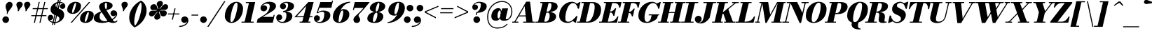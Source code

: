 SplineFontDB: 3.0
FontName: Bodoni-06-Fatface-Italic
FullName: Bodoni* 06 Fatface Italic
FamilyName: Bodoni* 06 Fatface
Weight: Fatface
Copyright: Copyright (c) 2020, indestructible type* (https://github.com/indestructible-type)
Version: 002.1
ItalicAngle: -13
UnderlinePosition: -200
UnderlineWidth: 0
Ascent: 1600
Descent: 400
InvalidEm: 0
LayerCount: 2
Layer: 0 0 "Back" 1
Layer: 1 0 "Fore" 0
PreferredKerning: 4
XUID: [1021 31 -699969567 16487490]
FSType: 0
OS2Version: 0
OS2_WeightWidthSlopeOnly: 0
OS2_UseTypoMetrics: 1
CreationTime: 1460762150
ModificationTime: 1580551892
PfmFamily: 17
TTFWeight: 900
TTFWidth: 5
LineGap: 0
VLineGap: 0
OS2TypoAscent: 2000
OS2TypoAOffset: 0
OS2TypoDescent: -800
OS2TypoDOffset: 0
OS2TypoLinegap: 0
OS2WinAscent: 2000
OS2WinAOffset: 0
OS2WinDescent: 800
OS2WinDOffset: 0
HheadAscent: 2000
HheadAOffset: 0
HheadDescent: -800
HheadDOffset: 0
OS2CapHeight: 1500
OS2XHeight: 920
OS2FamilyClass: 768
OS2Vendor: 'it* '
OS2UnicodeRanges: 00000001.00000000.00000000.00000000
Lookup: 1 0 0 "'ss04' Style Set 4 lookup 5" { "'ss04' Style Set 4 lookup 5-1"  } ['ss04' ('DFLT' <'dflt' > 'grek' <'dflt' > 'latn' <'dflt' > ) ]
Lookup: 1 0 0 "'ss02' Style Set 2 lookup 4" { "'ss02' Style Set 2 lookup 4-1"  } ['ss02' ('DFLT' <'dflt' > 'grek' <'dflt' > 'latn' <'dflt' > ) ]
Lookup: 1 0 0 "'ss03' Style Set 3 lookup 5" { "'ss03' Style Set 3 lookup 5-1"  } ['ss03' ('DFLT' <'dflt' > 'grek' <'dflt' > 'latn' <'dflt' > ) ]
Lookup: 1 0 0 "'ss01' Style Set 1 lookup 2" { "'ss01' Style Set 1 lookup 2-1"  } ['ss01' ('DFLT' <'dflt' > 'grek' <'dflt' > 'latn' <'dflt' > ) ]
Lookup: 5 0 0 "'calt' Contextual Alternates lookup 3" { "'calt' Contextual Alternates lookup 3-1"  } ['calt' ('DFLT' <'dflt' > 'grek' <'dflt' > 'latn' <'dflt' > ) ]
Lookup: 4 0 1 "'liga' Standard Ligatures lookup 0" { "'liga' Standard Ligatures lookup 0-1"  } ['liga' ('DFLT' <'dflt' > 'grek' <'dflt' > 'latn' <'dflt' > ) ]
Lookup: 258 0 0 "'kern' Horizontal Kerning lookup 0" { "kerning like they all do" [150,0,6] } ['kern' ('DFLT' <'dflt' > 'grek' <'dflt' > 'latn' <'dflt' > ) ]
MarkAttachClasses: 1
DEI: 91125
KernClass2: 29 28 "kerning like they all do"
 75 A backslash Agrave Aacute Acircumflex Atilde Adieresis Aring uni013B Lslash
 1 B
 117 C E Egrave Eacute Ecircumflex Edieresis Cacute Ccircumflex Cdotaccent Ccaron Emacron Ebreve Edotaccent Eogonek Ecaron
 88 D O Q Eth Ograve Oacute Ocircumflex Otilde Odieresis Oslash Dcaron Dcroat Omacron Obreve
 34 F P Y Yacute Ycircumflex Ydieresis
 1 G
 103 H I M N Igrave Iacute Icircumflex Idieresis Ntilde Hcircumflex Itilde Imacron Ibreve Iogonek Idotaccent
 96 J U Ugrave Uacute Ucircumflex Udieresis IJ Jcircumflex Utilde Umacron Ubreve Uring Uogonek J.alt
 11 K X uni0136
 7 R R.alt
 1 S
 21 slash V W Wcircumflex
 26 Z Zacute Zdotaccent Zcaron
 16 T uni0162 Tcaron
 125 a h m n agrave aacute acircumflex atilde adieresis aring amacron abreve aogonek hcircumflex nacute uni0146 ncaron napostrophe
 23 b c e o p thorn eogonek
 41 d l lacute uni013C lslash uniFB02 uniFB04
 9 f uniFB00
 65 g r v w y ydieresis racute uni0157 rcaron wcircumflex ycircumflex
 3 i j
 24 k x uni0137 kgreenlandic
 36 s sacute scircumflex scedilla scaron
 9 t uni0163
 9 u uogonek
 26 z zacute zdotaccent zcaron
 68 quotedbl quotesingle quoteleft quoteright quotedblleft quotedblright
 12 comma period
 8 L Lacute
 82 slash A Agrave Aacute Acircumflex Atilde Adieresis Aring AE Amacron Abreve Aogonek
 252 B D E F H I K L M N P R Egrave Eacute Ecircumflex Edieresis Igrave Iacute Icircumflex Idieresis Eth Ntilde Thorn Hcircumflex Itilde Imacron Ibreve Iogonek Idotaccent IJ uni0136 Lacute uni013B Lcaron Ldot Lslash Nacute Ncaron Racute uni0156 Rcaron R.alt
 150 C G O Q Ograve Oacute Ocircumflex Otilde Odieresis Oslash Cacute Ccircumflex Cdotaccent Ccaron Gcircumflex Gbreve Gdotaccent uni0122 Omacron Obreve OE
 1 J
 1 S
 15 V W Wcircumflex
 37 U Utilde Umacron Ubreve Uring Uogonek
 1 X
 1 Y
 1 Z
 16 T uni0162 Tcaron
 12 a ae aogonek
 49 h l hcircumflex lacute uni013C lcaron ldot lslash
 196 c d e o q ccedilla egrave eacute ecircumflex edieresis ograve oacute ocircumflex otilde odieresis oslash cacute ccircumflex cdotaccent ccaron dcaron dcroat emacron ebreve edotaccent eogonek ecaron
 41 f uniFB00 uniFB01 uniFB02 uniFB03 uniFB04
 31 g gcircumflex gbreve gdotaccent
 93 i j igrave iacute icircumflex idieresis itilde imacron ibreve iogonek dotlessi ij jcircumflex
 51 m n p r nacute uni0146 ncaron racute uni0157 rcaron
 16 t uni0163 tcaron
 37 u utilde umacron ubreve uring uogonek
 29 v w y wcircumflex ycircumflex
 1 x
 26 z zacute zdotaccent zcaron
 68 quotedbl quotesingle quoteleft quoteright quotedblleft quotedblright
 12 comma period
 36 s sacute scircumflex scedilla scaron
 3 b k
 0 {} 0 {} 0 {} 0 {} 0 {} 0 {} 0 {} 0 {} 0 {} 0 {} 0 {} 0 {} 0 {} 0 {} 0 {} 0 {} 0 {} 0 {} 0 {} 0 {} 0 {} 0 {} 0 {} 0 {} 0 {} 0 {} 0 {} -100 {} 0 {} 20 {} 0 {} -180 {} 0 {} 0 {} -400 {} -180 {} 20 {} -359 {} 10 {} -180 {} -40 {} 0 {} -80 {} 0 {} 0 {} 0 {} 0 {} -80 {} -80 {} -160 {} 0 {} 0 {} -260 {} 0 {} 0 {} 0 {} 0 {} -141 {} -40 {} 0 {} -20 {} -20 {} -20 {} -40 {} -141 {} -160 {} -20 {} 0 {} 0 {} 0 {} 0 {} 0 {} -20 {} 0 {} 0 {} -40 {} 0 {} 0 {} 0 {} 0 {} -61 {} 0 {} -20 {} 0 {} 0 {} 0 {} 0 {} -20 {} 0 {} -20 {} 0 {} 0 {} 0 {} 0 {} 0 {} 0 {} 0 {} 0 {} 0 {} 0 {} 0 {} 0 {} 0 {} -61 {} -61 {} -40 {} 0 {} 0 {} 0 {} 0 {} 0 {} 0 {} 0 {} -240 {} -40 {} 20 {} -100 {} -40 {} -100 {} -61 {} -200 {} -240 {} -20 {} 0 {} -61 {} -40 {} 10 {} 0 {} 0 {} 0 {} 0 {} 0 {} 0 {} 20 {} 0 {} 0 {} 0 {} -100 {} 0 {} 0 {} 0 {} -300 {} 0 {} -40 {} -141 {} -40 {} 0 {} 0 {} -61 {} 0 {} -20 {} 0 {} -240 {} 0 {} -80 {} -61 {} -240 {} 0 {} -141 {} 0 {} -141 {} -80 {} -141 {} -141 {} 0 {} -260 {} -180 {} 0 {} 0 {} -170 {} -40 {} 40 {} -70 {} -40 {} -100 {} -80 {} -160 {} -100 {} -61 {} 0 {} -20 {} -40 {} 40 {} -61 {} 0 {} -40 {} 0 {} -20 {} 0 {} -40 {} -61 {} 40 {} -61 {} -61 {} 0 {} 0 {} 0 {} 0 {} 0 {} -61 {} 0 {} -20 {} 0 {} 0 {} 0 {} 0 {} 0 {} 40 {} -20 {} 0 {} -20 {} 0 {} 0 {} 0 {} 0 {} -50 {} -61 {} -61 {} 0 {} 20 {} 0 {} 0 {} 0 {} 0 {} 0 {} -240 {} 0 {} -61 {} -100 {} -61 {} 40 {} 20 {} -61 {} 0 {} 0 {} 0 {} -100 {} 0 {} -80 {} -61 {} -120 {} 0 {} -61 {} -61 {} -61 {} -61 {} -61 {} -80 {} 0 {} -141 {} -100 {} 0 {} 0 {} 20 {} 0 {} -200 {} 0 {} 0 {} -40 {} -40 {} 40 {} -61 {} 0 {} 0 {} -10 {} 0 {} -61 {} 20 {} 0 {} 20 {} 20 {} -80 {} -100 {} -180 {} 40 {} 40 {} -61 {} 0 {} 0 {} 0 {} 0 {} 20 {} 20 {} -61 {} 0 {} 0 {} -100 {} -120 {} 20 {} -200 {} 20 {} 0 {} -20 {} 10 {} -61 {} 10 {} -20 {} 0 {} 0 {} -80 {} -80 {} -40 {} 20 {} 20 {} -61 {} 0 {} 0 {} 0 {} 0 {} -141 {} -40 {} 0 {} 0 {} -40 {} -61 {} -61 {} -100 {} -100 {} -61 {} 0 {} -20 {} 0 {} 0 {} 0 {} -40 {} 0 {} -20 {} -40 {} -40 {} -61 {} -61 {} 0 {} -61 {} -40 {} 0 {} 0 {} 0 {} -400 {} 0 {} -116 {} -223 {} -44 {} 0 {} 0 {} -52 {} 0 {} 0 {} 0 {} -300 {} 0 {} -279 {} -200 {} -320 {} -20 {} -180 {} -141 {} -180 {} -141 {} -141 {} -200 {} 0 {} -380 {} -260 {} 0 {} 0 {} 0 {} 0 {} -40 {} 40 {} -40 {} 0 {} 0 {} 0 {} 0 {} 20 {} 0 {} 0 {} 0 {} 0 {} 0 {} -40 {} 0 {} 0 {} -40 {} -61 {} -100 {} 0 {} 20 {} -40 {} 0 {} 0 {} 0 {} 0 {} -180 {} 40 {} -20 {} -61 {} 0 {} 40 {} 20 {} -40 {} 40 {} 0 {} 0 {} -100 {} 0 {} -61 {} 0 {} 0 {} 0 {} 0 {} 0 {} -141 {} 0 {} 0 {} 0 {} 61 {} -180 {} -141 {} 0 {} 0 {} 0 {} 0 {} -80 {} 40 {} 0 {} -340 {} -100 {} 0 {} -340 {} 0 {} -180 {} 20 {} 0 {} 20 {} 0 {} -61 {} -40 {} -40 {} -20 {} -80 {} -61 {} 0 {} 20 {} -200 {} 0 {} 0 {} -61 {} 0 {} -100 {} -61 {} 0 {} 0 {} 0 {} -300 {} -61 {} -61 {} -340 {} -40 {} -200 {} 0 {} -40 {} 20 {} -80 {} 0 {} 0 {} 0 {} 10 {} -40 {} 40 {} -20 {} 0 {} -141 {} -61 {} 0 {} -100 {} 0 {} 0 {} 0 {} -40 {} 0 {} 0 {} -61 {} -80 {} 0 {} -100 {} 0 {} -61 {} 20 {} 0 {} 20 {} 0 {} -40 {} 0 {} 0 {} -40 {} -40 {} -61 {} 0 {} 0 {} -61 {} 0 {} 0 {} -40 {} 0 {} 0 {} 141 {} 61 {} 61 {} 120 {} 180 {} 160 {} 120 {} 141 {} 160 {} 180 {} -61 {} 141 {} -61 {} 0 {} -80 {} 0 {} 0 {} 0 {} 0 {} 40 {} 0 {} 0 {} 141 {} 0 {} 0 {} 0 {} 0 {} -141 {} -100 {} 0 {} -180 {} -61 {} -200 {} -80 {} -100 {} -340 {} -80 {} -300 {} 20 {} -40 {} 0 {} 20 {} -20 {} 0 {} 20 {} 40 {} 0 {} 40 {} 0 {} 0 {} 0 {} -61 {} 0 {} -40 {} 0 {} 0 {} 0 {} -61 {} 0 {} 0 {} -61 {} -61 {} 0 {} -80 {} 0 {} -61 {} -20 {} 0 {} 20 {} -80 {} -40 {} 0 {} -40 {} -20 {} -29 {} -61 {} 0 {} 0 {} -80 {} 0 {} 0 {} -61 {} 0 {} 40 {} 40 {} 0 {} 40 {} 0 {} -260 {} -100 {} 40 {} -300 {} 61 {} -200 {} 0 {} 40 {} 0 {} 40 {} -20 {} 0 {} 0 {} -20 {} -40 {} 0 {} 0 {} 40 {} -61 {} 0 {} 0 {} 0 {} 0 {} -61 {} -61 {} -61 {} 0 {} 0 {} -300 {} -80 {} -61 {} -340 {} 0 {} -200 {} -20 {} -40 {} 0 {} 0 {} -20 {} 0 {} -40 {} -40 {} -40 {} -20 {} -40 {} -20 {} -80 {} -40 {} 0 {} -61 {} 0 {} -61 {} 0 {} 0 {} 61 {} 0 {} -200 {} -61 {} 0 {} -260 {} 0 {} -80 {} 20 {} 0 {} 0 {} 0 {} 0 {} 0 {} 0 {} 0 {} -20 {} 0 {} 0 {} 0 {} -40 {} 0 {} 0 {} 0 {} 0 {} 0 {} 0 {} -61 {} 0 {} 0 {} -260 {} -120 {} 0 {} -320 {} 40 {} -141 {} -40 {} 0 {} -20 {} 0 {} 0 {} 0 {} 0 {} -61 {} -61 {} -61 {} 0 {} 0 {} -141 {} 0 {} 0 {} -61 {} 0 {} 0 {} 0 {} 0 {} 0 {} 0 {} -240 {} -61 {} 0 {} -300 {} 0 {} -141 {} 40 {} 0 {} 0 {} 0 {} 0 {} 0 {} 0 {} 0 {} 0 {} 20 {} 40 {} 0 {} 0 {} 0 {} 0 {} 0 {} 0 {} -340 {} 0 {} -61 {} -100 {} -40 {} 0 {} 0 {} -40 {} 0 {} 0 {} 0 {} -141 {} 0 {} -100 {} 0 {} -100 {} 0 {} 0 {} 0 {} 0 {} 0 {} 0 {} -61 {} 0 {} -61 {} -80 {} 0 {} 0 {} 0 {} 0 {} -61 {} 61 {} 0 {} -340 {} -61 {} 0 {} -340 {} 0 {} -200 {} 0 {} 0 {} -61 {} 0 {} 0 {} 0 {} 0 {} -100 {} -61 {} -200 {} 0 {} 0 {} -61 {} 0 {} 0 {} 0 {} 0 {} 0 {} 0 {} -40 {} 61 {} 0 {} -240 {} -40 {} 0 {} -240 {} 61 {} -141 {} 0 {} -40 {} 0 {} -100 {} -80 {} -61 {} -40 {} -80 {} -61 {} -120 {} 0 {} 0 {} -300 {} 0 {} 0 {} -80 {}
ContextSub2: class "'calt' Contextual Alternates lookup 3-1" 4 4 4 3
  Class: 1 R
  Class: 5 R.alt
  Class: 39 A B D E F H I K M N P b f h i k l m n r
  BClass: 1 R
  BClass: 5 R.alt
  BClass: 39 A B D E F H I K M N P b f h i k l m n r
  FClass: 1 R
  FClass: 5 R.alt
  FClass: 39 A B D E F H I K M N P b f h i k l m n r
 2 0 0
  ClsList: 1 3
  BClsList:
  FClsList:
 1
  SeqLookup: 0 "'ss01' Style Set 1 lookup 2"
 2 0 0
  ClsList: 1 1
  BClsList:
  FClsList:
 1
  SeqLookup: 0 "'ss01' Style Set 1 lookup 2"
 2 0 0
  ClsList: 1 2
  BClsList:
  FClsList:
 1
  SeqLookup: 0 "'ss01' Style Set 1 lookup 2"
  ClassNames: "All_Others" "1" "2" "3"
  BClassNames: "All_Others" "1" "2" "3"
  FClassNames: "All_Others" "1" "2" "3"
EndFPST
LangName: 1033 "" "" "Fatface Italic" "" "" "" "" "" "" "" "" "" "" "-----------------------------------------------------------+AAoA-SIL OPEN FONT LICENSE Version 1.1 - 26 February 2007+AAoA------------------------------------------------------------+AAoACgAA-PREAMBLE+AAoA-The goals of the Open Font License (OFL) are to stimulate worldwide+AAoA-development of collaborative font projects, to support the font creation+AAoA-efforts of academic and linguistic communities, and to provide a free and+AAoA-open framework in which fonts may be shared and improved in partnership+AAoA-with others.+AAoACgAA-The OFL allows the licensed fonts to be used, studied, modified and+AAoA-redistributed freely as long as they are not sold by themselves. The+AAoA-fonts, including any derivative works, can be bundled, embedded, +AAoA-redistributed and/or sold with any software provided that any reserved+AAoA-names are not used by derivative works. The fonts and derivatives,+AAoA-however, cannot be released under any other type of license. The+AAoA-requirement for fonts to remain under this license does not apply+AAoA-to any document created using the fonts or their derivatives.+AAoACgAA-DEFINITIONS+AAoAIgAA-Font Software+ACIA refers to the set of files released by the Copyright+AAoA-Holder(s) under this license and clearly marked as such. This may+AAoA-include source files, build scripts and documentation.+AAoACgAi-Original Version+ACIA refers to the collection of Font Software components as+AAoA-distributed by the Copyright Holder(s).+AAoACgAi-Modified Version+ACIA refers to any derivative made by adding to, deleting,+AAoA-or substituting -- in part or in whole -- any of the components of the+AAoA-Original Version, by changing formats or by porting the Font Software to a+AAoA-new environment.+AAoACgAi-Author+ACIA refers to any designer, engineer, programmer, technical+AAoA-writer or other person who contributed to the Font Software.+AAoACgAA-PERMISSION & CONDITIONS+AAoA-Permission is hereby granted, free of charge, to any person obtaining+AAoA-a copy of the Font Software, to use, study, copy, merge, embed, modify,+AAoA-redistribute, and sell modified and unmodified copies of the Font+AAoA-Software, subject to the following conditions:+AAoACgAA-1) Neither the Font Software nor any of its individual components,+AAoA-in Original or Modified Versions, may be sold by itself.+AAoACgAA-2) Original or Modified Versions of the Font Software may be bundled,+AAoA-redistributed and/or sold with any software, provided that each copy+AAoA-contains the above copyright notice and this license. These can be+AAoA-included either as stand-alone text files, human-readable headers or+AAoA-in the appropriate machine-readable metadata fields within text or+AAoA-binary files as long as those fields can be easily viewed by the user.+AAoACgAA-4) The name(s) of the Copyright Holder(s) or the Author(s) of the Font+AAoA-Software shall not be used to promote, endorse or advertise any+AAoA-Modified Version, except to acknowledge the contribution(s) of the+AAoA-Copyright Holder(s) and the Author(s) or with their explicit written+AAoA-permission.+AAoACgAA-5) The Font Software, modified or unmodified, in part or in whole,+AAoA-must be distributed entirely under this license, and must not be+AAoA-distributed under any other license. The requirement for fonts to+AAoA-remain under this license does not apply to any document created+AAoA-using the Font Software.+AAoACgAA-TERMINATION+AAoA-This license becomes null and void if any of the above conditions are+AAoA-not met.+AAoACgAA-DISCLAIMER+AAoA-THE FONT SOFTWARE IS PROVIDED +ACIA-AS IS+ACIA, WITHOUT WARRANTY OF ANY KIND,+AAoA-EXPRESS OR IMPLIED, INCLUDING BUT NOT LIMITED TO ANY WARRANTIES OF+AAoA-MERCHANTABILITY, FITNESS FOR A PARTICULAR PURPOSE AND NONINFRINGEMENT+AAoA-OF COPYRIGHT, PATENT, TRADEMARK, OR OTHER RIGHT. IN NO EVENT SHALL THE+AAoA-COPYRIGHT HOLDER BE LIABLE FOR ANY CLAIM, DAMAGES OR OTHER LIABILITY,+AAoA-INCLUDING ANY GENERAL, SPECIAL, INDIRECT, INCIDENTAL, OR CONSEQUENTIAL+AAoA-DAMAGES, WHETHER IN AN ACTION OF CONTRACT, TORT OR OTHERWISE, ARISING+AAoA-FROM, OUT OF THE USE OR INABILITY TO USE THE FONT SOFTWARE OR FROM+AAoA-OTHER DEALINGS IN THE FONT SOFTWARE." "http://scripts.sil.org/OFL" "" "Bodoni* 06"
Encoding: UnicodeBmp
UnicodeInterp: none
NameList: AGL For New Fonts
DisplaySize: -96
AntiAlias: 1
FitToEm: 0
WinInfo: 48 16 4
BeginPrivate: 0
EndPrivate
Grid
-2000 -300 m 0
 4000 -300 l 1024
-2000 1120 m 0
 4000 1120 l 1024
  Named: "Numbers"
-2000 -500 m 0
 4000 -500 l 1024
  Named: "Decenders"
-2000 920 m 0
 4000 920 l 1024
  Named: "LOWER CASE"
-2000 -20 m 0
 4000 -20 l 1024
  Named: "Overflow"
-1982 1500 m 0
 4018 1500 l 1024
  Named: "CAPITAL HIGHT"
EndSplineSet
TeXData: 1 0 0 314572 157286 104857 545260 1048576 104857 783286 444596 497025 792723 393216 433062 380633 303038 157286 324010 404750 52429 2506097 1059062 262144
BeginChars: 65541 353

StartChar: ampersand
Encoding: 38 38 0
GlifName: ampersand
Width: 1733
Flags: HMW
LayerCount: 2
Fore
SplineSet
891 952 m 17
 977 1018 984 1107 984 1271 c 0
 984 1394 955 1453 908 1453 c 0
 847 1453 828 1371 828 1245 c 0
 828 1175 836 1076 906 965 c 2
 1389 195 l 2
 1432 127 1475 85 1555 85 c 0
 1613 85 1646 115 1681 160 c 1
 1740 141 l 1
 1702 53 1614 -20 1412 -20 c 0
 1223 -20 1060 63 982 182 c 2
 488 939 l 2
 439 1013 418 1096 418 1166 c 0
 418 1366 667 1520 938 1520 c 0
 1151 1520 1387 1416 1387 1256 c 0
 1387 1055 1176 978 922 895 c 1
 891 952 l 17
583 830 m 13
 610 769 l 1
 517 720 455 601 455 427 c 0
 455 226 602 104 830 104 c 0
 1242 104 1629 426 1629 607 c 2
 1629 613 l 17
 1611 533 1533 470 1455 470 c 0
 1311 470 1237 579 1237 687 c 0
 1237 800 1326 898 1464 898 c 0
 1585 898 1715 804 1715 630 c 0
 1715 351 1229 -20 635 -20 c 0
 349 -20 40 60 40 330 c 0
 40 609 296 716 583 830 c 13
EndSplineSet
EndChar

StartChar: period
Encoding: 46 46 1
GlifName: period
Width: 639
Flags: HMW
LayerCount: 2
Fore
SplineSet
80 221 m 4
 80 353 188 460 320 460 c 4
 452 460 561 353 561 221 c 4
 561 89 452 -20 320 -20 c 4
 188 -20 80 89 80 221 c 4
EndSplineSet
EndChar

StartChar: zero
Encoding: 48 48 2
GlifName: zero
Width: 1399
Flags: HMW
LayerCount: 2
Fore
SplineSet
964 1520 m 0
 1260 1520 1445 1290 1445 1032 c 0
 1445 454 1046 -20 624 -20 c 0
 328 -20 143 210 143 468 c 0
 143 1046 542 1520 964 1520 c 0
964 1453 m 0
 741 1453 538 543 538 221 c 4
 538 110 550 47 624 47 c 4
 847 47 1050 997 1050 1279 c 0
 1050 1390 1038 1453 964 1453 c 0
EndSplineSet
EndChar

StartChar: one
Encoding: 49 49 3
GlifName: one
Width: 1109
VWidth: 2309
Flags: HMW
LayerCount: 2
Fore
SplineSet
-65 73 m 1
 805 73 l 1
 805 0 l 1
 -65 0 l 1
 -65 73 l 1
463 1427 m 1
 244 1427 l 1
 244 1500 l 1
 910 1500 l 1
 570 0 l 1
 141 0 l 1
 463 1427 l 1
EndSplineSet
EndChar

StartChar: two
Encoding: 50 50 4
GlifName: two
Width: 1319
VWidth: 2309
Flags: HMW
LayerCount: 2
Fore
SplineSet
282 1154 m 5
 309 1215 388 1264 452 1264 c 4
 576 1264 664 1178 664 1062 c 0
 664 921 533 824 424 824 c 0
 315 824 189 895 189 1059 c 0
 189 1293 476 1520 830 1520 c 0
 1032 1520 1294 1460 1294 1200 c 0
 1294 940 896 752 696 630 c 2
 352 420 l 1
 1093 420 l 1
 1129 570 l 1
 1202 570 l 1
 1068 0 l 1
 -82 0 l 1
 -14 270 l 1
 477 572 l 2
 721 722 850 1007 850 1195 c 0
 850 1343 782 1385 626 1385 c 0
 458 1385 315 1259 282 1154 c 5
EndSplineSet
EndChar

StartChar: three
Encoding: 51 51 5
GlifName: three
Width: 1261
VWidth: 2309
Flags: HMW
LayerCount: 2
Fore
SplineSet
279 1200 m 0
 279 1384 498 1518 742 1518 c 0
 1004 1518 1282 1444 1282 1204 c 0
 1282 944 958 802 496 802 c 1
 496 847 l 1
 814 847 859 1174 859 1302 c 0
 859 1411 809 1441 691 1441 c 0
 632 1441 550 1424 488 1391 c 5
 496 1393 506 1393 523 1393 c 0
 641 1393 708 1297 708 1188 c 0
 708 1068 603 977 494 977 c 0
 374 977 279 1078 279 1200 c 0
10 361 m 0
 10 504 100 602 230 602 c 0
 350 602 438 502 438 391 c 0
 438 267 343 180 225 180 c 0
 183 180 168 183 148 189 c 1
 195 132 285 55 441 55 c 0
 679 55 740 373 740 561 c 0
 740 709 674 775 496 775 c 1
 496 820 l 1
 918 820 1162 720 1162 480 c 0
 1162 140 784 -20 462 -20 c 0
 157 -20 10 197 10 361 c 0
EndSplineSet
EndChar

StartChar: four
Encoding: 52 52 6
GlifName: four
Width: 1451
VWidth: 2309
Flags: HMW
LayerCount: 2
Fore
SplineSet
1200 73 m 1
 1200 0 l 1
 430 0 l 1
 430 73 l 1
 1200 73 l 1
1432 1500 m 1
 1029 0 l 1
 600 0 l 1
 906 1218 l 5
 227 467 l 1
 1350 467 l 1
 1350 394 l 1
 55 394 l 1
 1052 1500 l 1
 1432 1500 l 1
EndSplineSet
Substitution2: "'ss03' Style Set 3 lookup 5-1" four.alt
EndChar

StartChar: five
Encoding: 53 53 7
GlifName: five
Width: 1253
VWidth: 2309
Flags: HMW
LayerCount: 2
Fore
SplineSet
1172 540 m 0
 1172 160 734 -20 432 -20 c 0
 148 -20 0 134 0 318 c 0
 0 440 94 542 214 542 c 0
 323 542 428 450 428 330 c 0
 428 200 332 120 214 120 c 4
 171 120 157 131 145 135 c 5
 200 98 268 49 412 49 c 4
 670 49 742 412 742 641 c 0
 742 774 670 793 572 793 c 0
 467 793 379 769 309 693 c 1
 236 693 l 1
 308 806 474 880 656 880 c 0
 938 880 1172 800 1172 540 c 0
1242 1080 m 1
 393 1080 l 1
 259 693 l 1
 189 693 l 1
 457 1500 l 1
 1265 1500 l 1
 1291 1609 l 1
 1363 1609 l 1
 1242 1080 l 1
EndSplineSet
EndChar

StartChar: six
Encoding: 54 54 8
GlifName: six
Width: 1319
VWidth: 2309
Flags: HMW
LayerCount: 2
Fore
SplineSet
840 746 m 4
 840 853 827 889 779 889 c 4
 633 889 506 381 506 160 c 1
 428 160 l 1
 428 394 528 990 850 990 c 0
 1052 990 1279 879 1279 600 c 0
 1279 220 910 -20 568 -20 c 0
 306 -20 100 119 100 439 c 0
 100 945 644 1520 1330 1520 c 1
 1330 1453 l 1
 862 1453 510 744 510 480 c 1
 506 160 l 1
 506 72 530 53 582 53 c 0
 723 53 840 538 840 746 c 4
EndSplineSet
EndChar

StartChar: seven
Encoding: 55 55 9
GlifName: seven
Width: 1215
VWidth: 2309
Flags: HMW
LayerCount: 2
Fore
SplineSet
271 212 m 0
 271 410 490 536 678 729 c 0
 808 863 859 920 981 1070 c 1
 338 1070 l 1
 305 920 l 1
 230 920 l 1
 361 1500 l 1
 1433 1500 l 1
 1433 1500 1080 1053 851 805 c 0
 699 641 633 594 633 504 c 0
 633 418 752 348 752 216 c 0
 752 82 652 -20 504 -20 c 0
 376 -20 271 54 271 212 c 0
EndSplineSet
EndChar

StartChar: eight
Encoding: 56 56 10
GlifName: eight
Width: 1339
VWidth: 2309
Flags: HMW
LayerCount: 2
Fore
SplineSet
660 916 m 0
 660 868 662 807 704 807 c 0
 822 807 920 1159 920 1347 c 0
 920 1374 918 1447 866 1447 c 0
 788 1447 660 1104 660 916 c 0
240 1050 m 0
 240 1290 528 1520 870 1520 c 0
 1172 1520 1340 1349 1340 1189 c 0
 1340 929 992 760 710 760 c 0
 468 760 240 890 240 1050 c 0
460 193 m 4
 460 105 470 53 529 53 c 4
 668 53 779 396 779 584 c 0
 779 672 769 733 710 733 c 0
 571 733 460 381 460 193 c 4
61 300 m 0
 61 540 268 779 670 779 c 0
 1012 779 1200 660 1200 460 c 0
 1200 220 992 -20 590 -20 c 0
 248 -20 61 100 61 300 c 0
EndSplineSet
EndChar

StartChar: nine
Encoding: 57 57 11
GlifName: nine
Width: 1319
VWidth: 2309
Flags: HMW
LayerCount: 2
Fore
Refer: 8 54 S -1 1.22465e-16 -1.22465e-16 -1 1489 1500 2
EndChar

StartChar: A
Encoding: 65 65 12
GlifName: A_
Width: 1639
Flags: HMW
LayerCount: 2
Fore
SplineSet
-100 73 m 1
 340 73 l 1
 340 0 l 1
 -100 0 l 1
 -100 73 l 1
680 73 m 1
 1500 73 l 1
 1500 0 l 1
 680 0 l 1
 680 73 l 1
359 526 m 1
 1020 526 l 1
 1020 453 l 1
 359 453 l 1
 359 526 l 1
788 1200 m 1
 98 0 l 1
 14 0 l 1
 896 1529 l 1
 1170 1529 l 1
 1359 0 l 1
 910 0 l 1
 788 1200 l 1
EndSplineSet
EndChar

StartChar: B
Encoding: 66 66 13
GlifName: B_
Width: 1479
Flags: HMW
LayerCount: 2
Fore
SplineSet
641 0 m 2
 -100 0 l 1
 -100 73 l 1
 641 73 l 2
 784 73 920 222 920 520 c 0
 920 698 863 733 752 733 c 2
 540 733 l 1
 540 779 l 1
 812 779 l 2
 1094 779 1380 699 1380 439 c 0
 1380 139 1002 0 641 0 c 2
430 1500 m 1
 859 1500 l 1
 510 0 l 1
 80 0 l 1
 430 1500 l 1
779 760 m 2
 540 760 l 1
 540 807 l 1
 779 807 l 2
 931 807 1050 1012 1050 1270 c 0
 1050 1388 1012 1427 920 1427 c 2
 250 1427 l 1
 250 1500 l 1
 930 1500 l 2
 1291 1500 1490 1410 1490 1170 c 0
 1490 891 1101 760 779 760 c 2
EndSplineSet
EndChar

StartChar: C
Encoding: 67 67 14
GlifName: C_
Width: 1455
Flags: HMW
LayerCount: 2
Fore
SplineSet
710 -20 m 0
 344 -20 100 184 100 510 c 0
 100 1056 504 1520 1010 1520 c 0
 1285 1520 1453 1315 1480 1029 c 5
 1439 1029 l 1
 1357 1334 1218 1427 1090 1427 c 0
 722 1427 540 713 540 350 c 0
 540 166 558 69 766 69 c 0
 974 69 1150 267 1330 471 c 1
 1370 471 l 1
 1210 225 996 -20 710 -20 c 0
1439 1029 m 1
 1414 1214 l 1
 1388 1268 1352 1311 1311 1350 c 1
 1557 1500 l 1
 1619 1500 l 1
 1514 1029 l 1
 1439 1029 l 1
1330 471 m 1
 1403 471 l 1
 1293 0 l 1
 1230 0 l 1
 1050 141 l 1
 1108 177 1165 221 1221 286 c 1
 1330 471 l 1
EndSplineSet
EndChar

StartChar: D
Encoding: 68 68 15
GlifName: D_
Width: 1639
Flags: HMW
LayerCount: 2
Fore
SplineSet
439 1500 m 1
 870 1500 l 1
 529 0 l 1
 100 0 l 1
 439 1500 l 1
730 0 m 2
 -80 0 l 1
 -80 73 l 5
 650 73 l 6
 1018 73 1182 806 1182 1130 c 0
 1182 1314 1159 1427 971 1427 c 2
 240 1427 l 1
 240 1500 l 1
 1029 1500 l 2
 1355 1500 1641 1337 1641 950 c 0
 1641 464 1276 0 730 0 c 2
EndSplineSet
EndChar

StartChar: E
Encoding: 69 69 16
GlifName: E_
Width: 1350
Flags: HMW
LayerCount: 2
Fore
SplineSet
238 1500 m 1
 1501 1500 l 1
 1405 1090 l 1
 1332 1090 l 1
 1322 1304 1213 1427 979 1427 c 2
 238 1427 l 1
 238 1500 l 1
418 1500 m 1
 848 1500 l 1
 500 0 l 1
 70 0 l 1
 418 1500 l 1
716 739 m 2
 594 739 l 1
 594 812 l 1
 716 812 l 2
 829 812 952 912 1042 1046 c 1
 1115 1046 l 1
 987 496 l 1
 914 496 l 1
 885 630 829 739 716 739 c 2
1174 0 m 1
 -100 0 l 1
 -100 73 l 5
 630 73 l 6
 903 73 1086 196 1204 450 c 1
 1277 450 l 1
 1174 0 l 1
EndSplineSet
EndChar

StartChar: F
Encoding: 70 70 17
GlifName: F_
Width: 1291
Flags: HMW
LayerCount: 2
Fore
SplineSet
678 709 m 2
 607 709 l 1
 607 783 l 1
 678 783 l 2
 810 783 930 891 1016 1025 c 1
 1090 1025 l 1
 959 456 l 1
 887 456 l 1
 858 590 812 709 678 709 c 2
-100 73 m 5
 700 73 l 5
 700 0 l 1
 -100 0 l 1
 -100 73 l 5
418 1500 m 1
 848 1500 l 1
 500 0 l 1
 70 0 l 1
 418 1500 l 1
238 1500 m 1
 1461 1500 l 1
 1365 1090 l 1
 1292 1090 l 1
 1282 1304 1192 1427 958 1427 c 2
 238 1427 l 1
 238 1500 l 1
EndSplineSet
EndChar

StartChar: G
Encoding: 71 71 18
GlifName: G_
Width: 1665
Flags: HMW
LayerCount: 2
Fore
SplineSet
1057 561 m 1
 1504 561 l 1
 1443 330 l 1
 1353 204 1036 -20 710 -20 c 0
 364 -20 100 144 100 510 c 0
 100 1096 584 1520 1070 1520 c 0
 1351 1520 1549 1315 1559 1029 c 1
 1518 1029 l 1
 1463 1293 1318 1427 1150 1427 c 0
 761 1427 540 795 540 391 c 0
 540 187 582 54 730 54 c 0
 837 54 905 126 975 250 c 1
 1057 561 l 1
840 606 m 1
 1580 606 l 1
 1580 533 l 1
 840 533 l 1
 840 606 l 1
1637 1500 m 1
 1699 1500 l 1
 1592 1029 l 1
 1518 1029 l 1
 1496 1191 l 5
 1455 1256 1417 1318 1378 1380 c 5
 1637 1500 l 1
EndSplineSet
EndChar

StartChar: H
Encoding: 72 72 19
GlifName: H_
Width: 1669
Flags: HMW
LayerCount: 2
Fore
SplineSet
770 73 m 1
 1529 73 l 1
 1529 0 l 1
 770 0 l 1
 770 73 l 1
1100 1500 m 1
 1859 1500 l 1
 1859 1427 l 1
 1100 1427 l 1
 1100 1500 l 1
1260 1500 m 1
 1689 1500 l 1
 1350 0 l 1
 920 0 l 1
 1260 1500 l 1
-90 73 m 1
 670 73 l 1
 670 0 l 1
 -90 0 l 1
 -90 73 l 1
240 1500 m 1
 1000 1500 l 1
 1000 1427 l 1
 240 1427 l 1
 240 1500 l 1
420 1500 m 1
 850 1500 l 1
 510 0 l 1
 80 0 l 1
 420 1500 l 1
404 776 m 5
 1124 776 l 5
 1124 703 l 1
 404 703 l 1
 404 776 l 5
EndSplineSet
EndChar

StartChar: I
Encoding: 73 73 20
GlifName: I_
Width: 929
Flags: HMW
LayerCount: 2
Fore
SplineSet
-90 73 m 5
 790 73 l 5
 790 0 l 1
 -90 0 l 1
 -90 73 l 5
240 1500 m 1
 1120 1500 l 1
 1120 1427 l 1
 240 1427 l 1
 240 1500 l 1
471 1500 m 1
 900 1500 l 1
 561 0 l 1
 130 0 l 1
 471 1500 l 1
EndSplineSet
EndChar

StartChar: J
Encoding: 74 74 21
GlifName: J_
Width: 1251
Flags: HMW
LayerCount: 2
Fore
SplineSet
542 1500 m 1
 1441 1500 l 1
 1441 1427 l 1
 542 1427 l 1
 542 1500 l 1
191 27 m 1
 212 24 235 18 282 18 c 0
 404 18 495 101 559 380 c 2
 812 1500 l 1
 1242 1500 l 1
 980 338 l 1
 800 98 624 -61 342 -61 c 0
 88 -61 -70 70 -70 250 c 0
 -70 374 24 500 184 500 c 0
 314 500 417 405 417 262 c 0
 417 121 322 27 194 27 c 0
 193 27 192 27 191 27 c 1
EndSplineSet
Substitution2: "'ss02' Style Set 2 lookup 4-1" J.alt
EndChar

StartChar: K
Encoding: 75 75 22
GlifName: K_
Width: 1693
Flags: HMW
LayerCount: 2
Fore
SplineSet
-90 73 m 1
 670 73 l 1
 670 0 l 1
 -90 0 l 1
 -90 73 l 1
240 1500 m 1
 1040 1500 l 1
 1040 1427 l 1
 240 1427 l 1
 240 1500 l 1
420 1500 m 1
 850 1500 l 1
 510 0 l 1
 80 0 l 1
 420 1500 l 1
424 434 m 5
 309 434 l 1
 1586 1496 l 1
 1691 1496 l 5
 424 434 l 5
764 73 m 1
 1576 73 l 1
 1576 0 l 1
 764 0 l 1
 764 73 l 1
1814 1427 m 1
 1334 1427 l 1
 1334 1500 l 1
 1814 1500 l 1
 1814 1427 l 1
1420 0 m 1
 941 0 l 1
 686 740 l 1
 1048 1025 l 1
 1420 0 l 1
EndSplineSet
EndChar

StartChar: L
Encoding: 76 76 23
GlifName: L_
Width: 1336
Flags: HMW
LayerCount: 2
Fore
SplineSet
418 1500 m 1
 848 1500 l 1
 500 0 l 1
 70 0 l 1
 418 1500 l 1
238 1500 m 1
 1027 1500 l 1
 1027 1427 l 1
 238 1427 l 1
 238 1500 l 1
1174 0 m 5
 -100 0 l 1
 -100 73 l 1
 590 73 l 2
 904 73 1086 196 1204 450 c 1
 1277 450 l 5
 1174 0 l 5
EndSplineSet
EndChar

StartChar: M
Encoding: 77 77 24
GlifName: M_
Width: 1965
Flags: HMW
LayerCount: 2
Fore
SplineSet
1096 73 m 1
 1826 73 l 1
 1826 0 l 1
 1096 0 l 1
 1096 73 l 1
1979 1427 m 1
 1666 0 l 1
 1236 0 l 1
 1557 1500 l 1
 2106 1500 l 1
 2106 1427 l 1
 1979 1427 l 1
1008 600 m 1
 1499 1500 l 5
 1582 1500 l 1
 748 -20 l 1
 665 -20 l 1
 430 1500 l 1
 861 1500 l 1
 1008 600 l 1
382 1427 m 1
 240 1427 l 1
 240 1500 l 1
 467 1500 l 1
 146 0 l 1
 70 0 l 1
 382 1427 l 1
-61 73 m 1
 264 73 l 1
 264 0 l 1
 -61 0 l 1
 -61 73 l 1
EndSplineSet
EndChar

StartChar: N
Encoding: 78 78 25
GlifName: N_
Width: 1572
Flags: HMW
LayerCount: 2
Fore
SplineSet
1529 1500 m 1
 1606 1500 l 1
 1260 -20 l 1
 1157 -20 l 1
 473 1500 l 1
 983 1500 l 1
 1352 718 l 1
 1529 1500 l 1
1289 1500 m 1
 1797 1500 l 1
 1797 1427 l 5
 1289 1427 l 5
 1289 1500 l 1
-80 73 m 1
 404 73 l 1
 404 0 l 1
 -80 0 l 1
 -80 73 l 1
438 1427 m 1
 240 1427 l 1
 240 1500 l 1
 527 1500 l 1
 188 0 l 1
 109 0 l 1
 438 1427 l 1
EndSplineSet
EndChar

StartChar: O
Encoding: 79 79 26
GlifName: O_
Width: 1579
Flags: HMW
LayerCount: 2
Fore
SplineSet
670 -20 m 0
 304 -20 100 184 100 510 c 0
 100 1136 584 1520 1010 1520 c 0
 1356 1520 1580 1316 1580 990 c 0
 1580 364 1115 -20 670 -20 c 0
1010 1453 m 0
 762 1453 520 734 520 270 c 0
 520 66 563 49 670 49 c 4
 938 49 1160 766 1160 1230 c 0
 1160 1394 1117 1453 1010 1453 c 0
EndSplineSet
EndChar

StartChar: P
Encoding: 80 80 27
GlifName: P_
Width: 1469
Flags: HMW
LayerCount: 2
Fore
SplineSet
420 1500 m 1
 850 1500 l 1
 500 0 l 1
 70 0 l 1
 420 1500 l 1
-90 73 m 1
 700 73 l 1
 700 0 l 1
 -90 0 l 1
 -90 73 l 1
850 627 m 2
 630 627 l 1
 630 700 l 1
 750 700 l 2
 982 700 1074 1025 1074 1243 c 0
 1074 1361 1042 1427 950 1427 c 2
 240 1427 l 1
 240 1500 l 1
 1050 1500 l 2
 1312 1500 1529 1404 1529 1164 c 0
 1529 864 1252 627 850 627 c 2
EndSplineSet
EndChar

StartChar: Q
Encoding: 81 81 28
GlifName: Q_
Width: 1519
Flags: HMW
LayerCount: 2
Fore
SplineSet
1061 -427 m 5
 1061 -500 l 1
 555 -500 339 -326 439 20 c 1
 591 -7 748 -5 910 20 c 1
 810 -343 913 -427 1061 -427 c 5
1010 1453 m 0
 762 1453 520 734 520 270 c 0
 520 66 563 47 670 47 c 0
 938 47 1160 766 1160 1230 c 0
 1160 1394 1117 1453 1010 1453 c 0
670 -20 m 0
 304 -20 100 184 100 510 c 0
 100 1136 584 1520 1010 1520 c 0
 1356 1520 1580 1316 1580 990 c 0
 1580 364 1115 -20 670 -20 c 0
EndSplineSet
EndChar

StartChar: R
Encoding: 82 82 29
GlifName: R_
Width: 1639
Flags: HMW
LayerCount: 2
Fore
SplineSet
1471 23 m 5
 1399 -4 1300 -20 1189 -20 c 4
 543 -20 1242 733 750 733 c 6
 660 733 l 5
 660 770 l 5
 891 770 l 6
 1677 770 1154 72 1360 72 c 4
 1402 72 1421 84 1448 96 c 5
 1471 23 l 5
460 1500 m 5
 891 1500 l 5
 540 0 l 5
 109 0 l 5
 460 1500 l 5
-70 73 m 5
 760 73 l 5
 760 0 l 5
 -70 0 l 5
 -70 73 l 5
870 764 m 6
 660 764 l 5
 660 807 l 5
 770 807 l 6
 1062 807 1130 1121 1130 1279 c 4
 1130 1377 1090 1427 930 1427 c 6
 260 1427 l 5
 260 1500 l 5
 1070 1500 l 6
 1332 1500 1561 1421 1561 1200 c 4
 1561 921 1272 764 870 764 c 6
EndSplineSet
Substitution2: "'ss01' Style Set 1 lookup 2-1" R.alt
EndChar

StartChar: S
Encoding: 83 83 30
GlifName: S_
Width: 1261
Flags: HMW
LayerCount: 2
Fore
SplineSet
1139 1223 m 1
 1105 1281 1073 1327 1032 1410 c 1
 1302 1520 l 1
 1365 1520 l 1
 1251 1029 l 1
 1178 1029 l 1
 1139 1223 l 1
1251 1029 m 1
 1178 1029 l 1
 1117 1247 1008 1441 800 1441 c 0
 668 1441 546 1368 546 1250 c 0
 546 980 1186 1041 1186 561 c 0
 1186 282 918 -29 557 -29 c 0
 245 -29 94 270 33 510 c 1
 105 510 l 1
 166 312 278 51 536 51 c 0
 727 51 836 150 836 289 c 0
 836 639 206 490 206 990 c 0
 206 1330 517 1520 779 1520 c 0
 1035 1520 1190 1291 1251 1029 c 1
-20 -20 m 1
 -83 -20 l 1
 33 510 l 1
 105 510 l 1
 162 262 l 5
 201 191 230 147 260 98 c 5
 -20 -20 l 1
EndSplineSet
EndChar

StartChar: T
Encoding: 84 84 31
GlifName: T_
Width: 1509
Flags: HMW
LayerCount: 2
Fore
SplineSet
219 73 m 5
 1090 73 l 5
 1090 0 l 1
 219 0 l 1
 219 73 l 5
768 1500 m 1
 1197 1500 l 1
 850 0 l 1
 420 0 l 1
 768 1500 l 1
1247 1427 m 2
 697 1427 l 2
 504 1427 331 1242 213 990 c 1
 141 990 l 1
 254 1500 l 1
 1711 1500 l 1
 1596 990 l 1
 1523 990 l 1
 1521 1244 1440 1427 1247 1427 c 2
EndSplineSet
EndChar

StartChar: U
Encoding: 85 85 32
GlifName: U_
Width: 1506
Flags: HMW
LayerCount: 2
Fore
SplineSet
1273 1500 m 1
 1697 1500 l 1
 1697 1427 l 1
 1273 1427 l 1
 1273 1500 l 1
234 1500 m 1
 1044 1500 l 1
 1044 1427 l 1
 234 1427 l 1
 234 1500 l 1
1464 1500 m 1
 1537 1500 l 1
 1297 460 l 2
 1225 146 980 -29 664 -29 c 0
 338 -29 108 132 184 460 c 2
 424 1500 l 1
 854 1500 l 1
 613 480 l 2
 554 230 555 73 784 73 c 0
 952 73 1159 172 1225 460 c 2
 1464 1500 l 1
EndSplineSet
EndChar

StartChar: V
Encoding: 86 86 33
GlifName: V_
Width: 1663
Flags: HMW
LayerCount: 2
Fore
SplineSet
1863 1427 m 1
 1391 1427 l 1
 1391 1500 l 1
 1863 1500 l 1
 1863 1427 l 1
1050 1427 m 1
 230 1427 l 1
 230 1500 l 1
 1050 1500 l 1
 1050 1427 l 1
941 300 m 1
 1632 1500 l 1
 1715 1500 l 1
 833 -29 l 1
 561 -29 l 1
 370 1500 l 1
 820 1500 l 1
 941 300 l 1
EndSplineSet
EndChar

StartChar: W
Encoding: 87 87 34
GlifName: W_
Width: 2488
Flags: HMW
LayerCount: 2
Fore
SplineSet
1070 406 m 1
 1404 954 l 1
 1485 954 l 1
 899 -20 l 1
 656 -20 l 1
 374 1500 l 1
 878 1500 l 1
 1070 406 l 1
1625 834 m 1
 1544 834 l 1
 1954 1500 l 1
 2035 1500 l 1
 1625 834 l 1
2689 1427 m 1
 2289 1427 l 1
 2289 1500 l 1
 2689 1500 l 1
 2689 1427 l 1
2213 1427 m 1
 230 1427 l 1
 230 1500 l 1
 2213 1500 l 1
 2213 1427 l 1
1793 404 m 1
 2473 1500 l 1
 2554 1500 l 1
 1617 -20 l 1
 1435 -20 l 1
 1152 1500 l 1
 1593 1500 l 1
 1793 404 l 1
EndSplineSet
EndChar

StartChar: X
Encoding: 88 88 35
GlifName: X_
Width: 1692
Flags: HMW
LayerCount: 2
Fore
SplineSet
961 754 m 5
 861 754 l 1
 1557 1496 l 1
 1645 1496 l 5
 961 754 l 5
151 0 m 1
 57 0 l 1
 870 834 l 1
 963 834 l 1
 151 0 l 1
783 73 m 1
 1583 73 l 1
 1583 0 l 1
 783 0 l 1
 783 73 l 1
-109 73 m 1
 370 73 l 1
 370 0 l 1
 -109 0 l 1
 -109 73 l 1
1100 1427 m 1
 300 1427 l 1
 300 1500 l 1
 1100 1500 l 1
 1100 1427 l 1
1779 1427 m 1
 1340 1427 l 1
 1340 1500 l 1
 1779 1500 l 1
 1779 1427 l 1
1445 0 m 1
 975 0 l 1
 439 1500 l 1
 902 1500 l 1
 1445 0 l 1
EndSplineSet
EndChar

StartChar: Y
Encoding: 89 89 36
GlifName: Y_
Width: 1559
Flags: HMW
LayerCount: 2
Fore
SplineSet
1760 1427 m 1
 1340 1427 l 1
 1340 1500 l 1
 1760 1500 l 1
 1760 1427 l 1
1070 1427 m 1
 230 1427 l 1
 230 1500 l 1
 1070 1500 l 1
 1070 1427 l 1
279 73 m 1
 1090 73 l 1
 1090 0 l 1
 279 0 l 1
 279 73 l 1
1072 830 m 1
 1555 1496 l 1
 1645 1496 l 5
 1046 688 l 1
 891 0 l 1
 460 0 l 1
 630 754 l 1
 370 1500 l 1
 870 1500 l 1
 1072 830 l 1
EndSplineSet
EndChar

StartChar: Z
Encoding: 90 90 37
GlifName: Z_
Width: 1327
Flags: HMW
LayerCount: 2
Fore
SplineSet
928 1427 m 1
 738 1427 l 2
 465 1427 344 1314 214 1100 c 1
 141 1100 l 5
 234 1500 l 5
 1458 1500 l 1
 1458 1427 l 1
 420 73 l 1
 670 73 l 2
 943 73 1044 187 1202 439 c 1
 1275 439 l 1
 1174 0 l 1
 -109 0 l 1
 -109 73 l 1
 928 1427 l 1
EndSplineSet
EndChar

StartChar: a
Encoding: 97 97 38
GlifName: a
Width: 1379
VWidth: 2309
Flags: HMW
LayerCount: 2
Fore
SplineSet
753 608 m 4
 753 713 718 777 676 777 c 4
 588 777 448 538 448 270 c 4
 448 202 476 162 518 162 c 4
 620 162 753 400 753 608 c 4
809 618 m 4
 809 402 639 -20 357 -20 c 4
 218 -20 40 60 40 320 c 4
 40 720 354 938 572 938 c 4
 744 938 809 817 809 618 c 4
1330 326 m 1
 1254 126 1116 -20 884 -20 c 0
 720 -20 680 44 680 146 c 0
 680 156 681 177 684 189 c 2
 721 363 l 1
 770 525 l 1
 782 648 l 1
 859 920 l 1
 1227 920 l 1
 1018 186 l 2
 1015 174 1014 160 1014 150 c 0
 1014 129 1025 111 1050 111 c 0
 1109 111 1212 216 1258 348 c 1
 1330 326 l 1
EndSplineSet
EndChar

StartChar: b
Encoding: 98 98 39
GlifName: b
Width: 1335
VWidth: 2309
Flags: HMW
LayerCount: 2
Fore
SplineSet
410 1427 m 1
 271 1427 l 1
 271 1500 l 1
 809 1500 l 1
 504 180 l 1
 504 92 530 65 572 65 c 0
 679 65 857 382 857 650 c 0
 857 718 830 767 788 767 c 0
 736 767 623 689 568 460 c 1
 528 460 l 1
 602 804 790 938 952 938 c 0
 1086 938 1266 876 1266 620 c 0
 1266 200 919 -20 562 -20 c 0
 440 -20 282 34 141 240 c 1
 410 1427 l 1
EndSplineSet
EndChar

StartChar: c
Encoding: 99 99 40
GlifName: c
Width: 1067
VWidth: 2309
Flags: HMW
LayerCount: 2
Fore
SplineSet
833 852 m 5
 804 858 789 861 756 861 c 4
 558 861 448 532 448 284 c 0
 448 140 491 102 559 102 c 0
 629 102 702 144 822 286 c 1
 898 286 l 1
 766 93 621 -20 398 -20 c 0
 216 -20 40 60 40 300 c 0
 40 680 353 939 695 939 c 0
 879 939 1038 836 1038 672 c 0
 1038 550 954 458 834 458 c 0
 725 458 620 530 620 650 c 0
 620 780 736 852 814 852 c 4
 820 852 825 853 833 852 c 5
EndSplineSet
EndChar

StartChar: d
Encoding: 100 100 41
GlifName: d
Width: 1419
VWidth: 2309
Flags: HMW
LayerCount: 2
Fore
SplineSet
1370 326 m 1
 1294 126 1146 -20 929 -20 c 0
 775 -20 680 25 680 166 c 0
 680 176 682 198 684 210 c 2
 721 363 l 5
 770 525 l 5
 782 648 l 1
 965 1427 l 1
 794 1427 l 1
 794 1500 l 1
 1359 1500 l 1
 1058 186 l 2
 1055 174 1054 159 1054 149 c 0
 1054 128 1065 111 1090 111 c 0
 1149 111 1253 216 1299 348 c 1
 1370 326 l 1
753 608 m 0
 753 713 718 777 676 777 c 0
 588 777 448 538 448 270 c 0
 448 202 476 162 518 162 c 0
 620 162 753 400 753 608 c 0
809 618 m 0
 809 402 639 -20 357 -20 c 0
 218 -20 40 60 40 320 c 0
 40 720 354 938 572 938 c 0
 744 938 809 817 809 618 c 0
EndSplineSet
EndChar

StartChar: e
Encoding: 101 101 42
GlifName: e
Width: 1127
VWidth: 2309
Flags: HMW
LayerCount: 2
Fore
SplineSet
448 215 m 0
 448 127 500 85 578 85 c 0
 664 85 806 161 902 286 c 1
 979 286 l 1
 881 132 681 -20 458 -20 c 0
 235 -20 40 60 40 300 c 0
 40 666 380 939 702 939 c 0
 906 939 1088 870 1088 725 c 0
 1088 465 653 377 430 377 c 1
 430 431 l 1
 508 431 771 526 771 794 c 0
 771 839 750 872 710 872 c 4
 612 872 448 503 448 215 c 0
EndSplineSet
EndChar

StartChar: f
Encoding: 102 102 43
GlifName: f
Width: 1007
VWidth: 2309
Flags: HMW
LayerCount: 2
Fore
SplineSet
182 920 m 1
 1002 920 l 1
 1002 847 l 1
 182 847 l 1
 182 920 l 1
1059 1438 m 5
 1045 1440 1028 1443 1010 1443 c 4
 869 1443 784 1324 742 1080 c 6
 550 -23 l 6
 482 -412 214 -520 -46 -520 c 4
 -269 -520 -400 -386 -400 -262 c 4
 -400 -140 -328 -59 -208 -59 c 4
 -99 -59 6 -126 6 -246 c 4
 6 -312 -19 -353 -45 -381 c 4
 -68 -406 -103 -428 -141 -438 c 5
 -127 -440 -110 -443 -92 -443 c 4
 49 -443 134 -324 176 -80 c 6
 368 1023 l 6
 436 1412 704 1520 964 1520 c 4
 1187 1520 1318 1386 1318 1262 c 4
 1318 1140 1246 1059 1126 1059 c 4
 1017 1059 912 1126 912 1246 c 4
 912 1312 938 1353 963 1381 c 4
 986 1406 1021 1428 1059 1438 c 5
EndSplineSet
EndChar

StartChar: g
Encoding: 103 103 44
GlifName: g
Width: 1439
VWidth: 2309
Flags: HMW
LayerCount: 2
Fore
SplineSet
432 -64 m 1
 353 -89 216 -160 216 -264 c 0
 216 -405 334 -447 525 -447 c 0
 673 -447 891 -395 891 -225 c 0
 891 -141 825 -118 716 -118 c 0
 674 -118 452 -118 408 -118 c 0
 228 -118 82 -26 82 98 c 0
 82 306 351 387 561 387 c 1
 557 351 l 1
 491 351 344 304 344 242 c 4
 344 208 414 198 523 198 c 0
 593 198 725 200 782 200 c 0
 992 200 1090 88 1090 -84 c 0
 1090 -406 756 -520 496 -520 c 0
 250 -520 -80 -459 -80 -270 c 0
 -80 -88 215 -64 305 -64 c 2
 432 -64 l 1
1471 744 m 0
 1471 614 1388 568 1318 568 c 0
 1248 568 1168 613 1168 718 c 0
 1168 765 1185 797 1207 822 c 0
 1224 841 1249 854 1267 857 c 1
 1212 855 1171 840 1138 812 c 0
 1111 789 1091 765 1021 655 c 1
 962 693 l 1
 1062 875 1182 930 1282 930 c 0
 1416 930 1471 834 1471 744 c 0
584 393 m 0
 643 393 742 589 742 777 c 0
 742 825 742 867 704 867 c 0
 645 867 546 671 546 483 c 0
 546 435 546 393 584 393 c 0
574 320 m 0
 351 320 178 390 178 570 c 0
 178 791 432 939 714 939 c 0
 937 939 1109 869 1109 689 c 0
 1109 468 856 320 574 320 c 0
EndSplineSet
EndChar

StartChar: h
Encoding: 104 104 45
GlifName: h
Width: 1359
VWidth: 2309
Flags: HMW
LayerCount: 2
Fore
SplineSet
764 609 m 6
 816 761 835 830 783 830 c 4
 722 830 578 653 502 346 c 5
 449 346 l 5
 545 651 641 939 887 939 c 4
 1101 939 1226 808 1154 594 c 6
 1010 158 l 6
 1006 146 1004 132 1004 122 c 4
 1004 101 1017 84 1042 84 c 4
 1112 84 1198 216 1244 348 c 5
 1316 326 l 5
 1240 126 1131 -20 904 -20 c 4
 720 -20 628 42 628 168 c 4
 628 197 631 223 639 244 c 6
 764 609 l 6
383 1427 m 5
 260 1427 l 5
 260 1500 l 5
 779 1500 l 5
 420 0 l 5
 40 0 l 5
 383 1427 l 5
EndSplineSet
EndChar

StartChar: i
Encoding: 105 105 46
GlifName: i
Width: 847
VWidth: 2309
Flags: HMW
LayerCount: 2
Fore
SplineSet
290 1300 m 4
 290 1426 384 1520 510 1520 c 4
 636 1520 730 1426 730 1300 c 4
 730 1174 636 1080 510 1080 c 4
 384 1080 290 1174 290 1300 c 4
798 326 m 5
 722 126 584 -20 352 -20 c 4
 188 -20 109 25 109 166 c 4
 109 176 111 197 114 210 c 6
 277 847 l 5
 130 847 l 5
 130 920 l 5
 674 920 l 5
 488 186 l 6
 485 174 483 159 483 149 c 4
 483 128 495 111 520 111 c 4
 579 111 681 216 727 348 c 5
 798 326 l 5
EndSplineSet
EndChar

StartChar: j
Encoding: 106 106 47
GlifName: j
Width: 693
VWidth: 2309
Flags: HMW
LayerCount: 2
Fore
SplineSet
294 1300 m 4
 294 1426 388 1520 514 1520 c 4
 640 1520 734 1426 734 1300 c 4
 734 1174 640 1080 514 1080 c 4
 388 1080 294 1174 294 1300 c 4
-189 -434 m 5
 -166 -439 -140 -443 -124 -443 c 4
 76 -443 78 -200 135 40 c 6
 288 847 l 5
 116 847 l 5
 116 920 l 5
 686 920 l 5
 490 -23 l 6
 438 -273 147 -520 -113 -520 c 4
 -295 -520 -460 -405 -460 -271 c 4
 -460 -149 -356 -59 -236 -59 c 4
 -127 -59 -34 -140 -34 -234 c 4
 -34 -293 -63 -345 -87 -370 c 4
 -118 -404 -158 -428 -189 -434 c 5
EndSplineSet
EndChar

StartChar: k
Encoding: 107 107 48
GlifName: k
Width: 1373
VWidth: 2309
Flags: HMW
LayerCount: 2
Fore
SplineSet
1320 326 m 5
 1244 126 1124 -20 912 -20 c 4
 748 -20 632 25 632 166 c 4
 632 176 635 198 637 210 c 6
 650 279 l 6
 673 395 724 518 676 518 c 4
 634 518 586 448 568 380 c 5
 504 380 l 5
 559 544 636 621 792 621 c 4
 931 621 1075 502 1014 242 c 6
 998 145 l 6
 996 136 996 131 996 127 c 4
 996 106 1011 96 1036 96 c 4
 1102 96 1202 216 1248 348 c 5
 1320 326 l 5
551 425 m 5
 598 479 l 5
 609 458 629 453 649 453 c 4
 729 453 727 597 779 725 c 4
 836 862 935 939 1070 939 c 4
 1200 939 1334 843 1334 698 c 4
 1334 589 1252 498 1143 498 c 4
 1034 498 962 592 962 678 c 4
 962 774 1043 852 1139 852 c 4
 1143 852 1147 853 1153 852 c 5
 1139 858 1118 867 1066 867 c 4
 1000 867 906 842 854 712 c 4
 799 575 784 383 649 383 c 4
 601 383 571 400 551 425 c 5
430 1427 m 5
 268 1427 l 5
 268 1500 l 5
 828 1500 l 5
 480 0 l 5
 100 0 l 5
 430 1427 l 5
EndSplineSet
EndChar

StartChar: l
Encoding: 108 108 49
GlifName: l
Width: 827
VWidth: 2309
Flags: HMW
LayerCount: 2
Fore
SplineSet
777 326 m 5
 701 126 564 -20 332 -20 c 4
 168 -20 90 25 90 166 c 4
 90 176 92 198 94 210 c 6
 372 1427 l 5
 202 1427 l 5
 202 1500 l 5
 768 1500 l 5
 469 186 l 6
 466 174 465 159 465 149 c 4
 465 128 475 111 500 111 c 4
 559 111 661 216 707 348 c 5
 777 326 l 5
EndSplineSet
EndChar

StartChar: m
Encoding: 109 109 50
GlifName: m
Width: 1941
VWidth: 2309
Flags: HMW
LayerCount: 2
Fore
SplineSet
1346 609 m 2
 1398 761 1411 830 1359 830 c 0
 1298 830 1160 653 1084 346 c 1
 1029 346 l 1
 1105 630 1218 939 1468 939 c 0
 1682 939 1808 808 1736 594 c 2
 1586 158 l 2
 1582 146 1580 132 1580 122 c 0
 1580 101 1592 84 1617 84 c 0
 1687 84 1774 216 1820 348 c 1
 1893 326 l 1
 1817 126 1709 -20 1477 -20 c 0
 1303 -20 1210 42 1210 168 c 0
 1210 197 1213 223 1221 244 c 2
 1346 609 l 2
1000 0 m 17
 620 0 l 1
 770 616 l 2
 808 774 830 830 788 830 c 0
 727 830 588 653 512 346 c 1
 457 346 l 1
 553 651 652 939 898 939 c 0
 1112 939 1204 834 1156 639 c 2
 1000 0 l 17
252 847 m 1
 130 847 l 1
 130 920 l 1
 650 920 l 1
 430 0 l 1
 50 0 l 1
 252 847 l 1
EndSplineSet
EndChar

StartChar: n
Encoding: 110 110 51
GlifName: n
Width: 1359
VWidth: 2309
Flags: HMW
LayerCount: 2
Fore
SplineSet
252 847 m 5
 129 847 l 5
 129 920 l 5
 649 920 l 5
 420 0 l 5
 40 0 l 5
 252 847 l 5
764 609 m 2
 816 761 835 830 783 830 c 0
 722 830 578 653 502 346 c 1
 449 346 l 1
 545 651 641 939 887 939 c 0
 1101 939 1226 808 1154 594 c 2
 1010 158 l 2
 1006 146 1004 132 1004 122 c 0
 1004 101 1017 84 1042 84 c 0
 1112 84 1198 216 1244 348 c 1
 1316 326 l 1
 1240 126 1131 -20 904 -20 c 0
 720 -20 628 42 628 168 c 0
 628 197 631 223 639 244 c 2
 764 609 l 2
EndSplineSet
EndChar

StartChar: o
Encoding: 111 111 52
GlifName: o
Width: 1183
VWidth: 2309
Flags: HMW
LayerCount: 2
Fore
SplineSet
479 -20 m 0
 277 -20 40 100 40 340 c 0
 40 720 354 939 676 939 c 0
 878 939 1113 820 1113 580 c 0
 1113 200 801 -20 479 -20 c 0
479 55 m 4
 618 55 746 498 746 746 c 0
 746 834 724 865 676 865 c 0
 537 865 408 422 408 174 c 4
 408 86 431 55 479 55 c 4
EndSplineSet
EndChar

StartChar: p
Encoding: 112 112 53
GlifName: p
Width: 1319
VWidth: 2309
Flags: HMW
LayerCount: 2
Fore
SplineSet
547 310 m 0
 547 205 582 141 624 141 c 0
 712 141 852 380 852 648 c 0
 852 716 824 756 782 756 c 0
 680 756 547 518 547 310 c 0
492 300 m 0
 492 516 660 938 942 938 c 0
 1081 938 1260 858 1260 598 c 0
 1260 198 947 -20 729 -20 c 0
 557 -20 492 101 492 300 c 0
-170 -427 m 1
 480 -427 l 1
 480 -500 l 1
 -170 -500 l 1
 -170 -427 l 1
260 847 m 1
 134 847 l 1
 134 920 l 1
 658 920 l 1
 580 588 l 1
 529 426 l 1
 518 305 l 1
 330 -500 l 1
 -50 -500 l 1
 260 847 l 1
EndSplineSet
EndChar

StartChar: q
Encoding: 113 113 54
GlifName: q
Width: 1269
VWidth: 2309
Flags: HMW
LayerCount: 2
Fore
SplineSet
998 -427 m 1
 998 -500 l 1
 389 -500 l 1
 389 -427 l 1
 998 -427 l 1
857 -500 m 17
 518 -500 l 1
 721 363 l 5
 740 416 754 470 770 525 c 5
 782 648 l 1
 842 900 l 1
 1189 939 l 1
 857 -500 l 17
753 608 m 0
 753 713 718 777 676 777 c 0
 588 777 448 538 448 270 c 0
 448 202 476 162 518 162 c 0
 620 162 753 400 753 608 c 0
809 618 m 0
 809 402 639 -20 357 -20 c 0
 218 -20 40 60 40 320 c 0
 40 720 354 938 572 938 c 0
 744 938 809 817 809 618 c 0
EndSplineSet
EndChar

StartChar: r
Encoding: 114 114 55
GlifName: r
Width: 1133
VWidth: 2309
Flags: HMW
LayerCount: 2
Fore
SplineSet
1174 678 m 0
 1174 560 1095 456 958 456 c 0
 832 456 740 542 740 666 c 0
 740 727 758 754 773 778 c 0
 788 802 838 846 873 861 c 1
 838 856 797 845 740 793 c 4
 648 710 566 541 518 346 c 1
 473 346 l 1
 521 590 646 939 910 939 c 0
 1042 939 1174 836 1174 678 c 0
262 847 m 1
 130 847 l 1
 130 920 l 1
 650 920 l 1
 439 0 l 1
 61 0 l 1
 262 847 l 1
EndSplineSet
EndChar

StartChar: s
Encoding: 115 115 56
GlifName: s
Width: 1043
VWidth: 2309
Flags: HMW
LayerCount: 2
Fore
SplineSet
725 850 m 1
 698 860 638 865 578 865 c 0
 461 865 424 824 424 772 c 0
 424 612 874 590 874 324 c 0
 874 136 674 -23 420 -23 c 0
 102 -23 0 121 0 230 c 0
 0 332 80 395 160 395 c 0
 230 395 318 342 318 242 c 0
 318 186 296 159 272 137 c 0
 247 113 208 96 176 93 c 5
 215 71 265 49 420 49 c 0
 561 49 629 88 629 150 c 0
 629 284 152 321 152 613 c 0
 152 811 373 938 559 938 c 0
 834 938 943 834 943 721 c 0
 943 639 885 576 805 576 c 0
 735 576 650 628 650 718 c 0
 650 769 668 799 680 814 c 0
 693 830 712 847 725 850 c 1
EndSplineSet
EndChar

StartChar: t
Encoding: 116 116 57
GlifName: t
Width: 849
VWidth: 2309
Flags: HMW
LayerCount: 2
Fore
SplineSet
120 920 m 1
 859 920 l 1
 859 847 l 1
 120 847 l 1
 120 920 l 1
796 326 m 1
 720 126 582 -20 350 -20 c 4
 186 -20 102 25 102 166 c 0
 102 176 104 197 107 210 c 2
 338 1120 l 1
 716 1120 l 1
 482 186 l 2
 480 174 479 160 479 150 c 0
 479 129 489 112 514 112 c 0
 577 112 679 216 725 348 c 1
 796 326 l 1
EndSplineSet
EndChar

StartChar: u
Encoding: 117 117 58
GlifName: u
Width: 1427
VWidth: 2309
Flags: HMW
LayerCount: 2
Fore
SplineSet
654 920 m 1
 510 305 l 2
 474 147 444 90 496 90 c 0
 557 90 699 267 775 574 c 1
 828 574 l 1
 732 269 635 -20 389 -20 c 0
 196 -20 92 118 128 282 c 2
 255 847 l 1
 130 847 l 1
 130 920 l 1
 654 920 l 1
1378 326 m 1
 1302 126 1159 -20 932 -20 c 4
 768 -20 686 25 686 166 c 0
 686 176 687 198 689 210 c 2
 852 920 l 1
 1234 920 l 1
 1064 186 l 2
 1061 174 1060 159 1060 149 c 0
 1060 128 1071 111 1096 111 c 0
 1155 111 1261 216 1307 348 c 1
 1378 326 l 1
EndSplineSet
EndChar

StartChar: v
Encoding: 118 118 59
GlifName: v
Width: 1371
VWidth: 2309
Flags: HMW
LayerCount: 2
Fore
SplineSet
654 317 m 2
 630 159 606 81 717 81 c 4
 860 81 983 187 1078 283 c 0
 1168 374 1234 513 1254 617 c 1
 1233 578 1142 510 1066 510 c 0
 946 510 854 616 854 725 c 0
 854 845 952 938 1086 938 c 0
 1232 938 1332 831 1332 688 c 0
 1332 325 939 -20 613 -20 c 0
 359 -20 235 120 273 322 c 2
 350 734 l 2
 352 746 354 761 354 771 c 0
 354 792 341 809 316 809 c 0
 232 809 156 705 99 573 c 1
 29 594 l 1
 125 794 224 939 486 939 c 0
 660 939 718 878 718 773 c 0
 718 744 718 729 712 695 c 2
 654 317 l 2
EndSplineSet
Substitution2: "'ss04' Style Set 4 lookup 5-1" v.alt
EndChar

StartChar: w
Encoding: 119 119 60
GlifName: w
Width: 2017
VWidth: 2309
Flags: HMW
LayerCount: 2
Fore
SplineSet
576 322 m 2
 524 168 540 92 632 92 c 0
 748 92 862 267 938 574 c 1
 990 574 l 1
 914 269 820 -20 494 -20 c 0
 260 -20 123 87 189 282 c 2
 344 734 l 2
 348 746 350 761 350 771 c 0
 350 792 337 809 312 809 c 0
 234 809 159 704 102 572 c 1
 29 594 l 1
 125 794 215 939 477 939 c 0
 631 939 723 890 723 764 c 0
 723 735 716 709 712 695 c 2
 576 322 l 2
1020 920 m 1
 1400 920 l 1
 1271 378 l 2
 1231 210 1241 83 1389 83 c 0
 1632 83 1855 431 1884 578 c 4
 1884 580 1885 584 1885 588 c 5
 1855 549 1802 510 1710 510 c 0
 1569 510 1498 616 1498 725 c 0
 1498 845 1606 938 1730 938 c 0
 1835 938 1979 870 1979 688 c 0
 1979 467 1719 -20 1309 -20 c 0
 1111 -20 887 55 887 355 c 1
 1020 920 l 1
EndSplineSet
EndChar

StartChar: x
Encoding: 120 120 61
GlifName: x
Width: 1431
VWidth: 2309
Flags: HMW
LayerCount: 2
Fore
SplineSet
752 500 m 1
 872 695 1003 939 1221 939 c 0
 1383 939 1462 812 1462 708 c 0
 1462 597 1382 508 1266 508 c 0
 1146 508 1076 612 1076 702 c 0
 1076 757 1098 794 1113 814 c 0
 1127 832 1147 850 1162 861 c 1
 1117 851 1066 812 1037 785 c 0
 1004 754 930 656 814 467 c 1
 752 500 l 1
709 420 m 1
 589 225 460 -20 242 -20 c 0
 80 -20 0 109 0 213 c 0
 0 324 79 412 195 412 c 0
 315 412 386 309 386 219 c 0
 386 164 364 126 349 106 c 0
 335 88 314 70 299 59 c 1
 344 69 396 108 425 135 c 0
 458 166 531 264 647 453 c 1
 709 420 l 1
1320 218 m 1
 1256 58 1144 -20 960 -20 c 0
 767 -20 705 49 648 186 c 0
 580 352 499 634 447 779 c 0
 439 800 434 828 398 828 c 0
 336 828 286 752 252 660 c 1
 184 698 l 1
 246 858 346 939 550 939 c 0
 743 939 797 875 854 738 c 0
 924 564 991 327 1061 134 c 0
 1069 113 1091 86 1116 86 c 0
 1162 86 1219 158 1253 250 c 1
 1320 218 l 1
EndSplineSet
EndChar

StartChar: y
Encoding: 121 121 62
GlifName: y
Width: 1421
VWidth: 2309
Flags: HMW
LayerCount: 2
Fore
SplineSet
721 -254 m 5
 535 58 408 604 353 749 c 0
 345 770 325 801 289 801 c 0
 237 801 186 772 148 661 c 1
 76 693 l 1
 142 873 298 939 462 939 c 0
 622 939 706 869 748 732 c 0
 805 552 870 239 1000 46 c 5
 910 -58 819 -158 721 -254 c 5
326 -520 m 0
 127 -520 29 -351 29 -242 c 0
 29 -116 118 -10 234 -10 c 0
 343 -10 426 -82 426 -198 c 0
 426 -303 355 -387 246 -387 c 0
 182 -387 171 -369 148 -355 c 1
 172 -388 218 -447 322 -447 c 0
 666 -447 1193 357 1271 593 c 0
 1272 597 1274 599 1275 605 c 1
 1245 576 1204 552 1145 552 c 0
 1025 552 950 656 950 746 c 0
 950 846 1020 939 1154 939 c 0
 1297 939 1382 834 1382 712 c 0
 1382 452 730 -520 326 -520 c 0
EndSplineSet
EndChar

StartChar: z
Encoding: 122 122 63
GlifName: z
Width: 1061
VWidth: 2309
Flags: HMW
LayerCount: 2
Fore
SplineSet
66 380 m 1
 198 939 l 1
 305 878 426 861 578 861 c 0
 715 861 891 884 975 939 c 1
 1018 885 l 1
 789 744 530 510 370 510 c 0
 282 510 240 536 188 576 c 1
 139 380 l 1
 66 380 l 1
55 40 m 1
 -55 35 l 1
 912 880 l 1
 1018 885 l 1
 55 40 l 1
960 312 m 1
 940 285 906 257 848 257 c 4
 762 257 674 332 674 432 c 0
 674 541 767 613 857 613 c 0
 957 613 1048 532 1048 410 c 0
 1048 269 897 -20 613 -20 c 0
 451 -20 366 78 234 78 c 0
 138 78 62 44 -2 -20 c 1
 -55 35 l 1
 153 155 373 350 514 350 c 0
 662 350 646 204 820 204 c 0
 901 204 935 251 960 312 c 1
EndSplineSet
EndChar

StartChar: space
Encoding: 32 32 64
GlifName: space
Width: 500
VWidth: 0
Flags: HMW
LayerCount: 2
EndChar

StartChar: comma
Encoding: 44 44 65
GlifName: comma
Width: 669
Flags: HMW
LayerCount: 2
Fore
SplineSet
80 218 m 0
 80 344 197 456 334 456 c 0
 473 456 594 354 594 168 c 0
 594 -148 236 -312 -64 -312 c 1
 -64 -238 l 1
 180 -238 457 -120 506 89 c 5
 472 38 377 -20 307 -20 c 0
 181 -20 80 92 80 218 c 0
EndSplineSet
EndChar

StartChar: quotedbl
Encoding: 34 34 66
GlifName: quotedbl
Width: 1177
Flags: HMW
LayerCount: 2
Fore
Refer: 70 39 N 1 0 0 1 550 0 2
Refer: 70 39 N 1 0 0 1 0 0 2
EndChar

StartChar: exclam
Encoding: 33 33 67
GlifName: exclam
Width: 877
Flags: HMW
LayerCount: 2
Fore
SplineSet
896 1318 m 4
 896 1062 608 936 518 616 c 5
 479 616 l 5
 540 916 400 946 400 1198 c 4
 400 1370 543 1516 682 1516 c 4
 812 1516 896 1420 896 1318 c 4
168 221 m 0
 168 353 276 460 408 460 c 0
 540 460 648 353 648 221 c 0
 648 89 540 -20 408 -20 c 0
 276 -20 168 89 168 221 c 0
EndSplineSet
EndChar

StartChar: semicolon
Encoding: 59 59 68
GlifName: semicolon
Width: 669
Flags: HMW
LayerCount: 2
Fore
Refer: 1 46 N 1 0 0 1 195 840 2
Refer: 65 44 N 1 0 0 1 0 0 3
EndChar

StartChar: colon
Encoding: 58 58 69
GlifName: colon
Width: 635
Flags: HMW
LayerCount: 2
Fore
Refer: 1 46 N 1 0 0 1 137 840 2
Refer: 1 46 N 1 0 0 1 -61 0 2
EndChar

StartChar: quotesingle
Encoding: 39 39 70
GlifName: quotesingle
Width: 627
Flags: HMW
LayerCount: 2
Fore
SplineSet
712 1277 m 0
 674 1127 496 1036 435 836 c 1
 361 836 l 5
 413 1036 292 1121 271 1271 c 24
 269 1285 270 1306 270 1318 c 0
 270 1436 371 1520 510 1520 c 0
 628 1520 718 1436 718 1338 c 0
 718 1317 716 1291 712 1277 c 0
EndSplineSet
EndChar

StartChar: quoteleft
Encoding: 8216 8216 71
GlifName: quoteleft
Width: 725
Flags: HMW
LayerCount: 2
Fore
Refer: 65 44 N -1 1.22465e-16 -1.22465e-16 -1 866 1248 2
EndChar

StartChar: quotedblleft
Encoding: 8220 8220 72
GlifName: quotedblleft
Width: 1335
Flags: HMW
LayerCount: 2
Fore
Refer: 65 44 N -1 1.22465e-16 -1.22465e-16 -1 1475 1248 2
Refer: 65 44 N -1 1.22465e-16 -1.22465e-16 -1 863 1248 2
EndChar

StartChar: quotedblright
Encoding: 8221 8221 73
GlifName: quotedblright
Width: 1335
Flags: HMW
LayerCount: 2
Fore
Refer: 72 8220 N -1 1.22465e-16 -1.22465e-16 -1 1775 2572 2
EndChar

StartChar: quoteright
Encoding: 8217 8217 74
GlifName: quoteright
Width: 725
Flags: HMW
LayerCount: 2
Fore
Refer: 65 44 S 1 -2.44929e-16 2.44929e-16 1 290 1324 2
EndChar

StartChar: question
Encoding: 63 63 75
GlifName: question
Width: 1239
Flags: HMW
LayerCount: 2
Fore
SplineSet
651 710 m 1
 617 559 l 1
 544 559 l 1
 590 768 l 1
 824 830 908 1094 908 1300 c 0
 908 1407 869 1445 771 1445 c 4
 602 1445 498 1368 443 1302 c 1
 464 1314 488 1320 514 1320 c 0
 612 1320 708 1239 708 1130 c 0
 708 1010 603 918 494 918 c 0
 353 918 300 1021 300 1143 c 0
 300 1307 528 1520 792 1520 c 0
 1015 1520 1330 1440 1330 1200 c 0
 1330 850 962 726 651 710 c 1
EndSplineSet
Refer: 1 46 N 1 0 0 1 298 0 2
EndChar

StartChar: parenleft
Encoding: 40 40 76
GlifName: parenleft
Width: 769
Flags: HMW
LayerCount: 2
Fore
SplineSet
607 -277 m 1
 572 -340 l 1
 345 -240 170 24 170 370 c 0
 170 956 625 1440 1012 1600 c 1
 1049 1529 l 1
 740 1289 527 472 527 29 c 4
 527 -116 575 -216 607 -277 c 1
EndSplineSet
EndChar

StartChar: parenright
Encoding: 41 41 77
GlifName: parenright
Width: 769
Flags: HMW
LayerCount: 2
Fore
Refer: 76 40 S -1 1.22465e-16 -1.22465e-16 -1 830 1260 2
EndChar

StartChar: asterisk
Encoding: 42 42 78
GlifName: asterisk
Width: 1269
VWidth: 2309
Flags: HMW
LayerCount: 2
Fore
SplineSet
566 1305 m 0
 698 1209 615 1019 785 929 c 1
 746 869 l 5
 557 978 414 872 275 934 c 0
 157 989 154 1132 216 1234 c 0
 284 1341 450 1389 566 1305 c 0
262 866 m 0
 410 895 555 824 744 933 c 1
 783 869 l 1
 594 760 546 614 420 510 c 0
 304 414 169 444 107 542 c 0
 37 649 106 834 262 866 c 0
462 454 m 0
 489 608 702 679 731 900 c 1
 801 900 l 1
 761 640 898 584 898 434 c 0
 898 321 776 216 646 216 c 0
 537 216 430 284 462 454 c 0
964 496 m 0
 832 592 914 781 744 871 c 5
 783 931 l 1
 972 822 1115 928 1254 866 c 0
 1372 811 1376 668 1314 566 c 0
 1246 459 1080 412 964 496 c 0
1268 934 m 0
 1120 905 974 976 785 867 c 1
 746 931 l 1
 935 1040 983 1186 1109 1290 c 0
 1225 1386 1360 1356 1422 1258 c 0
 1492 1151 1424 966 1268 934 c 0
1068 1346 m 0
 1041 1192 828 1121 799 900 c 1
 729 900 l 1
 769 1160 632 1216 632 1366 c 0
 632 1479 754 1584 884 1584 c 0
 993 1584 1100 1516 1068 1346 c 0
EndSplineSet
EndChar

StartChar: at
Encoding: 64 64 79
GlifName: at
Width: 2019
VWidth: 2309
Flags: HMW
LayerCount: 2
Fore
SplineSet
1143 712 m 0
 1143 388 989 141 729 141 c 0
 531 141 408 252 408 460 c 0
 408 760 616 1059 914 1059 c 0
 1096 1059 1143 876 1143 712 c 0
1078 691 m 0
 1078 775 1069 893 1015 893 c 4
 949 893 850 762 850 514 c 0
 850 380 880 307 928 307 c 0
 990 307 1078 435 1078 691 c 0
1040 420 m 2
 1184 1040 l 1
 1604 1040 l 1
 1460 420 l 2
 1439 322 1418 247 1482 247 c 0
 1658 247 1837 493 1837 802 c 0
 1837 1142 1641 1507 1168 1507 c 0
 625 1507 184 1012 184 422 c 0
 184 -172 504 -355 838 -355 c 0
 1151 -355 1343 -277 1523 -82 c 1
 1570 -128 l 1
 1402 -323 1164 -428 838 -428 c 0
 472 -428 109 -204 109 422 c 0
 109 1048 584 1580 1170 1580 c 0
 1676 1580 1910 1168 1910 802 c 0
 1910 462 1724 137 1322 137 c 0
 1024 137 1013 296 1040 420 c 2
EndSplineSet
EndChar

StartChar: dollar
Encoding: 36 36 80
GlifName: dollar
Width: 1289
Flags: HMW
LayerCount: 2
Fore
SplineSet
783 1660 m 1
 856 1660 l 1
 437 -160 l 1
 363 -160 l 1
 783 1660 l 1
914 1660 m 1
 986 1660 l 1
 566 -160 l 1
 493 -160 l 1
 914 1660 l 1
615 1260 m 0
 615 949 1230 1081 1230 561 c 0
 1230 181 832 -29 550 -29 c 0
 279 -29 61 138 61 359 c 0
 61 470 132 574 260 574 c 0
 360 574 448 500 448 393 c 0
 448 252 351 191 244 191 c 0
 212 191 209 192 191 194 c 5
 252 128 371 45 550 45 c 0
 762 45 891 131 891 270 c 0
 891 620 260 451 260 971 c 0
 260 1311 633 1520 895 1520 c 0
 1111 1520 1311 1382 1311 1200 c 0
 1311 1108 1244 1004 1116 1004 c 0
 1016 1004 922 1067 922 1189 c 0
 922 1309 1028 1368 1116 1368 c 0
 1139 1368 1152 1367 1164 1363 c 1
 1120 1388 1046 1439 898 1439 c 0
 706 1439 615 1367 615 1260 c 0
EndSplineSet
EndChar

StartChar: numbersign
Encoding: 35 35 81
GlifName: numbersign
Width: 1259
Flags: HMW
LayerCount: 2
Fore
SplineSet
132 547 m 5
 1212 547 l 5
 1212 474 l 1
 132 474 l 1
 132 547 l 5
232 1057 m 5
 1312 1057 l 5
 1312 983 l 1
 232 983 l 1
 232 1057 l 5
1063 1508 m 1
 1139 1510 l 1
 789 -10 l 1
 713 -12 l 1
 1063 1508 l 1
666 1510 m 1
 740 1510 l 1
 391 -10 l 1
 315 -10 l 1
 666 1510 l 1
EndSplineSet
EndChar

StartChar: slash
Encoding: 47 47 82
GlifName: slash
Width: 1039
Flags: HMW
LayerCount: 2
Fore
SplineSet
1146 1561 m 1
 1240 1561 l 1
 34 -300 l 5
 -61 -300 l 1
 1146 1561 l 1
EndSplineSet
EndChar

StartChar: percent
Encoding: 37 37 83
GlifName: percent
Width: 2000
Flags: HMW
LayerCount: 2
Fore
SplineSet
1460 -20 m 4
 1233 -20 1061 73 1061 279 c 4
 1061 605 1334 859 1641 859 c 4
 1868 859 2040 767 2040 561 c 4
 2040 235 1767 -20 1460 -20 c 4
1655 787 m 4
 1567 787 1404 307 1404 143 c 4
 1404 99 1418 53 1445 53 c 4
 1533 53 1686 543 1686 707 c 4
 1686 751 1682 787 1655 787 c 4
1691 1500 m 5
 1790 1500 l 5
 484 0 l 5
 387 0 l 5
 1691 1500 l 5
550 641 m 4
 323 641 150 733 150 939 c 4
 150 1265 423 1520 730 1520 c 4
 957 1520 1130 1427 1130 1221 c 4
 1130 895 857 641 550 641 c 4
745 1447 m 4
 657 1447 495 967 495 803 c 4
 495 759 508 713 535 713 c 4
 623 713 775 1203 775 1367 c 4
 775 1411 772 1447 745 1447 c 4
EndSplineSet
EndChar

StartChar: macron
Encoding: 175 175 84
GlifName: macron
Width: 959
Flags: HMW
LayerCount: 2
Fore
Refer: 85 45 S 1.17647 0 0 1 64 400 2
EndChar

StartChar: hyphen
Encoding: 45 45 85
GlifName: hyphen
Width: 719
Flags: HMW
LayerCount: 2
Fore
SplineSet
166 586 m 5
 646 586 l 5
 646 514 l 1
 166 514 l 1
 166 586 l 5
EndSplineSet
EndChar

StartChar: underscore
Encoding: 95 95 86
GlifName: underscore
Width: 1119
Flags: HMW
LayerCount: 2
Fore
Refer: 85 45 N 2.375 0 0 1 -404 -850 2
EndChar

StartChar: plus
Encoding: 43 43 87
GlifName: plus
Width: 1059
Flags: HMW
LayerCount: 2
Fore
SplineSet
461 221 m 1
 651 1040 l 1
 729 1040 l 5
 539 221 l 5
 461 221 l 1
186 668 m 1
 1006 668 l 1
 1006 596 l 1
 186 596 l 1
 186 668 l 1
EndSplineSet
EndChar

StartChar: equal
Encoding: 61 61 88
GlifName: equal
Width: 1119
Flags: HMW
LayerCount: 2
Fore
Refer: 85 45 N 1.83333 0 0 1 -29 471 2
Refer: 85 45 N 1.83333 0 0 1 -96 170 2
EndChar

StartChar: less
Encoding: 60 60 89
GlifName: less
Width: 1119
Flags: HMW
LayerCount: 2
Fore
SplineSet
221 742 m 5
 221 823 l 5
 1180 1233 l 1
 1180 1152 l 1
 221 742 l 5
221 727 m 1
 221 812 l 1
 1000 402 l 1
 1000 316 l 1
 221 727 l 1
EndSplineSet
EndChar

StartChar: greater
Encoding: 62 62 90
GlifName: greater
Width: 1119
Flags: HMW
LayerCount: 2
Fore
Refer: 89 60 N -1 0 0 -1 1320 1550 2
EndChar

StartChar: backslash
Encoding: 92 92 91
GlifName: backslash
Width: 1039
Flags: HMW
LayerCount: 2
Fore
SplineSet
433 1561 m 1
 820 -300 l 1
 747 -300 l 5
 359 1561 l 1
 433 1561 l 1
EndSplineSet
EndChar

StartChar: bracketleft
Encoding: 91 91 92
GlifName: bracketleft
Width: 809
Flags: HMW
LayerCount: 2
Fore
SplineSet
400 1561 m 1
 1020 1561 l 1
 1020 1486 l 1
 763 1486 l 1
 377 -227 l 5
 600 -227 l 1
 600 -300 l 1
 -20 -300 l 1
 400 1561 l 1
EndSplineSet
EndChar

StartChar: braceleft
Encoding: 123 123 93
GlifName: braceleft
Width: 743
VWidth: 2309
Flags: HMW
LayerCount: 2
Fore
SplineSet
964 1561 m 1
 964 1486 l 1
 840 1486 700 1420 700 1234 c 0
 700 1123 729 1061 729 941 c 0
 729 714 378 640 170 620 c 1
 170 684 l 1
 231 704 359 746 359 848 c 0
 359 974 305 969 305 1143 c 0
 305 1420 634 1561 964 1561 c 1
544 -300 m 1
 214 -300 10 -238 10 -20 c 0
 10 234 270 331 270 457 c 4
 270 539 231 556 170 576 c 1
 170 641 l 1
 378 621 584 586 584 400 c 0
 584 200 396 93 396 -59 c 0
 396 -145 420 -227 544 -227 c 1
 544 -300 l 1
EndSplineSet
EndChar

StartChar: bracketright
Encoding: 93 93 94
GlifName: bracketright
Width: 789
Flags: HMW
LayerCount: 2
Fore
Refer: 92 91 N -1 0 0 -1 828 1260 2
EndChar

StartChar: braceright
Encoding: 125 125 95
GlifName: braceright
Width: 743
VWidth: 2309
Flags: HMW
LayerCount: 2
Fore
Refer: 93 123 S -1 1.22465e-16 -1.22465e-16 -1 884 1260 2
EndChar

StartChar: bar
Encoding: 124 124 96
GlifName: bar
Width: 459
VWidth: 2309
Flags: HMW
LayerCount: 2
Fore
SplineSet
476 1561 m 1
 547 1561 l 1
 66 -500 l 1
 -4 -500 l 1
 476 1561 l 1
EndSplineSet
EndChar

StartChar: exclamdown
Encoding: 161 161 97
GlifName: exclamdown
Width: 877
Flags: HMW
LayerCount: 2
Fore
Refer: 67 33 S -1 1.22465e-16 -1.22465e-16 -1 926 1040 2
EndChar

StartChar: cent
Encoding: 162 162 98
GlifName: cent
Width: 1067
VWidth: 2309
Flags: HMW
LayerCount: 2
Fore
SplineSet
770 1109 m 1
 430 -170 l 1
 391 -170 l 1
 730 1109 l 1
 770 1109 l 1
EndSplineSet
Refer: 40 99 N 1 0 0 1 0 0 2
EndChar

StartChar: sterling
Encoding: 163 163 99
GlifName: sterling
Width: 1433
VWidth: 2309
Flags: HMW
LayerCount: 2
Fore
SplineSet
1384 555 m 1
 1344 265 1161 -61 884 -61 c 0
 611 -61 453 61 327 61 c 0
 245 61 177 21 137 -40 c 1
 82 -40 l 1
 162 189 512 434 684 434 c 0
 864 434 871 366 1023 366 c 0
 1149 366 1271 391 1311 555 c 1
 1384 555 l 1
1230 811 m 1
 1230 736 l 1
 130 736 l 1
 130 811 l 1
 1230 811 l 1
316 1040 m 0
 316 1340 689 1520 1050 1520 c 0
 1374 1520 1494 1356 1494 1152 c 0
 1494 1009 1386 908 1266 908 c 0
 1136 908 1032 1000 1032 1141 c 0
 1032 1271 1148 1350 1266 1350 c 0
 1309 1350 1371 1334 1394 1307 c 1
 1337 1397 1234 1435 1130 1435 c 0
 932 1435 818 1308 818 1160 c 0
 818 1042 859 1009 859 859 c 0
 859 439 127 419 133 -40 c 1
 64 -40 l 1
 46 237 378 374 378 622 c 0
 378 750 316 870 316 1040 c 0
EndSplineSet
EndChar

StartChar: yen
Encoding: 165 165 100
GlifName: yen
Width: 1559
Flags: HMW
LayerCount: 2
Fore
Refer: 88 61 N 1 0 0 1 130 -279 2
Refer: 36 89 N 1 0 0 1 0 0 3
EndChar

StartChar: section
Encoding: 167 167 101
GlifName: section
Width: 947
VWidth: 2309
Flags: HMW
LayerCount: 2
Fore
SplineSet
521 1278 m 0
 521 1066 977 1127 977 820 c 0
 977 656 809 599 702 527 c 1
 657 540 l 1
 705 584 729 606 729 686 c 0
 729 848 275 782 275 1126 c 0
 275 1334 526 1520 756 1520 c 0
 951 1520 1090 1403 1090 1271 c 0
 1090 1149 1013 1080 904 1080 c 0
 804 1080 736 1141 736 1252 c 0
 736 1336 813 1402 891 1402 c 0
 924 1402 939 1400 955 1394 c 1
 935 1412 881 1451 756 1451 c 0
 610 1451 521 1391 521 1278 c 0
880 384 m 0
 880 176 620 -20 350 -20 c 0
 174 -20 -38 57 -38 248 c 0
 -38 350 38 432 158 432 c 0
 258 432 330 378 330 286 c 0
 330 182 254 109 156 109 c 0
 133 109 100 115 77 127 c 1
 139 66 246 47 350 47 c 0
 556 47 641 162 641 217 c 0
 641 389 139 364 139 650 c 0
 139 795 317 948 424 980 c 1
 477 980 l 1
 450 976 385 915 385 854 c 0
 385 692 880 668 880 384 c 0
EndSplineSet
EndChar

StartChar: brokenbar
Encoding: 166 166 102
GlifName: brokenbar
Width: 472
VWidth: 2309
Flags: HMW
LayerCount: 2
Fore
SplineSet
200 332 m 1
 270 332 l 5
 77 -500 l 5
 8 -500 l 1
 200 332 l 1
484 1561 m 1
 553 1561 l 5
 381 818 l 5
 312 818 l 1
 484 1561 l 1
EndSplineSet
EndChar

StartChar: dieresis
Encoding: 168 168 103
GlifName: dieresis
Width: 1139
Flags: HMW
LayerCount: 2
Fore
Refer: 114 183 N 0.7 0 0 0.7 826 956 2
Refer: 114 183 N 0.7 0 0 0.7 366 956 2
EndChar

StartChar: asciitilde
Encoding: 126 126 104
GlifName: asciitilde
Width: 1375
VWidth: 2309
Flags: HMW
LayerCount: 2
Fore
SplineSet
568 814 m 0
 486 814 435 770 406 686 c 1
 300 686 l 1
 361 916 441 1080 639 1080 c 0
 860 1080 855 893 1027 893 c 0
 1129 893 1180 936 1209 1020 c 1
 1316 1020 l 1
 1255 790 1177 626 979 626 c 0
 725 626 755 814 568 814 c 0
EndSplineSet
EndChar

StartChar: copyright
Encoding: 169 169 105
GlifName: copyright
Width: 1739
Flags: HMW
LayerCount: 2
Fore
SplineSet
170 609 m 0
 170 1075 614 1520 1080 1520 c 0
 1467 1520 1750 1278 1750 891 c 0
 1750 425 1306 -20 840 -20 c 0
 453 -20 170 222 170 609 c 0
243 609 m 0
 243 261 492 53 840 53 c 0
 1266 53 1677 465 1677 891 c 0
 1677 1231 1426 1447 1080 1447 c 0
 654 1447 243 1035 243 609 c 0
EndSplineSet
Refer: 14 67 N 0.6 0 0 0.6 439 300 2
EndChar

StartChar: registered
Encoding: 174 174 106
GlifName: registered
Width: 1739
Flags: HMW
LayerCount: 2
Fore
SplineSet
170 609 m 0
 170 1075 614 1520 1080 1520 c 0
 1467 1520 1750 1278 1750 891 c 0
 1750 425 1306 -20 840 -20 c 0
 453 -20 170 222 170 609 c 0
243 609 m 0
 243 261 492 53 840 53 c 0
 1266 53 1677 465 1677 891 c 0
 1677 1231 1426 1447 1080 1447 c 0
 654 1447 243 1035 243 609 c 0
EndSplineSet
Refer: 29 82 N 0.6 0 0 0.6 457 296 2
EndChar

StartChar: logicalnot
Encoding: 172 172 107
GlifName: logicalnot
Width: 971
Flags: HMW
LayerCount: 2
Fore
SplineSet
943 1156 m 5
 300 1156 l 1
 300 1230 l 1
 1032 1230 l 1
 941 826 l 1
 871 826 l 5
 943 1156 l 5
EndSplineSet
EndChar

StartChar: guillemotleft
Encoding: 171 171 108
GlifName: guillemotleft
Width: 1389
Flags: HMW
LayerCount: 2
Fore
SplineSet
1162 775 m 1
 1310 330 l 1
 1270 290 l 1
 710 750 l 1
 710 800 l 1
 1490 1260 l 1
 1529 1221 l 1
 1162 775 l 1
602 775 m 1
 750 330 l 1
 710 290 l 1
 150 750 l 1
 150 800 l 1
 930 1260 l 1
 970 1221 l 1
 602 775 l 1
EndSplineSet
EndChar

StartChar: guillemotright
Encoding: 187 187 109
GlifName: guillemotright
Width: 1389
Flags: HMW
LayerCount: 2
Fore
Refer: 108 171 N -1 0 0 -1 1590 1550 2
EndChar

StartChar: uni00AD
Encoding: 173 173 110
GlifName: uni00A_D_
Width: 919
Flags: HMW
LayerCount: 2
Fore
Refer: 85 45 N 1 0 0 1 0 0 2
EndChar

StartChar: mu
Encoding: 181 181 111
GlifName: mu
Width: 1427
VWidth: 2309
Flags: HMW
LayerCount: 2
Fore
SplineSet
94 -182 m 2
 54 -358 77 -433 170 -453 c 5
 170 -451 l 5
 150 -420 146 -388 146 -352 c 0
 146 -286 198 -246 264 -246 c 0
 330 -246 382 -304 382 -380 c 0
 382 -458 339 -520 193 -520 c 0
 13 -520 -24 -371 20 -182 c 2
 210 643 l 1
 283 643 l 1
 94 -182 l 2
EndSplineSet
Refer: 58 117 N 1 0 0 1 0 0 2
EndChar

StartChar: plusminus
Encoding: 177 177 112
GlifName: plusminus
Width: 1059
Flags: HMW
LayerCount: 2
Fore
Refer: 85 45 S 1.70833 0 0 1 -240 -529 2
Refer: 87 43 N 1 0 0 1 20 80 2
EndChar

StartChar: asciicircum
Encoding: 94 94 113
GlifName: asciicircum
Width: 1089
Flags: HMW
LayerCount: 2
Fore
SplineSet
816 1445 m 1
 459 1221 l 5
 420 1260 l 1
 760 1540 l 1
 891 1540 l 1
 1109 1260 l 1
 1065 1216 l 1
 816 1445 l 1
EndSplineSet
EndChar

StartChar: periodcentered
Encoding: 183 183 114
GlifName: periodcentered
Width: 635
Flags: HMW
LayerCount: 2
Fore
Refer: 1 46 N 1 0 0 1 166 700 2
EndChar

StartChar: degree
Encoding: 176 176 115
GlifName: degree
Width: 639
Flags: HMW
LayerCount: 2
Fore
SplineSet
389 1359 m 0
 389 1491 496 1600 628 1600 c 0
 760 1600 868 1491 868 1359 c 0
 868 1227 760 1120 628 1120 c 0
 496 1120 389 1227 389 1359 c 0
498 1359 m 0
 498 1285 554 1230 628 1230 c 0
 702 1230 758 1285 758 1359 c 0
 758 1433 702 1490 628 1490 c 0
 554 1490 498 1433 498 1359 c 0
EndSplineSet
EndChar

StartChar: ordfeminine
Encoding: 170 170 116
GlifName: ordfeminine
Width: 949
VWidth: 2309
Flags: HMW
LayerCount: 2
Fore
Refer: 38 97 S 0.6 0 0 0.6 247 964 2
EndChar

StartChar: uni00B2
Encoding: 178 178 117
GlifName: uni00B_2
Width: 939
VWidth: 2309
Flags: HMW
LayerCount: 2
Fore
Refer: 4 50 S 0.6 0 0 0.6 402 914 2
EndChar

StartChar: uni00B3
Encoding: 179 179 118
GlifName: uni00B_3
Width: 899
VWidth: 2309
Flags: HMW
LayerCount: 2
Fore
Refer: 5 51 S 0.6 0 0 0.6 330 914 2
EndChar

StartChar: onequarter
Encoding: 188 188 119
GlifName: onequarter
Width: 1281
Flags: HMW
LayerCount: 2
Fore
SplineSet
1203 1300 m 1
 1271 1300 l 1
 34 -200 l 1
 -34 -200 l 1
 1203 1300 l 1
EndSplineSet
Refer: 6 52 N 0.6 0 0 0.6 480 -206 2
Refer: 3 49 N 0.6 0 0 0.6 204 712 2
EndChar

StartChar: onehalf
Encoding: 189 189 120
GlifName: onehalf
Width: 1339
Flags: HMW
LayerCount: 2
Fore
SplineSet
1203 1300 m 5
 1271 1300 l 1
 34 -200 l 1
 -34 -200 l 1
 1203 1300 l 5
EndSplineSet
Refer: 4 50 N 0.6 0 0 0.6 682 -202 2
Refer: 3 49 N 0.6 0 0 0.6 204 712 2
EndChar

StartChar: threequarters
Encoding: 190 190 121
GlifName: threequarters
Width: 1401
Flags: HMW
LayerCount: 2
Fore
SplineSet
1324 1300 m 1
 1393 1300 l 1
 154 -200 l 5
 86 -200 l 1
 1324 1300 l 1
EndSplineSet
Refer: 5 51 N 0.6 0 0 0.6 170 708 2
Refer: 6 52 N 0.6 0 0 0.6 600 -206 2
EndChar

StartChar: uni00B9
Encoding: 185 185 122
GlifName: uni00B_9
Width: 1059
VWidth: 2309
Flags: HMW
LayerCount: 2
Fore
Refer: 3 49 S 0.6 0 0 0.6 475 912 2
EndChar

StartChar: grave
Encoding: 96 96 123
GlifName: grave
Width: 829
Flags: HMW
LayerCount: 2
Fore
SplineSet
568 1359 m 2
 469 1344 378 1412 378 1510 c 0
 378 1608 486 1695 588 1656 c 2
 1006 1496 l 1
 996 1424 l 1
 568 1359 l 2
EndSplineSet
EndChar

StartChar: acute
Encoding: 180 180 124
GlifName: acute
Width: 829
Flags: HMW
LayerCount: 2
Fore
SplineSet
891 1340 m 2
 461 1403 l 1
 453 1477 l 1
 870 1637 l 2
 972 1676 1080 1588 1080 1490 c 0
 1080 1392 990 1325 891 1340 c 2
EndSplineSet
EndChar

StartChar: ordmasculine
Encoding: 186 186 125
GlifName: ordmasculine
Width: 1183
VWidth: 2309
Flags: HMW
LayerCount: 2
Fore
Refer: 52 111 N 0.6 0 0 0.6 448 962 2
EndChar

StartChar: questiondown
Encoding: 191 191 126
GlifName: questiondown
Width: 1259
Flags: HMW
LayerCount: 2
Fore
Refer: 75 63 N -1 0 0 -1 1350 1040 2
EndChar

StartChar: multiply
Encoding: 215 215 127
GlifName: multiply
Width: 1059
Flags: HMW
LayerCount: 2
Fore
SplineSet
791 311 m 1
 340 891 l 1
 399 949 l 1
 850 369 l 1
 791 311 l 1
209 371 m 1
 920 951 l 1
 977 894 l 1
 267 313 l 1
 209 371 l 1
EndSplineSet
EndChar

StartChar: cedilla
Encoding: 184 184 128
GlifName: cedilla
Width: 1099
Flags: HMW
LayerCount: 2
Fore
SplineSet
449 -158 m 5
 689 82 l 5
 803 82 l 1
 562 -158 l 1
 449 -158 l 5
475 -158 m 1
 574 -78 l 1
 736 -78 908 -101 908 -221 c 0
 908 -381 664 -439 402 -439 c 1
 402 -367 l 1
 520 -367 598 -348 598 -260 c 0
 598 -194 565 -158 475 -158 c 1
EndSplineSet
EndChar

StartChar: Agrave
Encoding: 192 192 129
GlifName: A_grave
Width: 1639
VWidth: 0
Flags: HMW
LayerCount: 2
Fore
Refer: 123 96 N 1 0 0 1 352 292 2
Refer: 12 65 N 1 0 0 1 0 0 3
EndChar

StartChar: Aacute
Encoding: 193 193 130
GlifName: A_acute
Width: 1639
VWidth: 0
Flags: HMW
LayerCount: 2
Fore
Refer: 124 180 N 1 0 0 1 350 312 2
Refer: 12 65 N 1 0 0 1 0 0 3
EndChar

StartChar: divide
Encoding: 247 247 131
GlifName: divide
Width: 1219
Flags: HMW
LayerCount: 2
Fore
SplineSet
189 826 m 5
 1309 826 l 5
 1309 754 l 1
 189 754 l 1
 189 826 l 5
439 381 m 4
 439 513 548 620 680 620 c 4
 812 620 920 513 920 381 c 4
 920 249 812 141 680 141 c 4
 548 141 439 249 439 381 c 4
600 1190 m 4
 600 1322 708 1430 840 1430 c 4
 972 1430 1080 1322 1080 1190 c 4
 1080 1058 972 950 840 950 c 4
 708 950 600 1058 600 1190 c 4
EndSplineSet
EndChar

StartChar: Acircumflex
Encoding: 194 194 132
GlifName: A_circumflex
Width: 1639
VWidth: 0
Flags: HMW
LayerCount: 2
Fore
Refer: 335 710 N 1 0 0 1 378 450 2
Refer: 12 65 N 1 0 0 1 0 0 3
EndChar

StartChar: Atilde
Encoding: 195 195 133
GlifName: A_tilde
Width: 1639
VWidth: 0
Flags: HMW
LayerCount: 2
Fore
Refer: 272 732 N 1 0 0 1 456 529 2
Refer: 12 65 N 1 0 0 1 0 0 3
EndChar

StartChar: Adieresis
Encoding: 196 196 134
GlifName: A_dieresis
Width: 1639
VWidth: 0
Flags: HMW
LayerCount: 2
Fore
Refer: 103 168 N 1 0 0 1 180 218 2
Refer: 12 65 N 1 0 0 1 0 0 3
EndChar

StartChar: Aring
Encoding: 197 197 135
GlifName: A_ring
Width: 1639
VWidth: 0
Flags: HMW
LayerCount: 2
Fore
Refer: 271 730 S 1 0 0 1 532 398 2
Refer: 12 65 N 1 0 0 1 0 0 3
EndChar

StartChar: Ccedilla
Encoding: 199 199 136
GlifName: C_cedilla
Width: 1455
VWidth: 0
Flags: HMW
LayerCount: 2
Fore
Refer: 128 184 N 1 0 0 1 -102 -84 2
Refer: 14 67 N 1 0 0 1 0 0 3
EndChar

StartChar: Egrave
Encoding: 200 200 137
GlifName: E_grave
Width: 1350
VWidth: 0
Flags: HMW
LayerCount: 2
Fore
Refer: 123 96 N 1 0 0 1 198 282 2
Refer: 16 69 N 1 0 0 1 0 0 3
EndChar

StartChar: Eacute
Encoding: 201 201 138
GlifName: E_acute
Width: 1350
VWidth: 0
Flags: HMW
LayerCount: 2
Fore
Refer: 124 180 N 1 0 0 1 116 302 2
Refer: 16 69 N 1 0 0 1 0 0 3
EndChar

StartChar: Ecircumflex
Encoding: 202 202 139
GlifName: E_circumflex
Width: 1350
VWidth: 0
Flags: HMW
LayerCount: 2
Fore
Refer: 335 710 N 1 0 0 1 206 439 2
Refer: 16 69 N 1 0 0 1 0 0 3
EndChar

StartChar: Edieresis
Encoding: 203 203 140
GlifName: E_dieresis
Width: 1350
VWidth: 0
Flags: HMW
LayerCount: 2
Fore
Refer: 103 168 N 1 0 0 1 27 208 2
Refer: 16 69 N 1 0 0 1 0 0 3
EndChar

StartChar: Igrave
Encoding: 204 204 141
GlifName: I_grave
Width: 929
VWidth: 0
Flags: HMW
LayerCount: 2
Fore
Refer: 123 96 N 1 0 0 1 25 282 2
Refer: 20 73 N 1 0 0 1 0 0 3
EndChar

StartChar: Iacute
Encoding: 205 205 142
GlifName: I_acute
Width: 929
VWidth: 0
Flags: HMW
LayerCount: 2
Fore
Refer: 124 180 N 1 0 0 1 -57 302 2
Refer: 20 73 N 1 0 0 1 0 0 3
EndChar

StartChar: Icircumflex
Encoding: 206 206 143
GlifName: I_circumflex
Width: 929
VWidth: 0
Flags: HMW
LayerCount: 2
Fore
Refer: 335 710 N 1 0 0 1 12 439 2
Refer: 20 73 N 1 0 0 1 0 0 3
EndChar

StartChar: Idieresis
Encoding: 207 207 144
GlifName: I_dieresis
Width: 929
VWidth: 0
Flags: HMW
LayerCount: 2
Fore
Refer: 103 168 N 1 0 0 1 -164 208 2
Refer: 20 73 N 1 0 0 1 0 0 3
EndChar

StartChar: Ntilde
Encoding: 209 209 145
GlifName: N_tilde
Width: 1572
VWidth: 0
Flags: HMW
LayerCount: 2
Fore
Refer: 272 732 N 1 0 0 1 307 460 2
Refer: 25 78 N 1 0 0 1 0 0 3
EndChar

StartChar: Ograve
Encoding: 210 210 146
GlifName: O_grave
Width: 1579
VWidth: 0
Flags: HMW
LayerCount: 2
Fore
Refer: 123 96 N 1 0 0 1 352 282 2
Refer: 26 79 N 1 0 0 1 0 0 3
EndChar

StartChar: Oacute
Encoding: 211 211 147
GlifName: O_acute
Width: 1579
VWidth: 0
Flags: HMW
LayerCount: 2
Fore
Refer: 124 180 N 1 0 0 1 270 302 2
Refer: 26 79 N 1 0 0 1 0 0 3
EndChar

StartChar: Ocircumflex
Encoding: 212 212 148
GlifName: O_circumflex
Width: 1579
VWidth: 0
Flags: HMW
LayerCount: 2
Fore
Refer: 335 710 N 1 0 0 1 338 439 2
Refer: 26 79 N 1 0 0 1 0 0 3
EndChar

StartChar: Otilde
Encoding: 213 213 149
GlifName: O_tilde
Width: 1579
VWidth: 0
Flags: HMW
LayerCount: 2
Fore
Refer: 272 732 N 1 0 0 1 416 520 2
Refer: 26 79 N 1 0 0 1 0 0 3
EndChar

StartChar: Odieresis
Encoding: 214 214 150
GlifName: O_dieresis
Width: 1579
VWidth: 0
Flags: HMW
LayerCount: 2
Fore
Refer: 103 168 N 1 0 0 1 180 208 2
Refer: 26 79 N 1 0 0 1 0 0 3
EndChar

StartChar: Ugrave
Encoding: 217 217 151
GlifName: U_grave
Width: 1506
VWidth: 0
Flags: HMW
LayerCount: 2
Fore
Refer: 123 96 N 1 0 0 1 314 260 2
Refer: 32 85 N 1 0 0 1 0 0 3
EndChar

StartChar: Uacute
Encoding: 218 218 152
GlifName: U_acute
Width: 1506
VWidth: 0
Flags: HMW
LayerCount: 2
Fore
Refer: 124 180 N 1 0 0 1 344 260 2
Refer: 32 85 N 1 0 0 1 0 0 3
EndChar

StartChar: Ucircumflex
Encoding: 219 219 153
GlifName: U_circumflex
Width: 1506
VWidth: 0
Flags: HMW
LayerCount: 2
Fore
Refer: 335 710 N 1 0 0 1 338 340 2
Refer: 32 85 N 1 0 0 1 0 0 3
EndChar

StartChar: Udieresis
Encoding: 220 220 154
GlifName: U_dieresis
Width: 1506
VWidth: 0
Flags: HMW
LayerCount: 2
Fore
Refer: 103 168 S 1 0 0 1 183 279 2
Refer: 32 85 N 1 0 0 1 0 0 3
EndChar

StartChar: Yacute
Encoding: 221 221 155
GlifName: Y_acute
Width: 1559
VWidth: 0
Flags: HMW
LayerCount: 2
Fore
Refer: 124 180 S 1 0 0 1 436 302 2
Refer: 36 89 N 1 0 0 1 0 0 3
EndChar

StartChar: agrave
Encoding: 224 224 156
GlifName: agrave
Width: 1379
VWidth: 0
Flags: HMW
LayerCount: 2
Fore
Refer: 123 96 N 1 0 0 1 14 -298 2
Refer: 38 97 N 1 0 0 1 0 0 3
EndChar

StartChar: aacute
Encoding: 225 225 157
GlifName: aacute
Width: 1379
VWidth: 0
Flags: HMW
LayerCount: 2
Fore
Refer: 124 180 N 1 0 0 1 -68 -279 2
Refer: 38 97 N 1 0 0 1 0 0 3
EndChar

StartChar: acircumflex
Encoding: 226 226 158
GlifName: acircumflex
Width: 1379
VWidth: 0
Flags: HMW
LayerCount: 2
Fore
Refer: 335 710 N 1 0 0 1 0 -141 2
Refer: 38 97 N 1 0 0 1 0 0 3
EndChar

StartChar: atilde
Encoding: 227 227 159
GlifName: atilde
Width: 1379
VWidth: 0
Flags: HMW
LayerCount: 2
Fore
Refer: 272 732 N 1 0 0 1 78 -61 2
Refer: 38 97 N 1 0 0 1 0 0 3
EndChar

StartChar: adieresis
Encoding: 228 228 160
GlifName: adieresis
Width: 1379
VWidth: 0
Flags: HMW
LayerCount: 2
Fore
Refer: 103 168 N 1 0 0 1 -195 -372 2
Refer: 38 97 N 1 0 0 1 0 0 3
EndChar

StartChar: aring
Encoding: 229 229 161
GlifName: aring
Width: 1379
VWidth: 0
Flags: HMW
LayerCount: 2
Fore
Refer: 271 730 N 1 0 0 1 223 -120 2
Refer: 38 97 N 1 0 0 1 0 0 3
EndChar

StartChar: ccedilla
Encoding: 231 231 162
GlifName: ccedilla
Width: 1067
VWidth: 0
Flags: HMW
LayerCount: 2
Fore
Refer: 128 184 N 1 0 0 1 -354 -84 2
Refer: 40 99 N 1 0 0 1 0 0 3
EndChar

StartChar: egrave
Encoding: 232 232 163
GlifName: egrave
Width: 1127
VWidth: 0
Flags: HMW
LayerCount: 2
Fore
Refer: 123 96 N 1 0 0 1 44 -298 2
Refer: 42 101 N 1 0 0 1 0 0 3
EndChar

StartChar: eacute
Encoding: 233 233 164
GlifName: eacute
Width: 1127
VWidth: 0
Flags: HMW
LayerCount: 2
Fore
Refer: 124 180 N 1 0 0 1 -38 -277 2
Refer: 42 101 N 1 0 0 1 0 0 3
EndChar

StartChar: ecircumflex
Encoding: 234 234 165
GlifName: ecircumflex
Width: 1127
VWidth: 0
Flags: HMW
LayerCount: 2
Fore
Refer: 335 710 N 1 0 0 1 29 -141 2
Refer: 42 101 N 1 0 0 1 0 0 3
EndChar

StartChar: edieresis
Encoding: 235 235 166
GlifName: edieresis
Width: 1127
VWidth: 0
Flags: HMW
LayerCount: 2
Fore
Refer: 103 168 N 1 0 0 1 -168 -372 2
Refer: 42 101 N 1 0 0 1 0 0 3
EndChar

StartChar: igrave
Encoding: 236 236 167
GlifName: igrave
Width: 847
VWidth: 0
Flags: HMW
LayerCount: 2
Fore
Refer: 123 96 N 1 0 0 1 -202 -300 2
Refer: 296 305 N 1 0 0 1 0 0 3
EndChar

StartChar: iacute
Encoding: 237 237 168
GlifName: iacute
Width: 847
VWidth: 0
Flags: HMW
LayerCount: 2
Fore
Refer: 124 180 N 1 0 0 1 -284 -277 2
Refer: 296 305 N 1 0 0 1 0 0 3
EndChar

StartChar: icircumflex
Encoding: 238 238 169
GlifName: icircumflex
Width: 847
VWidth: 0
Flags: HMW
LayerCount: 2
Fore
Refer: 335 710 N 1 0 0 1 -275 -141 2
Refer: 296 305 N 1 0 0 1 0 0 3
EndChar

StartChar: idieresis
Encoding: 239 239 170
GlifName: idieresis
Width: 847
VWidth: 0
Flags: HMW
LayerCount: 2
Fore
Refer: 103 168 N 1 0 0 1 -432 -372 2
Refer: 296 305 N 1 0 0 1 0 0 3
EndChar

StartChar: ntilde
Encoding: 241 241 171
GlifName: ntilde
Width: 1359
VWidth: 0
Flags: HMW
LayerCount: 2
Fore
Refer: 272 732 N 1 0 0 1 204 -61 2
Refer: 51 110 N 1 0 0 1 0 0 3
EndChar

StartChar: ograve
Encoding: 242 242 172
GlifName: ograve
Width: 1183
VWidth: 0
Flags: HMW
LayerCount: 2
Fore
Refer: 123 96 S 1 0 0 1 18 -298 2
Refer: 52 111 N 1 0 0 1 0 0 3
EndChar

StartChar: oacute
Encoding: 243 243 173
GlifName: oacute
Width: 1183
VWidth: 0
Flags: HMW
LayerCount: 2
Fore
Refer: 124 180 S 1 0 0 1 -64 -277 2
Refer: 52 111 N 1 0 0 1 0 0 3
EndChar

StartChar: ocircumflex
Encoding: 244 244 174
GlifName: ocircumflex
Width: 1183
VWidth: 0
Flags: HMW
LayerCount: 2
Fore
Refer: 335 710 S 1 0 0 1 23 -141 2
Refer: 52 111 N 1 0 0 1 0 0 3
EndChar

StartChar: otilde
Encoding: 245 245 175
GlifName: otilde
Width: 1183
VWidth: 0
Flags: HMW
LayerCount: 2
Fore
Refer: 272 732 S 1 0 0 1 102 -61 2
Refer: 52 111 N 1 0 0 1 0 0 3
EndChar

StartChar: odieresis
Encoding: 246 246 176
GlifName: odieresis
Width: 1183
VWidth: 0
Flags: HMW
LayerCount: 2
Fore
Refer: 103 168 S 1 0 0 1 -174 -372 2
Refer: 52 111 N 1 0 0 1 0 0 3
EndChar

StartChar: ugrave
Encoding: 249 249 177
GlifName: ugrave
Width: 1427
VWidth: 0
Flags: HMW
LayerCount: 2
Fore
Refer: 123 96 N 1 0 0 1 27 -298 2
Refer: 58 117 N 1 0 0 1 0 0 3
EndChar

StartChar: uacute
Encoding: 250 250 178
GlifName: uacute
Width: 1427
VWidth: 0
Flags: HMW
LayerCount: 2
Fore
Refer: 124 180 N 1 0 0 1 -55 -277 2
Refer: 58 117 N 1 0 0 1 0 0 3
EndChar

StartChar: ucircumflex
Encoding: 251 251 179
GlifName: ucircumflex
Width: 1427
VWidth: 0
Flags: HMW
LayerCount: 2
Fore
Refer: 335 710 N 1 0 0 1 55 -141 2
Refer: 58 117 N 1 0 0 1 0 0 3
EndChar

StartChar: udieresis
Encoding: 252 252 180
GlifName: udieresis
Width: 1427
VWidth: 0
Flags: HMW
LayerCount: 2
Fore
Refer: 103 168 N 1 0 0 1 -143 -372 2
Refer: 58 117 N 1 0 0 1 0 0 3
EndChar

StartChar: yacute
Encoding: 253 253 181
GlifName: yacute
Width: 1421
VWidth: 0
Flags: HMW
LayerCount: 2
Fore
Refer: 124 180 N 1 0 0 1 59 -300 2
Refer: 62 121 N 1 0 0 1 0 0 3
EndChar

StartChar: ydieresis
Encoding: 255 255 182
GlifName: ydieresis
Width: 1421
VWidth: 0
Flags: HMW
LayerCount: 2
Fore
Refer: 103 168 N 1 0 0 1 -62 -372 2
Refer: 62 121 N 1 0 0 1 0 0 3
EndChar

StartChar: Amacron
Encoding: 256 256 183
GlifName: A_macron
Width: 1639
VWidth: 0
Flags: HMW
LayerCount: 2
Fore
Refer: 84 175 N 1 0 0 1 542 721 2
Refer: 12 65 N 1 0 0 1 0 0 3
EndChar

StartChar: amacron
Encoding: 257 257 184
GlifName: amacron
Width: 1379
VWidth: 0
Flags: HMW
LayerCount: 2
Fore
Refer: 84 175 S 1 0 0 1 164 130 2
Refer: 38 97 N 1 0 0 1 0 0 3
EndChar

StartChar: Cacute
Encoding: 262 262 185
GlifName: C_acute
Width: 1455
VWidth: 0
Flags: HMW
LayerCount: 2
Fore
Refer: 124 180 N 1 0 0 1 270 302 2
Refer: 14 67 N 1 0 0 1 0 0 3
EndChar

StartChar: cacute
Encoding: 263 263 186
GlifName: cacute
Width: 1067
VWidth: 0
Flags: HMW
LayerCount: 2
Fore
Refer: 124 180 N 1 0 0 1 -44 -277 2
Refer: 40 99 N 1 0 0 1 0 0 3
EndChar

StartChar: Ccircumflex
Encoding: 264 264 187
GlifName: C_circumflex
Width: 1455
VWidth: 0
Flags: HMW
LayerCount: 2
Fore
Refer: 335 710 N 1 0 0 1 338 439 2
Refer: 14 67 N 1 0 0 1 0 0 3
EndChar

StartChar: ccircumflex
Encoding: 265 265 188
GlifName: ccircumflex
Width: 1067
VWidth: 0
Flags: HMW
LayerCount: 2
Fore
Refer: 335 710 N 1 0 0 1 23 -141 2
Refer: 40 99 N 1 0 0 1 0 0 3
EndChar

StartChar: Cdotaccent
Encoding: 266 266 189
GlifName: C_dotaccent
Width: 1455
VWidth: 0
Flags: HMW
LayerCount: 2
Fore
Refer: 270 729 N 1 0 0 1 527 368 2
Refer: 14 67 N 1 0 0 1 0 0 3
EndChar

StartChar: cdotaccent
Encoding: 267 267 190
GlifName: cdotaccent
Width: 1067
VWidth: 0
Flags: HMW
LayerCount: 2
Fore
Refer: 270 729 N 1 0 0 1 214 -212 2
Refer: 40 99 N 1 0 0 1 0 0 3
EndChar

StartChar: Ccaron
Encoding: 268 268 191
GlifName: C_caron
Width: 1455
VWidth: 0
Flags: HMW
LayerCount: 2
Fore
Refer: 336 711 N 1 0 0 1 443 359 2
Refer: 14 67 N 1 0 0 1 0 0 3
EndChar

StartChar: ccaron
Encoding: 269 269 192
GlifName: ccaron
Width: 1067
VWidth: 0
Flags: HMW
LayerCount: 2
Fore
Refer: 336 711 N 1 0 0 1 130 -221 2
Refer: 40 99 N 1 0 0 1 0 0 3
EndChar

StartChar: Dcaron
Encoding: 270 270 193
GlifName: D_caron
Width: 1639
VWidth: 0
Flags: HMW
LayerCount: 2
Fore
Refer: 336 711 N 1 0 0 1 438 359 2
Refer: 15 68 N 1 0 0 1 0 0 3
EndChar

StartChar: dcaron
Encoding: 271 271 194
GlifName: dcaron
Width: 1405
VWidth: 0
Flags: HMW
LayerCount: 2
Fore
Refer: 65 44 N 1 0 0 1 1359 1284 2
Refer: 41 100 N 1 0 0 1 0 0 2
EndChar

StartChar: Emacron
Encoding: 274 274 195
GlifName: E_macron
Width: 1350
VWidth: 0
Flags: HMW
LayerCount: 2
Fore
Refer: 84 175 N 1 0 0 1 348 710 2
Refer: 16 69 N 1 0 0 1 0 0 3
EndChar

StartChar: emacron
Encoding: 275 275 196
GlifName: emacron
Width: 1127
VWidth: 0
Flags: HMW
LayerCount: 2
Fore
Refer: 84 175 N 1 0 0 1 193 130 2
Refer: 42 101 N 1 0 0 1 0 0 3
EndChar

StartChar: Edotaccent
Encoding: 278 278 197
GlifName: E_dotaccent
Width: 1350
VWidth: 0
Flags: HMW
LayerCount: 2
Fore
Refer: 270 729 N 1 0 0 1 376 368 2
Refer: 16 69 N 1 0 0 1 0 0 3
EndChar

StartChar: edotaccent
Encoding: 279 279 198
GlifName: edotaccent
Width: 1127
VWidth: 0
Flags: HMW
LayerCount: 2
Fore
Refer: 270 729 N 1 0 0 1 221 -212 2
Refer: 42 101 N 1 0 0 1 0 0 3
EndChar

StartChar: Ecaron
Encoding: 282 282 199
GlifName: E_caron
Width: 1350
VWidth: 0
Flags: HMW
LayerCount: 2
Fore
Refer: 336 711 N 1 0 0 1 290 359 2
Refer: 16 69 N 1 0 0 1 0 0 3
EndChar

StartChar: ecaron
Encoding: 283 283 200
GlifName: ecaron
Width: 1127
VWidth: 0
Flags: HMW
LayerCount: 2
Fore
Refer: 336 711 N 1 0 0 1 137 -221 2
Refer: 42 101 N 1 0 0 1 0 0 3
EndChar

StartChar: Gcircumflex
Encoding: 284 284 201
GlifName: G_circumflex
Width: 1665
VWidth: 0
Flags: HMW
LayerCount: 2
Fore
Refer: 335 710 N 1 0 0 1 398 439 2
Refer: 18 71 N 1 0 0 1 0 0 3
EndChar

StartChar: gcircumflex
Encoding: 285 285 202
GlifName: gcircumflex
Width: 1439
VWidth: 0
Flags: HMW
LayerCount: 2
Fore
Refer: 335 710 N 1 0 0 1 2 -141 2
Refer: 44 103 N 1 0 0 1 0 0 3
EndChar

StartChar: Gdotaccent
Encoding: 288 288 203
GlifName: G_dotaccent
Width: 1665
VWidth: 0
Flags: HMW
LayerCount: 2
Fore
Refer: 270 729 N 1 0 0 1 648 368 2
Refer: 18 71 N 1 0 0 1 0 0 3
EndChar

StartChar: gdotaccent
Encoding: 289 289 204
GlifName: gdotaccent
Width: 1439
VWidth: 0
Flags: HMW
LayerCount: 2
Fore
Refer: 270 729 N 1 0 0 1 191 -212 2
Refer: 44 103 N 1 0 0 1 0 0 3
EndChar

StartChar: uni0122
Encoding: 290 290 205
GlifName: uni0122
Width: 1665
VWidth: 0
Flags: HMW
LayerCount: 2
Fore
Refer: 65 44 N 1 0 0 1 300 -596 2
Refer: 18 71 N 1 0 0 1 0 0 3
EndChar

StartChar: Hcircumflex
Encoding: 292 292 206
GlifName: H_circumflex
Width: 1669
VWidth: 0
Flags: HMW
LayerCount: 2
Fore
Refer: 335 710 N 1 0 0 1 382 439 2
Refer: 19 72 N 1 0 0 1 0 0 3
EndChar

StartChar: hcircumflex
Encoding: 293 293 207
GlifName: hcircumflex
Width: 1359
VWidth: 0
Flags: HMW
LayerCount: 2
Fore
Refer: 335 710 N 1 0 0 1 -152 420 2
Refer: 45 104 N 1 0 0 1 0 0 3
EndChar

StartChar: Itilde
Encoding: 296 296 208
GlifName: I_tilde
Width: 929
VWidth: 0
Flags: HMW
LayerCount: 2
Fore
Refer: 272 732 N 1 0 0 1 90 520 2
Refer: 20 73 N 1 0 0 1 0 0 3
EndChar

StartChar: itilde
Encoding: 297 297 209
GlifName: itilde
Width: 847
VWidth: 0
Flags: HMW
LayerCount: 2
Fore
Refer: 272 732 N 1 0 0 1 -198 -61 2
Refer: 296 305 N 1 0 0 1 0 0 3
EndChar

StartChar: Imacron
Encoding: 298 298 210
GlifName: I_macron
Width: 929
VWidth: 0
Flags: HMW
LayerCount: 2
Fore
Refer: 84 175 N 1 0 0 1 176 710 2
Refer: 20 73 N 1 0 0 1 0 0 3
EndChar

StartChar: imacron
Encoding: 299 299 211
GlifName: imacron
Width: 847
VWidth: 0
Flags: HMW
LayerCount: 2
Fore
Refer: 84 175 N 1 0 0 1 -111 130 2
Refer: 296 305 N 1 0 0 1 0 0 3
EndChar

StartChar: Idotaccent
Encoding: 304 304 212
GlifName: I_dotaccent
Width: 929
VWidth: 0
Flags: HMW
LayerCount: 2
Fore
Refer: 270 729 N 1 0 0 1 195 439 2
Refer: 20 73 N 1 0 0 1 0 0 3
EndChar

StartChar: Jcircumflex
Encoding: 308 308 213
GlifName: J_circumflex
Width: 1251
VWidth: 0
Flags: HMW
LayerCount: 2
Fore
Refer: 335 710 N 1 0 0 1 324 439 2
Refer: 21 74 N 1 0 0 1 0 0 3
EndChar

StartChar: jcircumflex
Encoding: 309 309 214
GlifName: jcircumflex
Width: 693
VWidth: 0
Flags: HMW
LayerCount: 2
Fore
Refer: 335 710 N 1 0 0 1 -275 -141 2
Refer: 297 567 N 1 0 0 1 0 0 3
EndChar

StartChar: uni0136
Encoding: 310 310 215
GlifName: uni0136
Width: 1693
VWidth: 0
Flags: HMW
LayerCount: 2
Fore
Refer: 65 44 N 1 0 0 1 334 -576 2
Refer: 22 75 N 1 0 0 1 0 0 3
EndChar

StartChar: uni0137
Encoding: 311 311 216
GlifName: uni0137
Width: 1373
VWidth: 0
Flags: HMW
LayerCount: 2
Fore
Refer: 65 44 N 1 0 0 1 208 -596 2
Refer: 48 107 N 1 0 0 1 0 0 3
EndChar

StartChar: Lacute
Encoding: 313 313 217
GlifName: L_acute
Width: 1336
VWidth: 0
Flags: HMW
LayerCount: 2
Fore
Refer: 124 180 N 1 0 0 1 -36 302 2
Refer: 23 76 N 1 0 0 1 0 0 3
EndChar

StartChar: lacute
Encoding: 314 314 218
GlifName: lacute
Width: 827
VWidth: 0
Flags: HMW
LayerCount: 2
Fore
Refer: 124 180 N 1 0 0 1 -195 282 2
Refer: 49 108 N 1 0 0 1 0 0 3
EndChar

StartChar: uni013B
Encoding: 315 315 219
GlifName: uni013B_
Width: 1336
VWidth: 0
Flags: HMW
LayerCount: 2
Fore
Refer: 65 44 N 1 0 0 1 109 -576 2
Refer: 23 76 N 1 0 0 1 0 0 3
EndChar

StartChar: uni013C
Encoding: 316 316 220
GlifName: uni013C_
Width: 827
VWidth: 0
Flags: HMW
LayerCount: 2
Fore
Refer: 65 44 N 1 0 0 1 -88 -596 2
Refer: 49 108 N 1 0 0 1 0 0 3
EndChar

StartChar: Lcaron
Encoding: 317 317 221
GlifName: L_caron
Width: 1336
VWidth: 0
Flags: HMW
LayerCount: 2
Fore
Refer: 65 44 N 1 0 0 1 1048 1305 2
Refer: 23 76 N 1 0 0 1 0 0 3
EndChar

StartChar: lcaron
Encoding: 318 318 222
GlifName: lcaron
Width: 1000
VWidth: 0
Flags: HMW
LayerCount: 2
Fore
Refer: 65 44 N 1 0 0 1 834 1305 2
Refer: 49 108 N 1 0 0 1 0 0 2
EndChar

StartChar: Ldot
Encoding: 319 319 223
GlifName: L_dot
Width: 1336
VWidth: 0
Flags: HMW
LayerCount: 2
Fore
Refer: 114 183 N 1 0 0 1 714 180 2
Refer: 23 76 N 1 0 0 1 0 0 3
EndChar

StartChar: ldot
Encoding: 320 320 224
GlifName: ldot
Width: 935
VWidth: 0
Flags: HMW
LayerCount: 2
Fore
Refer: 114 183 N 1 0 0 1 480 0 2
Refer: 49 108 N 1 0 0 1 0 0 2
EndChar

StartChar: Nacute
Encoding: 323 323 225
GlifName: N_acute
Width: 1572
VWidth: 0
Flags: HMW
LayerCount: 2
Fore
Refer: 124 180 N 1 0 0 1 248 302 2
Refer: 25 78 N 1 0 0 1 0 0 3
EndChar

StartChar: nacute
Encoding: 324 324 226
GlifName: nacute
Width: 1359
VWidth: 0
Flags: HMW
LayerCount: 2
Fore
Refer: 124 180 N 1 0 0 1 38 -277 2
Refer: 51 110 N 1 0 0 1 0 0 3
EndChar

StartChar: uni0145
Encoding: 325 325 227
GlifName: uni0145
Width: 1572
VWidth: 0
Flags: HMW
LayerCount: 2
Fore
Refer: 65 44 N 1 0 0 1 311 -596 2
Refer: 25 78 N 1 0 0 1 0 0 3
EndChar

StartChar: uni0146
Encoding: 326 326 228
GlifName: uni0146
Width: 1359
VWidth: 0
Flags: HMW
LayerCount: 2
Fore
Refer: 65 44 N 1 0 0 1 214 -596 2
Refer: 51 110 N 1 0 0 1 0 0 3
EndChar

StartChar: Ncaron
Encoding: 327 327 229
GlifName: N_caron
Width: 1572
VWidth: 0
Flags: HMW
LayerCount: 2
Fore
Refer: 336 711 N 1 0 0 1 370 300 2
Refer: 25 78 N 1 0 0 1 0 0 3
EndChar

StartChar: ncaron
Encoding: 328 328 230
GlifName: ncaron
Width: 1359
VWidth: 0
Flags: HMW
LayerCount: 2
Fore
Refer: 336 711 S 1 0 0 1 52 -279 2
Refer: 51 110 N 1 0 0 1 0 0 3
EndChar

StartChar: Omacron
Encoding: 332 332 231
GlifName: O_macron
Width: 1579
VWidth: 0
Flags: HMW
LayerCount: 2
Fore
Refer: 84 175 N 1 0 0 1 422 710 2
Refer: 26 79 N 1 0 0 1 0 0 3
EndChar

StartChar: omacron
Encoding: 333 333 232
GlifName: omacron
Width: 1183
VWidth: 0
Flags: HMW
LayerCount: 2
Fore
Refer: 84 175 N 1 0 0 1 128 130 2
Refer: 52 111 N 1 0 0 1 0 0 3
EndChar

StartChar: Racute
Encoding: 340 340 233
GlifName: R_acute
Width: 1639
VWidth: 0
Flags: HMW
LayerCount: 2
Fore
Refer: 124 180 N 1 0 0 1 248 302 2
Refer: 29 82 N 1 0 0 1 0 0 3
EndChar

StartChar: racute
Encoding: 341 341 234
GlifName: racute
Width: 1133
VWidth: 0
Flags: HMW
LayerCount: 2
Fore
Refer: 124 180 N 1 0 0 1 -36 -277 2
Refer: 55 114 N 1 0 0 1 0 0 3
EndChar

StartChar: uni0156
Encoding: 342 342 235
GlifName: uni0156
Width: 1639
VWidth: 0
Flags: HMW
LayerCount: 2
Fore
Refer: 65 44 N 1 0 0 1 380 -596 2
Refer: 29 82 N 1 0 0 1 0 0 3
EndChar

StartChar: uni0157
Encoding: 343 343 236
GlifName: uni0157
Width: 1133
VWidth: 0
Flags: HMW
LayerCount: 2
Fore
Refer: 65 44 N 1 0 0 1 -160 -576 2
Refer: 55 114 N 1 0 0 1 0 0 3
EndChar

StartChar: Rcaron
Encoding: 344 344 237
GlifName: R_caron
Width: 1639
VWidth: 0
Flags: HMW
LayerCount: 2
Fore
Refer: 336 711 N 1 0 0 1 361 359 2
Refer: 29 82 N 1 0 0 1 0 0 3
EndChar

StartChar: rcaron
Encoding: 345 345 238
GlifName: rcaron
Width: 1133
VWidth: 0
Flags: HMW
LayerCount: 2
Fore
Refer: 336 711 N 1 0 0 1 118 -221 2
Refer: 55 114 N 1 0 0 1 0 0 3
EndChar

StartChar: Sacute
Encoding: 346 346 239
GlifName: S_acute
Width: 1261
VWidth: 0
Flags: HMW
LayerCount: 2
Fore
Refer: 124 180 N 1 0 0 1 195 302 2
Refer: 30 83 N 1 0 0 1 0 0 3
EndChar

StartChar: sacute
Encoding: 347 347 240
GlifName: sacute
Width: 1043
VWidth: 0
Flags: HMW
LayerCount: 2
Fore
Refer: 124 180 N 1 0 0 1 -162 -277 2
Refer: 56 115 N 1 0 0 1 0 0 3
EndChar

StartChar: Scircumflex
Encoding: 348 348 241
GlifName: S_circumflex
Width: 1261
VWidth: 0
Flags: HMW
LayerCount: 2
Fore
Refer: 335 710 N 1 0 0 1 184 439 2
Refer: 30 83 N 1 0 0 1 0 0 3
EndChar

StartChar: scircumflex
Encoding: 349 349 242
GlifName: scircumflex
Width: 1043
VWidth: 0
Flags: HMW
LayerCount: 2
Fore
Refer: 335 710 N 1 0 0 1 -113 -141 2
Refer: 56 115 N 1 0 0 1 0 0 3
EndChar

StartChar: Scedilla
Encoding: 350 350 243
GlifName: S_cedilla
Width: 1261
VWidth: 0
Flags: HMW
LayerCount: 2
Fore
Refer: 128 184 N 1 0 0 1 -158 -76 2
Refer: 30 83 N 1 0 0 1 0 0 3
EndChar

StartChar: scedilla
Encoding: 351 351 244
GlifName: scedilla
Width: 1043
VWidth: 0
Flags: HMW
LayerCount: 2
Fore
Refer: 128 184 N 1 0 0 1 -322 -86 2
Refer: 56 115 N 1 0 0 1 0 0 3
EndChar

StartChar: Scaron
Encoding: 352 352 245
GlifName: S_caron
Width: 1261
VWidth: 0
Flags: HMW
LayerCount: 2
Fore
Refer: 336 711 N 1 0 0 1 290 359 2
Refer: 30 83 N 1 0 0 1 0 0 3
EndChar

StartChar: scaron
Encoding: 353 353 246
GlifName: scaron
Width: 1043
VWidth: 0
Flags: HMW
LayerCount: 2
Fore
Refer: 336 711 N 1 0 0 1 12 -221 2
Refer: 56 115 N 1 0 0 1 0 0 3
EndChar

StartChar: uni0162
Encoding: 354 354 247
GlifName: uni0162
Width: 1509
VWidth: 0
Flags: HMW
LayerCount: 2
Fore
Refer: 128 184 N 1 0 0 1 -92 -23 2
Refer: 31 84 N 1 0 0 1 0 0 3
EndChar

StartChar: uni0163
Encoding: 355 355 248
GlifName: uni0163
Width: 849
VWidth: 0
Flags: HMW
LayerCount: 2
Fore
Refer: 128 184 N 1 0 0 1 -372 -44 2
Refer: 57 116 N 1 0 0 1 0 0 3
EndChar

StartChar: Tcaron
Encoding: 356 356 249
GlifName: T_caron
Width: 1509
VWidth: 0
Flags: HMW
LayerCount: 2
Fore
Refer: 336 711 N 1 0 0 1 290 300 2
Refer: 31 84 N 1 0 0 1 0 0 3
EndChar

StartChar: tcaron
Encoding: 357 357 250
GlifName: tcaron
Width: 1241
VWidth: 0
Flags: HMW
LayerCount: 2
Fore
Refer: 65 44 N 1 0 0 1 900 1384 2
Refer: 57 116 N 1 0 0 1 0 0 2
EndChar

StartChar: Utilde
Encoding: 360 360 251
GlifName: U_tilde
Width: 1506
VWidth: 0
Flags: HMW
LayerCount: 2
Fore
Refer: 272 732 N 1 0 0 1 359 520 2
Refer: 32 85 N 1 0 0 1 0 0 3
EndChar

StartChar: utilde
Encoding: 361 361 252
GlifName: utilde
Width: 1427
VWidth: 0
Flags: HMW
LayerCount: 2
Fore
Refer: 272 732 N 1 0 0 1 92 -61 2
Refer: 58 117 N 1 0 0 1 0 0 3
EndChar

StartChar: Umacron
Encoding: 362 362 253
GlifName: U_macron
Width: 1506
VWidth: 0
Flags: HMW
LayerCount: 2
Fore
Refer: 84 175 N 1 0 0 1 445 710 2
Refer: 32 85 N 1 0 0 1 0 0 3
EndChar

StartChar: umacron
Encoding: 363 363 254
GlifName: umacron
Width: 1427
VWidth: 0
Flags: HMW
LayerCount: 2
Fore
Refer: 84 175 N 1 0 0 1 178 130 2
Refer: 58 117 N 1 0 0 1 0 0 3
EndChar

StartChar: Uring
Encoding: 366 366 255
GlifName: U_ring
Width: 1506
VWidth: 0
Flags: HMW
LayerCount: 2
Fore
Refer: 271 730 N 1 0 0 1 463 460 2
Refer: 32 85 N 1 0 0 1 0 0 3
EndChar

StartChar: uring
Encoding: 367 367 256
GlifName: uring
Width: 1427
VWidth: 0
Flags: HMW
LayerCount: 2
Fore
Refer: 271 730 N 1 0 0 1 196 -120 2
Refer: 58 117 N 1 0 0 1 0 0 3
EndChar

StartChar: Wcircumflex
Encoding: 372 372 257
GlifName: W_circumflex
Width: 2488
VWidth: 0
Flags: HMW
LayerCount: 2
Fore
Refer: 335 710 N 1 0 0 1 775 439 2
Refer: 34 87 N 1 0 0 1 0 0 3
EndChar

StartChar: wcircumflex
Encoding: 373 373 258
GlifName: wcircumflex
Width: 2017
VWidth: 0
Flags: HMW
LayerCount: 2
Fore
Refer: 335 710 N 1 0 0 1 514 -141 2
Refer: 60 119 N 1 0 0 1 0 0 3
EndChar

StartChar: Ycircumflex
Encoding: 374 374 259
GlifName: Y_circumflex
Width: 1559
VWidth: 0
Flags: HMW
LayerCount: 2
Fore
Refer: 335 710 N 1 0 0 1 328 439 2
Refer: 36 89 N 1 0 0 1 0 0 3
EndChar

StartChar: ycircumflex
Encoding: 375 375 260
GlifName: ycircumflex
Width: 1421
VWidth: 0
Flags: HMW
LayerCount: 2
Fore
Refer: 335 710 N 1 0 0 1 137 -141 2
Refer: 62 121 N 1 0 0 1 0 0 3
EndChar

StartChar: Ydieresis
Encoding: 376 376 261
GlifName: Y_dieresis
Width: 1559
VWidth: 0
Flags: HMW
LayerCount: 2
Fore
Refer: 103 168 N 1 0 0 1 130 208 2
Refer: 36 89 N 1 0 0 1 0 0 3
EndChar

StartChar: Zacute
Encoding: 377 377 262
GlifName: Z_acute
Width: 1327
VWidth: 0
Flags: HMW
LayerCount: 2
Fore
Refer: 124 180 N 1 0 0 1 166 302 2
Refer: 37 90 N 1 0 0 1 0 0 3
EndChar

StartChar: zacute
Encoding: 378 378 263
GlifName: zacute
Width: 1061
VWidth: 0
Flags: HMW
LayerCount: 2
Fore
Refer: 124 180 N 1 0 0 1 -150 -277 2
Refer: 63 122 N 1 0 0 1 0 0 3
EndChar

StartChar: Zdotaccent
Encoding: 379 379 264
GlifName: Z_dotaccent
Width: 1327
VWidth: 0
Flags: HMW
LayerCount: 2
Fore
Refer: 270 729 N 1 0 0 1 387 368 2
Refer: 37 90 N 1 0 0 1 0 0 3
EndChar

StartChar: zdotaccent
Encoding: 380 380 265
GlifName: zdotaccent
Width: 1061
VWidth: 0
Flags: HMW
LayerCount: 2
Fore
Refer: 270 729 N 1 0 0 1 109 -212 2
Refer: 63 122 N 1 0 0 1 0 0 3
EndChar

StartChar: Zcaron
Encoding: 381 381 266
GlifName: Z_caron
Width: 1327
VWidth: 0
Flags: HMW
LayerCount: 2
Fore
Refer: 336 711 N 1 0 0 1 300 359 2
Refer: 37 90 N 1 0 0 1 0 0 3
EndChar

StartChar: zcaron
Encoding: 382 382 267
GlifName: zcaron
Width: 1061
VWidth: 0
Flags: HMW
LayerCount: 2
Fore
Refer: 336 711 N 1 0 0 1 23 -221 2
Refer: 63 122 N 1 0 0 1 0 0 3
EndChar

StartChar: uni0218
Encoding: 536 536 268
GlifName: uni0218
Width: 1261
VWidth: 0
Flags: HMW
LayerCount: 2
Fore
Refer: 65 44 N 1 0 0 1 66 -605 2
Refer: 30 83 N 1 0 0 1 0 0 3
EndChar

StartChar: uni0219
Encoding: 537 537 269
GlifName: uni0219
Width: 1043
VWidth: 0
Flags: HMW
LayerCount: 2
Fore
Refer: 65 44 N 1 0 0 1 -29 -600 2
Refer: 56 115 N 1 0 0 1 0 0 3
EndChar

StartChar: dotaccent
Encoding: 729 729 270
GlifName: dotaccent
Width: 399
Flags: HMW
LayerCount: 2
Fore
Refer: 1 46 N 0.7 0 0 0.7 324 1286 2
EndChar

StartChar: ring
Encoding: 730 730 271
GlifName: ring
Width: 639
VWidth: 0
Flags: HMW
LayerCount: 2
Fore
SplineSet
330 1359 m 4
 330 1461 418 1540 561 1540 c 4
 704 1540 790 1461 790 1359 c 4
 790 1257 704 1180 561 1180 c 4
 418 1180 330 1257 330 1359 c 4
496 1270 m 4
 496 1247 495 1221 529 1221 c 4
 584 1221 624 1386 624 1450 c 4
 624 1473 624 1500 590 1500 c 4
 535 1500 496 1334 496 1270 c 4
EndSplineSet
EndChar

StartChar: tilde
Encoding: 732 732 272
GlifName: tilde
Width: 895
VWidth: 0
Flags: HMW
LayerCount: 2
Fore
SplineSet
484 1277 m 0
 438 1277 403 1264 363 1200 c 1
 290 1200 l 1
 330 1370 401 1514 559 1514 c 0
 700 1514 760 1355 852 1355 c 4
 898 1355 933 1370 973 1434 c 1
 1046 1434 l 1
 1006 1245 956 1120 798 1120 c 0
 644 1120 589 1277 484 1277 c 0
EndSplineSet
EndChar

StartChar: uni203E
Encoding: 8254 8254 273
GlifName: uni203E_
Width: 719
Flags: HMW
LayerCount: 2
Fore
Refer: 85 45 N 1.54167 0 0 1 20 1029 2
EndChar

StartChar: AE
Encoding: 198 198 274
GlifName: A_E_
Width: 2152
Flags: HMW
LayerCount: 2
Fore
SplineSet
1498 1500 m 1
 2342 1500 l 1
 2245 1090 l 1
 2172 1090 l 1
 2162 1304 2052 1427 1818 1427 c 2
 1498 1427 l 1
 1498 1500 l 1
1557 739 m 2
 1434 739 l 1
 1434 812 l 1
 1557 812 l 2
 1670 812 1792 912 1882 1046 c 1
 1955 1046 l 1
 1827 496 l 1
 1754 496 l 1
 1725 630 1670 739 1557 739 c 2
2014 0 m 1
 800 0 l 1
 800 73 l 1
 1471 73 l 2
 1744 73 1926 196 2044 450 c 1
 2117 450 l 1
 2014 0 l 1
1318 1500 m 1
 1748 1500 l 1
 1400 0 l 1
 971 0 l 1
 1318 1500 l 1
510 526 m 1
 1109 526 l 1
 1109 453 l 1
 485 453 l 1
 510 526 l 1
1257 1500 m 1
 1340 1500 l 1
 150 0 l 1
 57 0 l 1
 1257 1500 l 1
-50 73 m 1
 391 73 l 1
 391 0 l 1
 -50 0 l 1
 -50 73 l 1
EndSplineSet
EndChar

StartChar: Eth
Encoding: 208 208 275
GlifName: E_th
Width: 1639
Flags: HMW
LayerCount: 2
Fore
SplineSet
158 787 m 1
 962 787 l 1
 962 713 l 1
 158 713 l 1
 158 787 l 1
469 1500 m 1
 898 1500 l 1
 558 0 l 1
 128 0 l 1
 469 1500 l 1
777 0 m 2
 -52 0 l 1
 -52 73 l 5
 666 73 l 6
 1025 73 1213 728 1213 1152 c 0
 1213 1336 1205 1427 957 1427 c 2
 268 1427 l 1
 268 1500 l 1
 1117 1500 l 2
 1443 1500 1668 1282 1668 956 c 0
 1668 410 1263 0 777 0 c 2
EndSplineSet
EndChar

StartChar: Oslash
Encoding: 216 216 276
GlifName: O_slash
Width: 1579
Flags: HMW
LayerCount: 2
Fore
Refer: 26 79 N 1 0 0 1 0 0 2
Refer: 82 47 S 1 0 0 1 170 100 2
EndChar

StartChar: ae
Encoding: 230 230 277
GlifName: ae
Width: 1825
VWidth: 2309
Flags: HMW
LayerCount: 2
Fore
SplineSet
548 521 m 2
 736 521 l 1
 736 449 l 1
 668 449 l 2
 557 449 426 354 426 170 c 0
 426 76 451 53 480 53 c 0
 574 53 632 166 676 361 c 2
 732 609 l 2
 759 737 746 865 605 865 c 0
 586 865 580 861 568 857 c 1
 599 846 648 816 648 736 c 0
 648 636 560 542 430 542 c 0
 289 542 227 599 227 691 c 0
 227 815 403 936 626 936 c 0
 886 936 1084 871 1052 609 c 1
 986 361 l 1
 940 113 642 -20 380 -20 c 0
 182 -20 36 38 36 186 c 0
 36 374 224 521 548 521 c 2
1466 764 m 0
 1466 838 1454 871 1412 871 c 0
 1334 871 1178 568 1178 240 c 4
 1178 136 1211 83 1309 83 c 0
 1395 83 1516 145 1632 286 c 1
 1708 286 l 1
 1610 132 1430 -20 1148 -20 c 0
 986 -20 830 80 830 320 c 1
 870 311 l 1
 874 691 1132 939 1452 939 c 0
 1616 939 1818 889 1818 725 c 0
 1818 405 1222 367 1160 367 c 1
 1160 440 l 1
 1219 440 1466 516 1466 764 c 0
EndSplineSet
EndChar

StartChar: oslash
Encoding: 248 248 278
GlifName: oslash
Width: 1183
VWidth: 0
Flags: HMW
LayerCount: 2
Fore
Refer: 52 111 N 1 0 0 1 0 0 2
Refer: 82 47 N 1 0 0 0.754839 -50 -20 2
EndChar

StartChar: uni2010
Encoding: 8208 8208 279
GlifName: uni2010
Width: 719
Flags: HMW
LayerCount: 2
Fore
Refer: 85 45 N 1 0 0 1 0 0 2
EndChar

StartChar: uni2011
Encoding: 8209 8209 280
GlifName: uni2011
Width: 719
Flags: HMW
LayerCount: 2
Fore
Refer: 85 45 N 1 0 0 1 0 0 2
EndChar

StartChar: endash
Encoding: 8211 8211 281
GlifName: endash
Width: 1081
Flags: HMW
LayerCount: 2
Fore
Refer: 85 45 N 1.7528 0 0 1 -125 0 2
EndChar

StartChar: figuredash
Encoding: 8210 8210 282
GlifName: figuredash
Width: 934
Flags: HMW
LayerCount: 2
Fore
Refer: 85 45 N 1.44761 0 0 1 -74 0 2
EndChar

StartChar: emdash
Encoding: 8212 8212 283
GlifName: emdash
Width: 1569
Flags: HMW
LayerCount: 2
Fore
Refer: 85 45 N 2.77009 0 0 1 -293 0 2
EndChar

StartChar: uni2015
Encoding: 8213 8213 284
GlifName: uni2015
Width: 1715
Flags: HMW
LayerCount: 2
Fore
Refer: 85 45 N 3.07528 0 0 1 -345 0 2
EndChar

StartChar: perthousand
Encoding: 8240 8240 285
GlifName: perthousand
Width: 3040
Flags: HMW
LayerCount: 2
Fore
SplineSet
2500 -20 m 4
 2273 -20 2100 73 2100 279 c 4
 2100 605 2373 859 2680 859 c 4
 2907 859 3080 767 3080 561 c 4
 3080 235 2807 -20 2500 -20 c 4
2695 787 m 4
 2607 787 2445 307 2445 143 c 4
 2445 99 2457 53 2484 53 c 4
 2572 53 2725 543 2725 707 c 4
 2725 751 2722 787 2695 787 c 4
1460 -20 m 4
 1233 -20 1061 73 1061 279 c 4
 1061 605 1334 859 1641 859 c 4
 1868 859 2040 767 2040 561 c 4
 2040 235 1767 -20 1460 -20 c 4
1655 787 m 4
 1567 787 1404 307 1404 143 c 4
 1404 99 1418 53 1445 53 c 4
 1533 53 1686 543 1686 707 c 4
 1686 751 1682 787 1655 787 c 4
1691 1500 m 5
 1790 1500 l 5
 484 0 l 5
 387 0 l 5
 1691 1500 l 5
550 641 m 4
 323 641 150 733 150 939 c 4
 150 1265 423 1520 730 1520 c 4
 957 1520 1130 1427 1130 1221 c 4
 1130 895 857 641 550 641 c 4
745 1447 m 4
 657 1447 495 967 495 803 c 4
 495 759 508 713 535 713 c 4
 623 713 775 1203 775 1367 c 4
 775 1411 772 1447 745 1447 c 4
EndSplineSet
EndChar

StartChar: uni2031
Encoding: 8241 8241 286
GlifName: uni2031
Width: 4080
Flags: HMW
LayerCount: 2
Fore
SplineSet
3540 -20 m 0
 3313 -20 3141 73 3141 279 c 0
 3141 605 3414 859 3721 859 c 0
 3948 859 4120 767 4120 561 c 0
 4120 235 3847 -20 3540 -20 c 0
3735 787 m 0
 3647 787 3484 307 3484 143 c 0
 3484 99 3498 53 3525 53 c 0
 3613 53 3766 543 3766 707 c 0
 3766 751 3762 787 3735 787 c 0
2500 -20 m 0
 2273 -20 2100 73 2100 279 c 0
 2100 605 2373 859 2680 859 c 0
 2907 859 3080 767 3080 561 c 0
 3080 235 2807 -20 2500 -20 c 0
2695 787 m 0
 2607 787 2445 307 2445 143 c 0
 2445 99 2457 53 2484 53 c 0
 2572 53 2725 543 2725 707 c 0
 2725 751 2722 787 2695 787 c 0
1460 -20 m 0
 1233 -20 1061 73 1061 279 c 0
 1061 605 1334 859 1641 859 c 0
 1868 859 2040 767 2040 561 c 0
 2040 235 1767 -20 1460 -20 c 0
1655 787 m 0
 1567 787 1404 307 1404 143 c 0
 1404 99 1418 53 1445 53 c 0
 1533 53 1686 543 1686 707 c 0
 1686 751 1682 787 1655 787 c 0
1691 1500 m 1
 1790 1500 l 1
 484 0 l 1
 387 0 l 1
 1691 1500 l 1
550 641 m 0
 323 641 150 733 150 939 c 0
 150 1265 423 1520 730 1520 c 0
 957 1520 1130 1427 1130 1221 c 0
 1130 895 857 641 550 641 c 0
745 1447 m 0
 657 1447 495 967 495 803 c 0
 495 759 508 713 535 713 c 0
 623 713 775 1203 775 1367 c 0
 775 1411 772 1447 745 1447 c 0
EndSplineSet
EndChar

StartChar: uniF8E8
Encoding: 63720 63720 287
GlifName: uniF_8E_8
Width: 1279
Flags: HMW
LayerCount: 2
Fore
Refer: 106 174 S 0.6 0 0 0.6 238 680 2
EndChar

StartChar: uniF8E9
Encoding: 63721 63721 288
GlifName: uniF_8E_9
Width: 1159
Flags: HMW
LayerCount: 2
Fore
Refer: 105 169 S 0.6 0 0 0.6 178 680 2
EndChar

StartChar: uniF8EA
Encoding: 63722 63722 289
GlifName: uniF_8E_A_
Width: 1287
Flags: HMW
LayerCount: 2
Fore
Refer: 24 77 S 0.36 0 0 0.36 824 975 2
Refer: 31 84 N 0.36 0 0 0.36 264 975 2
EndChar

StartChar: uniFB00
Encoding: 64256 64256 290
GlifName: uniF_B_00
Width: 1686
VWidth: 2309
Flags: HMW
LayerCount: 2
Fore
SplineSet
182 920 m 1
 1681 920 l 1
 1681 847 l 1
 182 847 l 1
 182 920 l 1
1717 1438 m 1
 1703 1440 1687 1443 1669 1443 c 0
 1528 1443 1463 1324 1421 1080 c 2
 1248 76 l 2
 1182 -313 912 -420 652 -420 c 0
 429 -420 299 -286 299 -162 c 0
 299 -40 370 42 490 42 c 0
 599 42 704 -26 704 -146 c 0
 704 -212 680 -252 654 -280 c 0
 631 -305 597 -328 559 -338 c 1
 573 -340 588 -343 606 -343 c 0
 747 -343 832 -224 874 20 c 2
 1047 1023 l 2
 1113 1412 1363 1520 1623 1520 c 0
 1846 1520 1977 1386 1977 1262 c 0
 1977 1140 1905 1059 1785 1059 c 0
 1676 1059 1571 1126 1571 1246 c 0
 1571 1312 1596 1353 1621 1381 c 0
 1644 1406 1679 1428 1717 1438 c 1
1039 1338 m 5
 1025 1340 1008 1344 990 1344 c 4
 849 1344 765 1224 723 980 c 6
 551 -23 l 6
 485 -412 215 -520 -45 -520 c 4
 -268 -520 -399 -386 -399 -262 c 4
 -399 -140 -327 -58 -207 -58 c 4
 -98 -58 6 -126 6 -246 c 4
 6 -312 -18 -352 -44 -380 c 4
 -67 -405 -102 -428 -140 -438 c 5
 -126 -440 -110 -442 -92 -442 c 4
 49 -442 134 -324 176 -80 c 6
 350 924 l 6
 416 1313 685 1420 945 1420 c 4
 1168 1420 1299 1286 1299 1162 c 4
 1299 1040 1227 959 1107 959 c 4
 998 959 893 1026 893 1146 c 4
 893 1212 918 1253 943 1281 c 4
 966 1306 1001 1328 1039 1338 c 5
EndSplineSet
Ligature2: "'liga' Standard Ligatures lookup 0-1" f f
LCarets2: 1 0
EndChar

StartChar: uniFB01
Encoding: 64257 64257 291
GlifName: uniF_B_01
Width: 1586
VWidth: 2309
Flags: HMW
LayerCount: 2
Fore
SplineSet
1537 326 m 1
 1461 126 1324 -20 1092 -20 c 0
 928 -20 850 25 850 166 c 0
 850 176 851 197 854 210 c 2
 1017 847 l 1
 182 847 l 1
 182 920 l 1
 1414 920 l 1
 1228 186 l 2
 1225 174 1223 159 1223 149 c 0
 1223 128 1235 111 1260 111 c 0
 1319 111 1420 216 1466 348 c 1
 1537 326 l 1
1156 1438 m 5
 1142 1440 1101 1443 1083 1443 c 4
 919 1443 784 1324 742 1080 c 6
 550 -23 l 6
 482 -412 214 -520 -46 -520 c 4
 -269 -520 -400 -386 -400 -262 c 4
 -400 -140 -328 -59 -208 -59 c 4
 -99 -59 6 -126 6 -246 c 4
 6 -312 -19 -353 -45 -381 c 4
 -68 -406 -103 -428 -141 -438 c 5
 -127 -440 -110 -443 -92 -443 c 4
 49 -443 134 -324 176 -80 c 6
 368 1023 l 6
 436 1412 753 1520 1037 1520 c 4
 1279 1520 1416 1386 1416 1262 c 4
 1416 1140 1344 1059 1224 1059 c 4
 1115 1059 1010 1126 1010 1246 c 4
 1010 1312 1036 1353 1061 1381 c 4
 1084 1406 1118 1428 1156 1438 c 5
EndSplineSet
Ligature2: "'liga' Standard Ligatures lookup 0-1" f i
LCarets2: 1 0
EndChar

StartChar: uniFB02
Encoding: 64258 64258 292
GlifName: uniF_B_02
Width: 1696
VWidth: 2309
Flags: HMW
LayerCount: 2
Fore
SplineSet
1646 326 m 1
 1570 126 1433 -20 1201 -20 c 0
 1037 -20 959 25 959 166 c 0
 959 176 961 198 963 210 c 2
 1250 1460 l 1
 1648 1540 l 1
 1338 186 l 2
 1335 174 1334 159 1334 149 c 0
 1334 128 1344 111 1369 111 c 0
 1428 111 1530 216 1576 348 c 1
 1646 326 l 1
182 920 m 1
 1002 920 l 1
 1002 847 l 1
 182 847 l 1
 182 920 l 1
1377 1262 m 0
 1377 1140 1305 1059 1185 1059 c 0
 1076 1059 971 1126 971 1246 c 0
 971 1312 996 1353 1021 1381 c 0
 1044 1406 1079 1428 1117 1438 c 1
 1103 1440 1086 1443 1068 1443 c 0
 879 1443 784 1324 742 1080 c 2
 550 -23 l 2
 482 -412 214 -520 -46 -520 c 0
 -269 -520 -400 -386 -400 -262 c 0
 -400 -140 -328 -59 -208 -59 c 0
 -99 -59 6 -126 6 -246 c 0
 6 -312 -19 -353 -45 -381 c 0
 -68 -406 -103 -428 -141 -438 c 1
 -127 -440 -110 -443 -92 -443 c 0
 49 -443 134 -324 176 -80 c 2
 368 1023 l 2
 436 1412 713 1520 1022 1520 c 0
 1221 1520 1377 1414 1377 1262 c 0
EndSplineSet
Ligature2: "'liga' Standard Ligatures lookup 0-1" f l
LCarets2: 1 0
EndChar

StartChar: uniFB03
Encoding: 64259 64259 293
GlifName: uniF_B_03
Width: 2265
VWidth: 2309
Flags: HMW
LayerCount: 2
Fore
SplineSet
2217 326 m 1
 2141 126 2002 -20 1770 -20 c 0
 1606 -20 1527 25 1527 166 c 0
 1527 176 1530 197 1533 210 c 2
 1695 847 l 1
 182 847 l 1
 182 920 l 1
 2092 920 l 1
 1906 186 l 2
 1903 174 1902 159 1902 149 c 0
 1902 128 1913 111 1938 111 c 0
 1997 111 2099 216 2145 348 c 1
 2217 326 l 1
2094 1262 m 0
 2094 1140 2022 1059 1902 1059 c 0
 1793 1059 1688 1126 1688 1246 c 0
 1688 1312 1713 1353 1738 1381 c 0
 1761 1406 1796 1428 1834 1438 c 1
 1820 1440 1780 1443 1762 1443 c 0
 1598 1443 1463 1324 1421 1080 c 2
 1248 76 l 2
 1182 -313 912 -420 652 -420 c 0
 429 -420 299 -286 299 -162 c 0
 299 -40 370 42 490 42 c 0
 599 42 704 -26 704 -146 c 0
 704 -212 680 -252 654 -280 c 0
 631 -305 597 -328 559 -338 c 1
 573 -340 588 -343 606 -343 c 0
 747 -343 832 -224 874 20 c 2
 1047 1023 l 2
 1113 1412 1432 1520 1716 1520 c 0
 1926 1520 2094 1423 2094 1262 c 0
1020 1338 m 1
 1006 1340 989 1343 971 1343 c 0
 830 1343 765 1224 723 980 c 2
 550 -23 l 2
 484 -412 214 -520 -46 -520 c 0
 -269 -520 -400 -386 -400 -262 c 0
 -400 -140 -328 -59 -208 -59 c 0
 -99 -59 6 -126 6 -246 c 0
 6 -312 -19 -353 -45 -381 c 0
 -68 -406 -103 -428 -141 -438 c 1
 -127 -440 -110 -443 -92 -443 c 0
 49 -443 134 -324 176 -80 c 2
 349 924 l 2
 415 1313 665 1420 925 1420 c 0
 1148 1420 1279 1286 1279 1162 c 0
 1279 1040 1207 958 1087 958 c 0
 978 958 873 1026 873 1146 c 0
 873 1212 899 1252 924 1280 c 0
 947 1305 982 1328 1020 1338 c 1
EndSplineSet
Ligature2: "'liga' Standard Ligatures lookup 0-1" f f i
LCarets2: 2 0 0
EndChar

StartChar: uniFB04
Encoding: 64260 64260 294
GlifName: uniF_B_04
Width: 2375
VWidth: 2309
Flags: HMW
LayerCount: 2
Fore
SplineSet
2326 326 m 5
 2250 126 2111 -20 1879 -20 c 4
 1715 -20 1638 25 1638 166 c 4
 1638 176 1641 198 1643 210 c 6
 1929 1460 l 5
 2326 1540 l 5
 2016 186 l 6
 2013 174 2012 159 2012 149 c 4
 2012 128 2024 111 2049 111 c 4
 2108 111 2208 216 2254 348 c 5
 2326 326 l 5
182 920 m 1
 1681 920 l 1
 1681 847 l 1
 182 847 l 1
 182 920 l 1
1795 1438 m 1
 1781 1440 1765 1443 1747 1443 c 0
 1558 1443 1463 1324 1421 1080 c 2
 1248 76 l 2
 1182 -313 912 -420 652 -420 c 0
 429 -420 299 -286 299 -162 c 0
 299 -40 370 42 490 42 c 0
 599 42 704 -26 704 -146 c 0
 704 -212 680 -252 654 -280 c 0
 631 -305 597 -328 559 -338 c 1
 573 -340 588 -343 606 -343 c 0
 747 -343 832 -224 874 20 c 2
 1047 1023 l 2
 1115 1412 1392 1520 1701 1520 c 0
 1924 1520 2055 1386 2055 1262 c 0
 2055 1140 1983 1059 1863 1059 c 0
 1754 1059 1649 1126 1649 1246 c 0
 1649 1312 1674 1353 1699 1381 c 0
 1722 1406 1757 1428 1795 1438 c 1
1020 1338 m 1
 1006 1340 989 1343 971 1343 c 0
 830 1343 765 1224 723 980 c 2
 550 -23 l 2
 484 -412 214 -520 -46 -520 c 0
 -269 -520 -400 -386 -400 -262 c 0
 -400 -140 -328 -59 -208 -59 c 0
 -99 -59 6 -126 6 -246 c 0
 6 -312 -19 -353 -45 -381 c 0
 -68 -406 -103 -428 -141 -438 c 1
 -127 -440 -110 -443 -92 -443 c 0
 49 -443 134 -324 176 -80 c 2
 349 924 l 2
 415 1313 665 1420 925 1420 c 0
 1148 1420 1279 1286 1279 1162 c 0
 1279 1040 1207 958 1087 958 c 0
 978 958 873 1026 873 1146 c 0
 873 1212 899 1252 924 1280 c 0
 947 1305 982 1328 1020 1338 c 1
EndSplineSet
Ligature2: "'liga' Standard Ligatures lookup 0-1" f f l
LCarets2: 2 0 0
EndChar

StartChar: ogonek
Encoding: 731 731 295
GlifName: ogonek
Width: 1099
Flags: HMW
LayerCount: 2
Fore
SplineSet
775 -227 m 1
 746 -284 647 -412 445 -412 c 0
 302 -412 195 -362 195 -262 c 0
 195 -102 462 50 664 111 c 1
 695 64 l 1
 633 22 557 -85 557 -211 c 0
 557 -275 562 -295 600 -295 c 4
 637 -295 694 -239 715 -197 c 1
 775 -227 l 1
EndSplineSet
EndChar

StartChar: dotlessi
Encoding: 305 305 296
GlifName: dotlessi
Width: 847
VWidth: 2309
Flags: HMW
LayerCount: 2
Fore
SplineSet
798 326 m 1
 722 126 584 -20 352 -20 c 0
 188 -20 109 25 109 166 c 0
 109 176 111 197 114 210 c 2
 277 847 l 1
 130 847 l 1
 130 920 l 1
 674 920 l 1
 488 186 l 2
 485 174 483 159 483 149 c 0
 483 128 495 111 520 111 c 0
 579 111 681 216 727 348 c 1
 798 326 l 1
EndSplineSet
EndChar

StartChar: uni0237
Encoding: 567 567 297
GlifName: uni0237
Width: 693
VWidth: 2309
Flags: HMW
LayerCount: 2
Fore
SplineSet
-189 -434 m 1
 -166 -439 -140 -443 -124 -443 c 0
 76 -443 78 -200 135 40 c 2
 288 847 l 1
 116 847 l 1
 116 920 l 1
 686 920 l 1
 490 -23 l 2
 438 -273 147 -520 -113 -520 c 0
 -295 -520 -460 -405 -460 -271 c 0
 -460 -149 -356 -59 -236 -59 c 0
 -127 -59 -34 -140 -34 -234 c 0
 -34 -293 -63 -345 -87 -370 c 0
 -118 -404 -158 -428 -189 -434 c 1
EndSplineSet
EndChar

StartChar: Aogonek
Encoding: 260 260 298
GlifName: A_ogonek
Width: 1639
VWidth: 0
Flags: HMW
LayerCount: 2
Fore
Refer: 295 731 N 1 0 0 1 562 -50 2
Refer: 12 65 N 1 0 0 1 0 0 3
EndChar

StartChar: aogonek
Encoding: 261 261 299
GlifName: aogonek
Width: 1379
VWidth: 0
Flags: HMW
LayerCount: 2
Fore
Refer: 295 731 N 1 0 0 1 322 -50 2
Refer: 38 97 N 1 0 0 1 0 0 3
EndChar

StartChar: Eogonek
Encoding: 280 280 300
GlifName: E_ogonek
Width: 1350
VWidth: 0
Flags: HMW
LayerCount: 2
Fore
Refer: 295 731 S 1 0 0 1 350 -66 2
Refer: 16 69 N 1 0 0 1 0 0 3
EndChar

StartChar: eogonek
Encoding: 281 281 301
GlifName: eogonek
Width: 1127
VWidth: 0
Flags: HMW
LayerCount: 2
Fore
Refer: 295 731 N 1 0 0 1 -74 -46 2
Refer: 42 101 N 1 0 0 1 0 0 3
EndChar

StartChar: Iogonek
Encoding: 302 302 302
GlifName: I_ogonek
Width: 929
VWidth: 0
Flags: HMW
LayerCount: 2
Fore
Refer: 295 731 N 1 0 0 1 -170 -29 2
Refer: 20 73 N 1 0 0 1 0 0 3
EndChar

StartChar: iogonek
Encoding: 303 303 303
GlifName: iogonek
Width: 847
VWidth: 0
Flags: HMW
LayerCount: 2
Fore
Refer: 295 731 N 1 0 0 1 -256 -50 2
Refer: 46 105 N 1 0 0 1 0 0 3
EndChar

StartChar: Uogonek
Encoding: 370 370 304
GlifName: U_ogonek
Width: 1506
VWidth: 0
Flags: HMW
LayerCount: 2
Fore
Refer: 295 731 N 1 0 0 1 137 -66 2
Refer: 32 85 N 1 0 0 1 0 0 3
EndChar

StartChar: uogonek
Encoding: 371 371 305
GlifName: uogonek
Width: 1427
VWidth: 0
Flags: HMW
LayerCount: 2
Fore
Refer: 295 731 N 1 0 0 1 348 -55 2
Refer: 58 117 N 1 0 0 1 0 0 3
EndChar

StartChar: kgreenlandic
Encoding: 312 312 306
GlifName: kgreenlandic
Width: 1373
VWidth: 2309
Flags: HMW
LayerCount: 2
Fore
SplineSet
1320 326 m 1
 1244 126 1124 -20 912 -20 c 0
 748 -20 632 25 632 166 c 0
 632 176 635 198 637 210 c 2
 650 279 l 2
 673 395 724 518 676 518 c 0
 634 518 586 448 568 380 c 1
 504 380 l 1
 559 544 636 621 792 621 c 0
 931 621 1075 502 1014 242 c 2
 998 145 l 2
 996 136 996 131 996 127 c 0
 996 106 1011 96 1036 96 c 0
 1102 96 1202 216 1248 348 c 1
 1320 326 l 1
551 425 m 1
 598 479 l 1
 609 458 629 453 649 453 c 0
 729 453 727 597 779 725 c 0
 836 862 935 939 1070 939 c 0
 1200 939 1334 843 1334 698 c 0
 1334 589 1252 498 1143 498 c 0
 1034 498 962 592 962 678 c 0
 962 774 1043 852 1139 852 c 0
 1143 852 1147 853 1153 852 c 1
 1139 858 1118 867 1066 867 c 0
 1000 867 906 842 854 712 c 0
 799 575 784 383 649 383 c 0
 601 383 571 400 551 425 c 1
296 847 m 1
 134 847 l 1
 134 920 l 1
 693 920 l 1
 480 0 l 1
 100 0 l 1
 296 847 l 1
EndSplineSet
EndChar

StartChar: breve
Encoding: 728 728 307
GlifName: breve
Width: 639
VWidth: 2309
Flags: HMW
LayerCount: 2
Fore
SplineSet
393 1518 m 1
 383 1444 433 1410 540 1410 c 0
 647 1410 735 1420 767 1518 c 5
 840 1518 l 1
 820 1396 760 1141 520 1141 c 0
 299 1141 300 1396 320 1518 c 1
 393 1518 l 1
EndSplineSet
EndChar

StartChar: Abreve
Encoding: 258 258 308
GlifName: A_breve
Width: 1639
VWidth: 0
Flags: HMW
LayerCount: 2
Fore
Refer: 307 728 N 1 0 0 1 586 510 2
Refer: 12 65 N 1 0 0 1 0 0 3
EndChar

StartChar: abreve
Encoding: 259 259 309
GlifName: abreve
Width: 1379
VWidth: 0
Flags: HMW
LayerCount: 2
Fore
Refer: 307 728 N 1 0 0 1 208 -80 2
Refer: 38 97 N 1 0 0 1 0 0 3
EndChar

StartChar: Ebreve
Encoding: 276 276 310
GlifName: E_breve
Width: 1350
VWidth: 0
Flags: HMW
LayerCount: 2
Fore
Refer: 307 728 N 1 0 0 1 395 500 2
Refer: 16 69 N 1 0 0 1 0 0 3
EndChar

StartChar: ebreve
Encoding: 277 277 311
GlifName: ebreve
Width: 1127
VWidth: 0
Flags: HMW
LayerCount: 2
Fore
Refer: 307 728 N 1 0 0 1 238 -80 2
Refer: 42 101 N 1 0 0 1 0 0 3
EndChar

StartChar: Gbreve
Encoding: 286 286 312
GlifName: G_breve
Width: 1665
VWidth: 0
Flags: HMW
LayerCount: 2
Fore
Refer: 307 728 N 1 0 0 1 605 500 2
Refer: 18 71 N 1 0 0 1 0 0 3
EndChar

StartChar: gbreve
Encoding: 287 287 313
GlifName: gbreve
Width: 1439
VWidth: 0
Flags: HMW
LayerCount: 2
Fore
Refer: 307 728 N 1 0 0 1 210 -80 2
Refer: 44 103 N 1 0 0 1 0 0 3
EndChar

StartChar: Ibreve
Encoding: 300 300 314
GlifName: I_breve
Width: 929
VWidth: 0
Flags: HMW
LayerCount: 2
Fore
Refer: 307 728 N 1 0 0 1 221 500 2
Refer: 20 73 N 1 0 0 1 0 0 3
EndChar

StartChar: ibreve
Encoding: 301 301 315
GlifName: ibreve
Width: 847
VWidth: 0
Flags: HMW
LayerCount: 2
Fore
Refer: 307 728 N 1 0 0 1 -68 -80 2
Refer: 296 305 N 1 0 0 1 0 0 3
EndChar

StartChar: Ubreve
Encoding: 364 364 316
GlifName: U_breve
Width: 1506
VWidth: 0
Flags: HMW
LayerCount: 2
Fore
Refer: 307 728 N 1 0 0 1 489 500 2
Refer: 32 85 N 1 0 0 1 0 0 3
EndChar

StartChar: ubreve
Encoding: 365 365 317
GlifName: ubreve
Width: 1427
VWidth: 0
Flags: HMW
LayerCount: 2
Fore
Refer: 307 728 N 1 0 0 1 223 -80 2
Refer: 58 117 N 1 0 0 1 0 0 3
EndChar

StartChar: thorn
Encoding: 254 254 318
GlifName: thorn
Width: 1299
VWidth: 2309
Flags: HMW
LayerCount: 2
Fore
SplineSet
532 290 m 4
 532 185 562 116 604 116 c 4
 692 116 842 410 842 678 c 4
 842 746 813 800 771 800 c 4
 669 800 532 498 532 290 c 4
500 290 m 0
 500 506 650 938 932 938 c 0
 1071 938 1250 858 1250 598 c 0
 1250 198 936 -20 738 -20 c 0
 586 -20 500 106 500 290 c 0
-189 -460 m 1
 460 -460 l 1
 460 -500 l 1
 -189 -500 l 1
 -189 -460 l 1
393 1460 m 1
 258 1460 l 1
 258 1500 l 1
 782 1500 l 1
 570 588 l 1
 520 426 l 1
 508 305 l 1
 320 -500 l 1
 -61 -500 l 1
 393 1460 l 1
EndSplineSet
EndChar

StartChar: Thorn
Encoding: 222 222 319
GlifName: T_horn
Width: 1469
Flags: HMW
LayerCount: 2
Fore
SplineSet
750 359 m 2
 529 359 l 1
 529 434 l 5
 650 434 l 6
 882 434 975 709 975 927 c 0
 975 1045 942 1127 850 1127 c 2
 520 1127 l 1
 520 1200 l 1
 950 1200 l 2
 1212 1200 1430 1120 1430 880 c 0
 1430 580 1152 359 750 359 c 2
-90 73 m 1
 700 73 l 1
 700 0 l 1
 -90 0 l 1
 -90 73 l 1
250 1500 m 1
 1040 1500 l 1
 1040 1427 l 1
 250 1427 l 1
 250 1500 l 1
420 1500 m 1
 850 1500 l 1
 500 0 l 1
 70 0 l 1
 420 1500 l 1
EndSplineSet
EndChar

StartChar: Dcroat
Encoding: 272 272 320
GlifName: D_croat
Width: 1639
Flags: HMW
LayerCount: 2
Fore
Refer: 85 45 N 1.675 0 0 1 -189 180 2
Refer: 15 68 N 1 0 0 1 0 0 3
EndChar

StartChar: dcroat
Encoding: 273 273 321
GlifName: dcroat
Width: 1419
VWidth: 2309
Flags: HMW
LayerCount: 2
Fore
Refer: 85 45 S 1.48333 0 0 1 473 590 2
Refer: 41 100 N 1 0 0 1 0 0 3
EndChar

StartChar: IJ
Encoding: 306 306 322
GlifName: I_J_
Width: 2151
Flags: HMW
LayerCount: 2
Fore
Refer: 20 73 N 1 0 0 1 0 0 2
Refer: 21 74 N 1 0 0 1 900 0 2
EndChar

StartChar: ij
Encoding: 307 307 323
GlifName: ij
Width: 1453
VWidth: 2309
Flags: HMW
LayerCount: 2
Fore
Refer: 46 105 N 1 0 0 1 0 0 2
Refer: 47 106 N 1 0 0 1 779 0 2
EndChar

StartChar: Lslash
Encoding: 321 321 324
GlifName: L_slash
Width: 1336
Flags: HMW
LayerCount: 2
Fore
SplineSet
90 721 m 1
 980 1160 l 1
 980 1076 l 5
 90 636 l 5
 90 721 l 1
EndSplineSet
Refer: 23 76 N 1 0 0 1 0 0 2
EndChar

StartChar: lslash
Encoding: 322 322 325
GlifName: lslash
Width: 827
VWidth: 2309
Flags: HMW
LayerCount: 2
Fore
SplineSet
61 721 m 1
 870 1160 l 1
 870 1076 l 5
 61 636 l 5
 61 721 l 1
EndSplineSet
Refer: 49 108 N 1 0 0 1 0 0 2
EndChar

StartChar: Obreve
Encoding: 334 334 326
GlifName: O_breve
Width: 1579
VWidth: 0
Flags: HMW
LayerCount: 2
Fore
Refer: 307 728 N 1 0 0 1 546 500 2
Refer: 26 79 N 1 0 0 1 0 0 3
EndChar

StartChar: obreve
Encoding: 335 335 327
GlifName: obreve
Width: 1183
VWidth: 0
Flags: HMW
LayerCount: 2
Fore
Refer: 307 728 N 1 0 0 1 212 -80 2
Refer: 52 111 N 1 0 0 1 0 0 3
EndChar

StartChar: napostrophe
Encoding: 329 329 328
GlifName: napostrophe
Width: 1649
VWidth: 2309
Flags: HMW
LayerCount: 2
Fore
Refer: 51 110 N 1 0 0 1 300 0 2
Refer: 65 44 N 1 0 0 1 120 1240 2
EndChar

StartChar: eth
Encoding: 240 240 329
GlifName: eth
Width: 1319
VWidth: 2309
Flags: HMW
LayerCount: 2
Fore
SplineSet
520 1260 m 1
 1439 1260 l 1
 1439 1188 l 1
 520 1188 l 1
 520 1260 l 1
1314 760 m 0
 1314 340 933 -20 572 -20 c 0
 270 -20 80 120 80 380 c 0
 80 760 471 980 713 980 c 0
 895 980 935 894 915 660 c 1
 848 787 l 1
 848 867 816 889 782 889 c 0
 624 889 494 421 494 213 c 0
 494 85 507 53 566 53 c 0
 684 53 848 459 848 787 c 1
 874 740 l 1
 935 1144 818 1453 490 1453 c 1
 490 1520 l 1
 1036 1520 1314 1205 1314 760 c 0
EndSplineSet
EndChar

StartChar: OE
Encoding: 338 338 330
GlifName: O_E_
Width: 2157
Flags: HMW
LayerCount: 2
Fore
SplineSet
1078 1500 m 1
 1078 1460 l 1
 750 1460 538 775 538 311 c 0
 538 127 592 40 740 40 c 1
 740 0 l 1
 433 0 98 103 98 490 c 4
 98 1116 572 1500 1078 1500 c 1
EndSplineSet
Refer: 16 69 N 1 0 0 1 840 0 2
EndChar

StartChar: oe
Encoding: 339 339 331
GlifName: oe
Width: 1927
VWidth: 2309
Flags: HMW
LayerCount: 2
Fore
Refer: 52 111 N 1 0 0 1 0 0 2
Refer: 42 101 N 1 0 0 1 820 0 2
EndChar

StartChar: germandbls
Encoding: 223 223 332
GlifName: germandbls
Width: 1701
VWidth: 2309
Flags: HMW
LayerCount: 2
Fore
SplineSet
1643 480 m 0
 1643 100 1274 -20 992 -20 c 0
 774 -20 695 148 695 312 c 0
 695 444 780 562 910 562 c 0
 1030 562 1118 481 1118 370 c 0
 1118 266 1002 180 904 180 c 0
 842 180 815 190 781 204 c 1
 806 126 864 57 973 57 c 0
 1151 57 1221 312 1221 500 c 0
 1221 688 1143 775 1025 775 c 1
 1025 820 l 1
 1386 820 1643 740 1643 480 c 0
-50 73 m 1
 730 73 l 1
 730 0 l 1
 -50 0 l 1
 -50 73 l 1
1025 802 m 1
 1025 847 l 1
 1283 847 1340 1094 1340 1262 c 0
 1340 1407 1274 1453 1186 1453 c 0
 898 1453 832 1232 770 962 c 2
 550 0 l 1
 130 0 l 1
 359 982 l 2
 445 1366 761 1520 1206 1520 c 0
 1472 1520 1771 1448 1771 1202 c 0
 1771 942 1427 802 1025 802 c 1
EndSplineSet
EndChar

StartChar: uni0212
Encoding: 530 530 333
GlifName: uni0212
Width: 1639
VWidth: 0
Flags: HMW
LayerCount: 2
Fore
SplineSet
1170 1641 m 5
 1180 1715 1097 1748 990 1748 c 4
 883 1748 762 1739 730 1641 c 5
 689 1641 l 5
 709 1763 770 2018 1010 2018 c 4
 1231 2018 1230 1763 1210 1641 c 5
 1170 1641 l 5
EndSplineSet
Refer: 29 82 N 1 0 0 1 0 0 3
EndChar

StartChar: uni0213
Encoding: 531 531 334
GlifName: uni0213
Width: 1133
VWidth: 0
Flags: HMW
LayerCount: 2
Fore
SplineSet
920 1080 m 5
 930 1154 847 1188 740 1188 c 4
 633 1188 512 1178 480 1080 c 5
 439 1080 l 5
 459 1202 520 1458 760 1458 c 4
 981 1458 980 1202 960 1080 c 5
 920 1080 l 5
EndSplineSet
Refer: 55 114 N 1 0 0 1 0 0 3
EndChar

StartChar: circumflex
Encoding: 710 710 335
GlifName: circumflex
Width: 969
Flags: HMW
LayerCount: 2
Fore
SplineSet
744 1350 m 5
 359 1181 l 1
 320 1221 l 1
 645 1540 l 1
 854 1540 l 1
 1090 1221 l 1
 1055 1186 l 1
 744 1350 l 5
EndSplineSet
EndChar

StartChar: caron
Encoding: 711 711 336
GlifName: caron
Width: 969
Flags: HMW
LayerCount: 2
Fore
SplineSet
630 1471 m 1
 1020 1635 l 1
 1055 1600 l 5
 730 1279 l 1
 520 1279 l 1
 284 1600 l 1
 324 1640 l 1
 630 1471 l 1
EndSplineSet
EndChar

StartChar: pi
Encoding: 960 960 337
GlifName: pi
Width: 1401
VWidth: 2309
Flags: HMW
LayerCount: 2
Fore
SplineSet
248 -20 m 0
 146 -20 70 47 70 137 c 0
 70 412 392 186 520 598 c 2
 613 900 l 1
 727 900 l 1
 616 486 l 2
 538 190 523 -20 248 -20 c 0
1292 206 m 1
 1226 65 1122 -20 936 -20 c 0
 743 -20 650 128 682 258 c 2
 832 840 l 1
 1252 840 l 1
 1086 223 l 2
 1066 149 1093 130 1121 130 c 0
 1157 130 1199 168 1237 236 c 1
 1292 206 l 1
1432 920 m 1
 1322 540 l 1
 195 540 l 1
 159 391 l 1
 86 391 l 1
 214 920 l 1
 1432 920 l 1
EndSplineSet
EndChar

StartChar: uni1E9E
Encoding: 7838 7838 338
GlifName: uni1E_9E_
Width: 1821
VWidth: 2309
Flags: HMW
LayerCount: 2
Fore
SplineSet
756 312 m 0
 756 444 841 562 971 562 c 0
 1091 562 1178 481 1178 370 c 0
 1178 266 1062 180 964 180 c 0
 917 180 884 187 855 201 c 1
 891 97 988 57 1092 57 c 0
 1270 57 1340 312 1340 500 c 0
 1340 688 1264 775 1146 775 c 1
 1146 820 l 1
 1507 820 1762 740 1762 480 c 0
 1762 100 1393 -20 1111 -20 c 0
 863 -20 756 132 756 312 c 0
-50 73 m 1
 730 73 l 1
 730 0 l 1
 -50 0 l 1
 -50 73 l 1
1146 802 m 1
 1146 847 l 1
 1404 847 1460 1094 1460 1262 c 0
 1460 1407 1374 1453 1246 1453 c 0
 918 1453 832 1232 770 962 c 2
 550 0 l 1
 130 0 l 1
 359 982 l 2
 445 1366 760 1520 1266 1520 c 0
 1592 1520 1893 1448 1893 1202 c 0
 1893 942 1548 802 1146 802 c 1
EndSplineSet
EndChar

StartChar: uni203D
Encoding: 8253 8253 339
GlifName: uni203D_
Width: 1279
Flags: HMW
LayerCount: 2
Fore
SplineSet
916 1118 m 0
 884 904 695 857 615 557 c 1
 541 557 l 1
 602 857 561 886 561 1038 c 0
 561 1190 609 1296 748 1296 c 0
 857 1296 932 1220 916 1118 c 0
1008 1221 m 0
 1008 1369 969 1445 771 1445 c 0
 562 1445 377 1351 303 1275 c 5
 334 1283 353 1284 374 1284 c 0
 452 1284 527 1220 527 1100 c 0
 527 959 404 898 314 898 c 0
 214 898 141 980 141 1102 c 0
 141 1306 487 1520 792 1520 c 0
 1094 1520 1370 1440 1370 1180 c 0
 1370 860 955 670 594 670 c 1
 594 713 l 1
 828 775 1008 975 1008 1221 c 0
EndSplineSet
Refer: 1 46 N 1 0 0 1 218 0 2
EndChar

StartChar: R.alt
Encoding: 65536 -1 340
GlifName: R_.alt
Width: 1619
Flags: HMW
LayerCount: 2
Fore
SplineSet
1460 0 m 1
 1428 0 1293 0 1221 0 c 0
 575 0 1223 733 750 733 c 2
 641 733 l 1
 641 770 l 1
 891 770 l 2
 1677 770 1144 73 1410 73 c 0
 1431 73 1460 73 1460 73 c 1
 1460 0 l 1
460 1500 m 1
 891 1500 l 1
 540 0 l 1
 109 0 l 1
 460 1500 l 1
-70 73 m 1
 760 73 l 1
 760 0 l 1
 -70 0 l 1
 -70 73 l 1
870 764 m 2
 641 764 l 1
 641 807 l 5
 770 807 l 6
 1062 807 1130 1121 1130 1279 c 0
 1130 1377 1082 1427 930 1427 c 2
 260 1427 l 1
 260 1500 l 1
 1070 1500 l 2
 1332 1500 1561 1421 1561 1200 c 0
 1561 921 1272 764 870 764 c 2
EndSplineSet
EndChar

StartChar: J.alt
Encoding: 65537 -1 341
GlifName: J_.alt
Width: 1441
Flags: HMW
LayerCount: 2
Fore
SplineSet
792 1500 m 1
 1672 1500 l 1
 1672 1427 l 1
 792 1427 l 1
 792 1500 l 1
1032 1500 m 1
 1473 1500 l 1
 1252 561 l 2
 1180 256 744 -20 422 -20 c 0
 208 -20 10 128 10 368 c 0
 10 552 124 680 284 680 c 0
 434 680 536 584 536 432 c 0
 536 302 421 186 273 186 c 0
 193 186 136 221 113 240 c 5
 152 157 246 53 422 53 c 4
 664 53 753 232 812 500 c 2
 1032 1500 l 1
EndSplineSet
EndChar

StartChar: four.alt
Encoding: 65538 -1 342
GlifName: four.alt
Width: 1429
VWidth: 2309
Flags: HMW
LayerCount: 2
Fore
SplineSet
1279 996 m 1
 1059 0 l 1
 629 0 l 1
 820 855 l 1
 961 855 1179 935 1279 996 c 1
1225 73 m 1
 1225 0 l 1
 454 0 l 1
 454 73 l 1
 1225 73 l 1
175 427 m 5
 1330 427 l 1
 1330 354 l 1
 16 354 l 1
 356 754 800 1180 900 1500 c 1
 1376 1500 l 1
 1317 1130 454 755 175 427 c 5
EndSplineSet
EndChar

StartChar: fj.lig
Encoding: 65539 -1 343
GlifName: fj.lig
Width: 1430
VWidth: 2309
Flags: HMW
LayerCount: 2
Fore
SplineSet
896 141 m 2
 1025 847 l 1
 182 847 l 1
 182 920 l 1
 1424 920 l 1
 1252 76 l 2
 1201 -174 908 -420 648 -420 c 0
 466 -420 302 -306 302 -172 c 0
 302 -50 405 42 525 42 c 0
 634 42 728 -40 728 -134 c 0
 728 -193 699 -245 675 -270 c 0
 644 -304 603 -327 572 -333 c 1
 595 -338 622 -344 638 -344 c 0
 838 -344 852 -101 896 141 c 2
1156 1438 m 1
 1142 1440 1101 1443 1083 1443 c 0
 919 1443 784 1324 742 1080 c 2
 550 -23 l 2
 482 -412 214 -520 -46 -520 c 0
 -269 -520 -400 -386 -400 -262 c 0
 -400 -140 -328 -59 -208 -59 c 0
 -99 -59 6 -126 6 -246 c 0
 6 -312 -19 -353 -45 -381 c 0
 -68 -406 -103 -428 -141 -438 c 1
 -127 -440 -110 -443 -92 -443 c 0
 49 -443 134 -324 176 -80 c 2
 368 1023 l 2
 436 1412 753 1520 1037 1520 c 0
 1279 1520 1416 1386 1416 1262 c 0
 1416 1140 1344 1059 1224 1059 c 0
 1115 1059 1010 1126 1010 1246 c 0
 1010 1312 1036 1353 1061 1381 c 0
 1084 1406 1118 1428 1156 1438 c 1
EndSplineSet
LCarets2: 1 0
Ligature2: "'liga' Standard Ligatures lookup 0-1" f j
EndChar

StartChar: v.alt
Encoding: 65540 -1 344
GlifName: v.alt
Width: 1211
VWidth: 2309
Flags: HMW
LayerCount: 2
Fore
SplineSet
529 950 m 1
 563 895 l 1
 481 849 449 797 449 717 c 0
 449 571 668 518 668 270 c 0
 668 236 660 191 656 145 c 1
 958 301 1105 447 1125 619 c 4
 1125 623 1126 628 1126 632 c 1
 1101 594 1038 510 936 510 c 0
 795 510 725 616 725 725 c 0
 725 845 811 938 945 938 c 0
 1131 938 1202 810 1202 688 c 0
 1202 350 873 166 482 -23 c 1
 256 8 l 1
 260 52 286 172 286 212 c 0
 286 366 61 498 61 646 c 0
 61 806 269 882 529 950 c 1
EndSplineSet
EndChar

StartChar: uni2116
Encoding: 8470 8470 345
GlifName: uni2116
Width: 2411
Flags: HMW
LayerCount: 2
Fore
SplineSet
1729 650 m 1
 2268 650 l 1
 2266 576 l 1
 1727 576 l 1
 1729 650 l 1
2206 1520 m 0
 2394 1520 2529 1434 2529 1248 c 0
 2529 924 2271 760 2029 760 c 0
 1841 760 1706 846 1706 1032 c 0
 1706 1356 1964 1520 2206 1520 c 0
1979 941 m 0
 1979 869 2001 833 2045 833 c 0
 2147 833 2258 1131 2258 1339 c 4
 2258 1411 2235 1447 2191 1447 c 4
 2089 1447 1979 1149 1979 941 c 0
EndSplineSet
Refer: 25 78 N 1 0 0 1 52 0 2
EndChar

StartChar: Euro
Encoding: 8364 8364 346
GlifName: E_uro
Width: 1639
Flags: HMW
LayerCount: 2
Fore
SplineSet
1483 1369 m 5
 1445 1398 1352 1445 1238 1445 c 4
 860 1445 698 758 698 330 c 0
 698 101 832 69 971 69 c 0
 1114 69 1314 189 1384 355 c 1
 1466 355 l 1
 1394 162 1148 -20 906 -20 c 0
 624 -20 266 130 266 550 c 0
 266 1130 697 1520 1218 1520 c 0
 1462 1520 1689 1336 1689 1172 c 0
 1689 1029 1577 948 1477 948 c 0
 1387 948 1262 1019 1262 1160 c 0
 1262 1290 1379 1370 1477 1370 c 0
 1479 1370 1481 1369 1483 1369 c 5
EndSplineSet
Refer: 88 61 N 1 0 0 1 -61 -141 2
EndChar

StartChar: ellipsis
Encoding: 8230 8230 347
GlifName: ellipsis
Width: 1919
Flags: HW
LayerCount: 2
Fore
Refer: 1 46 N 1 0 0 1 1280 0 2
Refer: 1 46 N 1 0 0 1 641 0 2
Refer: 1 46 N 1 0 0 1 0 0 2
EndChar

StartChar: uni0000
Encoding: 0 0 348
GlifName: uni0000
Width: 500
VWidth: 0
Flags: HW
LayerCount: 2
EndChar

StartChar: uni000D
Encoding: 13 13 349
GlifName: uni000D_
Width: 500
VWidth: 0
Flags: HW
LayerCount: 2
EndChar

StartChar: uni00A0
Encoding: 160 160 350
GlifName: uni00A_0
Width: 500
VWidth: 0
Flags: HW
LayerCount: 2
EndChar

StartChar: uni021A
Encoding: 538 538 351
GlifName: uni021A_
Width: 1509
VWidth: 0
Flags: HW
LayerCount: 2
Fore
Refer: 65 44 N 1 0 0 1 248 -576 2
Refer: 31 84 N 1 0 0 1 0 0 3
EndChar

StartChar: uni021B
Encoding: 539 539 352
GlifName: uni021B_
Width: 849
VWidth: 0
Flags: HW
LayerCount: 2
Fore
Refer: 65 44 N 1 0 0 1 -57 -596 2
Refer: 57 116 N 1 0 0 1 0 0 3
EndChar
EndChars
EndSplineFont
